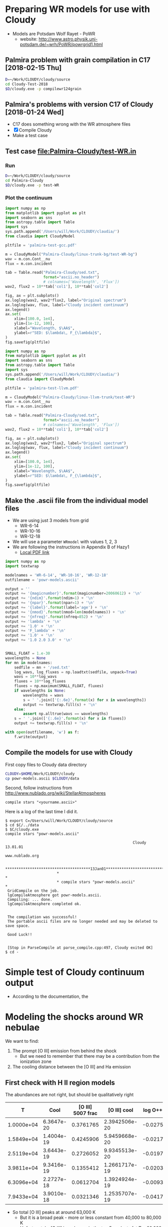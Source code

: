 * Preparing WR models for use with Cloudy
+ Models are Potsdam Wolf Rayet - PoWR
  + website: http://www.astro.physik.uni-potsdam.de/~wrh/PoWR/powrgrid1.html
** Palmira problem with grain compilation in C17 [2018-02-15 Thu]
#+BEGIN_SRC sh
D=~/Work/CLOUDY/cloudy/source
cd Cloudy-Test-2018
$D/cloudy.exe -p compilewr124grain
#+END_SRC


** Palmira's problems with version C17 of Cloudy [2018-01-24 Wed]
+ C17 does something wrong with the WR atmosphere files
+ [X]  Compile Cloudy
+ Make a test case
** Test case [[file:Palmira-Cloudy/test-WR.in]]
*** Run 
#+BEGIN_SRC sh
D=~/Work/CLOUDY/cloudy/source
cd Palmira-Cloudy
$D/cloudy.exe -p test-WR
#+END_SRC
*** Plot the continuum
#+BEGIN_SRC python :results file :return pltfile
  import numpy as np
  from matplotlib import pyplot as plt
  import seaborn as sns
  from astropy.table import Table
  import sys
  sys.path.append('/Users/will/Work/CLOUDY/claudia/')
  from claudia import CloudyModel

  pltfile = 'palmira-test-gcc.pdf'

  m = CloudyModel("Palmira-Cloudy/linux-trunk-bg/test-WR-bg")
  wav = m.con.Cont__nu
  flux = m.con.incident

  tab = Table.read("Palmira-Cloudy/sed.txt",
                   format="ascii.no_header")
                   # colnames=['Wavelength', 'Flux'])
  wav2, flux2 = 10**tab['col1'], 10**tab['col2']

  fig, ax = plt.subplots()
  ax.loglog(wav2, wav2*flux2, label="Original spectrum")
  ax.loglog(wav, flux, label="Cloudy incident continuum")
  ax.legend()
  ax.set(
      xlim=[100.0, 1e4],
      ylim=[1e-12, 100],
      xlabel="Wavelength, $\AA$",
      ylabel=r"SED: $\lambda\, F_{\lambda}$",
  )
  fig.savefig(pltfile)
#+END_SRC

#+RESULTS:
[[file:palmira-test-gcc.pdf]]

#+BEGIN_SRC python :results file :return pltfile
  import numpy as np
  from matplotlib import pyplot as plt
  import seaborn as sns
  from astropy.table import Table
  import sys
  sys.path.append('/Users/will/Work/CLOUDY/claudia/')
  from claudia import CloudyModel

  pltfile = 'palmira-test-llvm.pdf'

  m = CloudyModel("Palmira-Cloudy/linux-llvm-trunk/test-WR")
  wav = m.con.Cont__nu
  flux = m.con.incident

  tab = Table.read("Palmira-Cloudy/sed.txt",
                   format="ascii.no_header")
                   # colnames=['Wavelength', 'Flux'])
  wav2, flux2 = 10**tab['col1'], 10**tab['col2']

  fig, ax = plt.subplots()
  ax.loglog(wav2, wav2*flux2, label="Original spectrum")
  ax.loglog(wav, flux, label="Cloudy incident continuum")
  ax.legend()
  ax.set(
      xlim=[100.0, 1e4],
      ylim=[1e-12, 100],
      xlabel="Wavelength, $\AA$",
      ylabel=r"SED: $\lambda\, F_{\lambda}$",
  )
  fig.savefig(pltfile)
#+END_SRC

#+RESULTS:
[[file:palmira-test-llvm.pdf]]

** Make the .ascii file from the individual model files
:LOGBOOK:  
CLOCK: [2015-03-28 Sat 18:31]--[2015-03-28 Sat 19:39] =>  1:08
:END:      
+ We are using just 3 models from grid
  + WR-6-14
  + WR-10-16
  + WR-12-18
+ We will use a parameter =WRmodel= with values 1, 2, 3
+ We are following the instructions in Appendix B of Hazy1
  + [[file:~/Work/CLOUDY/git-svn/docs/latex/hazy1/hazy1.pdf][Local PDF link]]

#+BEGIN_SRC python :return outfilename :results file :tangle make-powr-models.py
  import numpy as np
  import textwrap

  modelnames = 'WR-6-14', 'WR-10-16', 'WR-12-18'
  outfilename = 'powr-models.ascii'

  output = ''
  output += '{magicnumber}'.format(magicnumber=20060612) + '\n'
  output += '{ndim}'.format(ndim=1) + '\n'
  output += '{npar}'.format(npar=1) + '\n'
  output += '{label}'.format(label='age') + '\n'
  output += '{nmod}'.format(nmod=len(modelnames)) + '\n'
  output += '{nfreq}'.format(nfreq=852) + '\n'
  output += 'lambda' + '\n'
  output += '1.0' + '\n'
  output += 'F_lambda' + '\n'
  output += '1.0' + '\n'
  output += '1.0 2.0 3.0' + '\n'


  SMALL_FLOAT = 1.e-30
  wavelengths = None
  for mn in modelnames:
      sedfile = mn + '/sed.txt'
      log_wavs, log_fluxes = np.loadtxt(sedfile, unpack=True)
      wavs = 10**log_wavs
      fluxes = 10**log_fluxes
      fluxes = np.maximum(SMALL_FLOAT, fluxes)
      if wavelengths is None:
          wavelengths = wavs
          s = ' '.join(['{:.6e}'.format(x) for x in wavelengths])
          output += textwrap.fill(s) + '\n'
      else:
          assert np.alltrue(wavs == wavelengths)
      s = ' '.join(['{:.6e}'.format(x) for x in fluxes])
      output += textwrap.fill(s) + '\n'
      
  with open(outfilename, 'w') as f:
      f.write(output)
#+END_SRC

#+RESULTS:
[[file:powr-models.ascii]]

** Compile the models for use with Cloudy
:LOGBOOK:  
- Note taken on [2015-05-27 Wed 09:03] \\
  Added a fuller description of how to compile the ascii file for Cloudy
- Note taken on [2015-05-27 Wed 08:54] \\
  Updated for new Cloudy installation
CLOCK: [2015-03-28 Sat 19:39]--[2015-03-29 Sun 00:19] =>  4:40
:END:      

First copy files to Cloudy data directory
#+BEGIN_SRC sh :results silent
CLOUDY=$HOME/Work/CLOUDY/cloudy
cp powr-models.ascii $CLOUDY/data
#+END_SRC


Second, follow instructions from http://www.nublado.org/wiki/StellarAtmospheres

: compile stars "<yourname.ascii>"

Here is a log of the last time I did it. 
#+BEGIN_EXAMPLE
$ export C=/Users/will/Work/CLOUDY/cloudy/source
$ cd $C/../data
$ $C/cloudy.exe
compile stars "powr-models.ascii"

                                                         Cloudy 13.01.01
                                                         www.nublado.org

                       **************************************13Jan01**************************************
                       *                                                                                 *
                       * compile stars "powr-models.ascii"                                               *
 GridCompile on the job.
 lgCompileAtmosphere got powr-models.ascii.
 Compiling: ... done.
 lgCompileAtmosphere completed ok.


 The compilation was successful!
 The portable ascii files are no longer needed and may be deleted to save space.

 Good Luck!!


 [Stop in ParseCompile at parse_compile.cpp:497, Cloudy exited OK]
$ cd -
#+END_EXAMPLE






* Simple test of Cloudy continuum output
+ According to the documentation, the 
* Modeling the shocks around WR nebulae

We want to find:
1. The prompt [O III] emission from behind the shock
   - But we need to remember that there may be a contribution from the ionization zone
2. The cooling distance between the [O III] and Ha emission


** First check with H II region models
The abundances are not right, but should be qualitatively right

|          T |       Cool | [O III] 5007 frac |  [O III] cool | log O++ | y(O++) |
|------------+------------+-------------------+---------------+---------+--------|
| 1.0000e+04 | 6.3647e-20 |         0.3761765 | 2.3942506e-20 | -0.0275 |  0.939 |
| 1.5849e+04 | 1.4004e-19 |         0.4245906 | 5.9459668e-20 | -0.0217 |  0.951 |
| 2.5119e+04 | 3.6443e-19 |         0.2726052 | 9.9345513e-20 | -0.0197 |  0.956 |
| 3.9811e+04 | 9.3416e-19 |         0.1355412 | 1.2661717e-19 | -0.0203 |  0.954 |
| 6.3096e+04 | 2.2727e-18 |         0.0612704 | 1.3924924e-19 | -0.0093 |  0.979 |
| 7.9433e+04 | 3.9010e-18 |         0.0321346 | 1.2535707e-19 | -0.0417 |  0.908 |
#+TBLFM: $4=$-1 $-2::$6=10**$-1;f3
+ So total [O III] peaks at around 63,000 K
  + But it is a broad peak - more or less constant from 40,000 to 80,000 K
  + Unfortunately, [O III] is no longer in the top 5 coolants fot T > 80,000 K so we lose track of its value
+ The cooling rates are in erg/s/cm^3, assuming a density of 100 pcc
  + So the \Lambda is 1e4 times smaller
+ Note that O is still over 90% O++ at 80,000 K
  + The ion fraction then falls precipitously between 1e5 K (0.68) and 2e5 K (0.04)


** Compare with the real WR models
:PROPERTIES:
:header-args: :noweb yes
:END:

*** Plot cooling functions
#+name: cool-read-func
#+BEGIN_SRC python
  def get_cooltable(logphi=10.0, logn=0.0, star='wr136', cwd='.'):
      cooldir = os.path.join('JaneCloudy', star.upper() + 'COOL/')
      templ = 'coolfunc-photo-{}-phi{:.2f}-ngc6888-n{:.2f}.dat'
      coolfile = templ.format(star, logphi, logn)
      return Table.read(os.path.join(cwd, cooldir, coolfile),
                        format='ascii.commented_header', delimiter='\t')
#+END_SRC

#+BEGIN_SRC python :return pltfile :results file
  import os
  from matplotlib import pyplot as plt
  from astropy.table import Table
  import seaborn as sns
  <<cool-read-func>>
  fig, ax = plt.subplots(1, 1)
  pltfile = 'wr-coolfunc.pdf'
  for logphi in 9.0, 10.0, 11.0:
      for logn in 0.0, 1.0, 2.0:
          label = 'phi {:.0f}, n {:.0f}'.format(logphi, logn)
          t = get_cooltable(logphi, logn)
          with sns.color_palette("Set2", 9):
              ax.loglog(t['Temperature'], t['Lambda (erg cm3/s)'], '-', label=label)

  ax.legend(loc='lower right', ncol=3)
  fig.savefig(pltfile)
#+END_SRC

#+RESULTS:0
[[file:wr-coolfunc.pdf]]


**** Calculate table of cooling lengths from real cooling function
+ To start with we will assume that T_0 = T_2 and n_2 = 100 pcc
  + [ ] But really we shoud have T_0 = 11,000 K and T_2 = 8000 K

+ Total particle density = n(H) + n(He) + n(e) = n(H) [(1 + yHe) + xH + yHe (xHe+ + 2 xHe++)]
+ Mass density = \rho = m_p [n(H) + 4 n(He)] = (1 + 4 yHe) m_p n(H)
  + or (1 + 3 yHe) m_p n_nuc
+ Now assume xHe++ = 0
  + n_tot = ((1 + xH) + yHe (1 + xHe)) n(H) => P = ((1 + xH) + yHe (1 + xHe)) n(H) k T
  + c^2 = P / \rho = ((1 + xH) + yHe (1 + xHe)) k T / (1 + 4 yHe) m_p 
#+name: cooling-zone-models
#+BEGIN_SRC python :return outtab
  import os
  import numpy as np
  from scipy import interpolate
  from astropy.table import Table

  k = 1.3806503e-16                         # Boltzmann's constant [cgs]
  mp = 1.67262158e-24                       # Proton rest mass [cgs]
  yHe = 0.162                               # He/H abundance
  xHeplus = 1.0                             # He is all singly ionized
  xH = 1.0                                  # H is all ionized
  mu = 1.0 + 3.0*yHe                        # Mean mass per nucleon
  gamma = 5./3.                             # adiabatic index
  yr = 3.15576e7                            # Year in seconds
  pc = 3.085677582e18                       # Parsec in cm

  <<cool-read-func>>

  tab = get_cooltable()

  fLambda = interpolate.interp1d(tab['Temperature'], tab['Lambda (erg cm3/s)'])

  # Density of equilibrium shocked shell n2 = M^2 n0
  n2 = 100.0

  # Equilibrium photoionized temperature before shock
  T0 = 1.e4
  # pre-shock isothermal sound speed
  c0 = np.sqrt((1 + xH + yHe*(1 + xHeplus))*k*T0/((1 + 4*yHe)*mp))  # should be 10.8 km/s

  # Equilibrium photoionized temperature in cool shell
  T2 = T0                         

  outtab = [['M0', 'Ushock, km/s', 'v1, km/s', 'n0', 'n1', 'n2', 'T1', 'dcool, pc', 'tcool, yr'], None]

  for n0 in [3.0, 2.5, 2.0, 1.75, 1.5, 1.25, 1.0, 0.75, 0.5, 0.3]:
      # Mach number
      M0 = np.sqrt(n2/n0)
      # Immediate post-shock density
      n1 = n0 * 4.0 / (1.0 + 3.0/M0**2)
      # Immediate post-shock temperature
      T1 = T0 * (1./16.) * (5*M0**2 - 1.) * (1. + (3/M0**2))
      # Immediate post-shock cooling coefficient
      Lambda1 = fLambda(T1)
      # Immediate post shock velocity (by continuity: M0 c0 n0 = v1 n1)
      v1 = M0*c0*n0/n1
      # Immediate post-shock pressure
      P1 = (1 + xH + yHe*(1 + xHeplus))*n1*k*T1
      # Immediate post-shock radiative energy loss per volume
      L1 = Lambda1*n1**2
      # Finally the cooling distance
      tcool = P1/((gamma - 1.)*L1)
      dcool = v1*tcool

      outtab.append(['{:.3g}'.format(x) for x in [M0, M0*c0/1e5, v1/1e5, n0, n1, n2, T1, dcool/pc, tcool/yr]])

#+END_SRC

#+RESULTS: cooling-zone-models
|   M0 | Ushock, km/s | v1, km/s |   n0 |   n1 |  n2 |       T1 | dcool, pc | tcool, yr |
|------+--------------+----------+------+------+-----+----------+-----------+-----------|
| 5.77 |         62.3 |       17 |    3 |   11 | 100 | 1.13e+05 |   0.00401 |       231 |
| 6.32 |         68.2 |     18.3 |  2.5 |  9.3 | 100 | 1.34e+05 |   0.00766 |       408 |
| 7.07 |         76.3 |     20.2 |    2 | 7.55 | 100 | 1.65e+05 |    0.0167 |       808 |
| 7.56 |         81.6 |     21.5 | 1.75 | 6.65 | 100 | 1.87e+05 |    0.0279 |  1.27e+03 |
| 8.16 |         88.1 |       23 |  1.5 | 5.74 | 100 | 2.17e+05 |    0.0518 |   2.2e+03 |
| 8.94 |         96.5 |       25 | 1.25 | 4.82 | 100 | 2.59e+05 |     0.114 |  4.46e+03 |
|   10 |          108 |     27.8 |    1 | 3.88 | 100 | 3.21e+05 |     0.322 |  1.13e+04 |
| 11.5 |          125 |     31.8 | 0.75 | 2.93 | 100 | 4.25e+05 |      1.19 |  3.65e+04 |
| 14.1 |          153 |     38.7 |  0.5 | 1.97 | 100 | 6.34e+05 |      5.18 |  1.31e+05 |
| 18.3 |          197 |     49.7 |  0.3 | 1.19 | 100 | 1.05e+06 |      23.4 |  4.61e+05 |




**** Cooling zone behind shock
***** Plane parallel steady state flow from blackboard notes
:LOGBOOK:  
CLOCK: [2015-05-22 Fri 16:27]--[2015-05-23 Sat 02:27] => 10:00
:END:      
+ Initial equations
  + \(\rho v = \Phi_{0} \equiv \rho_{1} v_{1}\)
  + \(\rho \, (a^{2} + v^2) = \Pi_{0} \equiv \rho_{1} a_{1}^{2} \, (1 + M_{1}^{2})\)
  + \(\frac52 \rho v a^{2} \, (1 + \frac15 M^{2}) = \mathcal{E}_{0} - \int L\, dx\)
    + where \(\mathcal{E}_{0} \equiv \frac52 \rho_{1} v_{1} a_{1}^{2 }\, (1 + \frac15 M_{1}^{2})\)
+ Can be boiled down to
  1. \( (1 + M^{2}) \, a^{2}/v = \Pi_{0}/\Phi_{0} = (1 + M_{1}^{2}) \, a_{1}^{2}/v_{1} = (1 + M_{0}^{-2}) \, v_{0}\)
     + This is how velocity varies with soundspeed
     + For subsonic limit (\(M^{2} \ll 1\)) it is effectively \(v \propto a^{2}\).  If the particle mass is not changing (constant ionization) then this is \(v \propto T\)
  2. \(a^{2} \, (1 + \frac15 M^{2}) = a_{1}^{2} \left( 1 + \frac15 M_{1}^{2} - \frac32 \int \mathcal{L} \, ds \right)\)
     + This is how the sound speed (or Temperature) varies with distance
     + Where \(\mathcal{L} = L / L_{1} \) is dimensionless cooling function
     + \( s = x / h\) is dimensionless distance in terms of the cooling length: \(h = \frac35 \rho_{1} a_{1}^{2} v_{1} / L_{1} \)
     + And the immediate post-shock cooling function is \(L_{1} = n_{1}^{2} \Lambda(T_{1})\)
****** Try to solve the subsonic-limit case and with power law cooling func
+ Assume \(\Lambda = \Lambda_1 (T/T_1)^a \), where \(a \approx -1\) for 10^5 to 10^6 K
+ So first equation gives \( v/v_1 = T/T_1 \) and \( n/n_1 = T_1/T \)
  + => \(\mathcal{L} = (n/n_1)^2 (T/T_1)^a = (T/T_1)^{a-2 }\)
+ And second equation gives
  + \(\tau = 1 - 1.5 \int \tau{}^{a-2 }\, ds\)
  + where \(\tau \equiv T/T_1 \) is the dimensionless temperature
  + Differentiating: \( d\tau/ds = -1.5 \tau{}^{a-2 }\)
    + => \( \int_1^\tau \tau^{2-a}\, d\tau = -1.5 \int_0^s ds \)
    + => \( (\tau^{3-a} - 1) / (3-a) = -1.5 s \)
    + => \( \tau = (1 - 1.5 (3-a) s)^{1/(3-a)} \)
  + For example, with \(a = -1\)
    + \( \tau = (1 - 6 s)^{1/4 }\)
  + For example, with \(a = +2\)
    + \( \tau = 1 - 1.5 s\)
        
#+name: cooling-shell
#+BEGIN_SRC python :results output 
  ####+BEGIN_SRC python :results file :return pltfile
  import numpy as np
  from matplotlib import pyplot as plt
  pltfile = 'cooling-shell.pdf'
  fig, ax = plt.subplots(1, 1)
  for a in [-1, 2]:
      smax = 1./(1.5*(3 - a))
      s = np.linspace(0, smax, 500)
      tau = (1.0 - 1.5*(3 - a)*s)**(1./(3 - a))
      print(tau[::50])
      rho = 1./tau
      print(rho[::50])
      m = np.isfinite(rho)
      print(rho[m].max())
      ax.plot(s/smax, tau)
      ax.plot(s/smax, rho/rho[m].max())

  ax.set_ylim(0, 1)
  fig.savefig(pltfile)
#+END_SRC

#+RESULTS: cooling-shell
#+begin_example
[ 1.          0.97394952  0.94562313  0.91449476  0.87981763  0.84047481
  0.79467241  0.73921612  0.6673961   0.55978839]
[ 1.          1.02674726  1.05750374  1.09349998  1.13659918  1.18980366
  1.25838017  1.35278435  1.49836058  1.78638933]
4.72634191566
[ 1.          0.8997996   0.7995992   0.6993988   0.5991984   0.498998
  0.3987976   0.29859719  0.19839679  0.09819639]
[  1.           1.11135857   1.25062657   1.42979943   1.66889632
   2.00401606   2.50753769   3.34899329   5.04040404  10.18367347]
499.0
#+end_example

#+RESULTS:
[[file:cooling-shell.pdf]]
****** Use real cooling function instead
:LOGBOOK:  
CLOCK: [2015-05-25 Mon 09:52]--[2015-05-25 Mon 12:33] =>  2:41
:END:      
:PROPERTIES:
:ID:       05FA6299-E408-4935-8237-194ECCA91844
:END:
+ This is an attempt to reconstruct this from memory since I had an emacs disaster last night and lost all my work for the last two days
+ First equation is the same
+ Second equation is \(T / T_{1} = 1 - 1.5 \int (\Lambda / \Lambda_{1})(T_{1}^{2}/T^{2})\, ds\)
  + Differentiating: \((1/T_{1}) dT/ds = -1.5 (\Lambda / \Lambda_{1})(T_{1}^{2}/T^{2}) \)
  + => \(s = \frac23 (\Lambda_{1}/T_{1}^{3}) \, \int_{T}^{T_{1}} (T^{2} / \Lambda) \, dT\)
+ Note that the following needs to be run in python 3
#+name: cooling-shell-table
#+header: :var models=cooling-zone-models
#+BEGIN_SRC python :return pltfile :results file 
  import os
  import numpy as np
  from scipy import interpolate, optimize, integrate
  from astropy.table import Table
  from matplotlib import pyplot as plt
  import seaborn as sns

  <<cool-read-func>>

  # Set up cooling function
  tab = get_cooltable()
  T_tab = tab['Temperature']
  Lambda_tab = (tab['L (erg/cm3/s)'] - tab['H (erg/cm3/s)'])/(tab['Np']*tab['Ne'])
  fLambda = interpolate.interp1d(T_tab, Lambda_tab)

  # Calculate integral on finer grid
  integrand_tab = T_tab**2 / Lambda_tab
  fIntegrand = interpolate.interp1d(T_tab, integrand_tab)

  # Equilibrium T where heating = cooling
  Teq = optimize.fsolve(fLambda, 1e4)
  # Go up to 1e6 K
  logThi = 6.0
  # And down to just above equilibrium T
  logTlo = np.log10(1.001*Teq)
  ngrid = 50
  T_grid = np.logspace(logTlo, logThi, ngrid)

  Lambda_grid = fLambda(T_grid)
  # integrand_grid = fIntegrand(T_grid)

  # Don't interpolate the integrand - rather recalculate it from the
  # interpolated T and Lambda
  integrand_grid = T_grid**2 / Lambda_grid
  integral_grid = integrate.cumtrapz(integrand_grid, T_grid, initial=0.0)
  fIntegral = interpolate.interp1d(T_grid, integral_grid)

  # Set up graph for temperature and density
  pltfile = 'cooling-shell-new-n100.pdf'
  fig, (axtop, axbot) = plt.subplots(2, 1, sharex=True)

  # Loop over all the shock velocities
  for row in models:
      M0, u0, v1, n0, n1, N2, T1, dcool, tcool = [float(x) for x in row]
      label = 'Vs = {:.0f} km/s'.format(u0)
      mask = T_grid < T1
      T = T_grid[mask][::-1]
      s = (2./3.)*(fLambda(T1)/T1**3)*(fIntegral(T1) - integral_grid[mask][::-1])
      x = np.hstack([[-0.05, 0.0, 0.0], dcool*s]) 
      axtop.semilogy(x, np.hstack([[Teq, Teq, T1], T]))
      den = n1*T1/T
      axbot.semilogy(x, np.hstack([[n0, n0, n1], den]), label=label)

  axtop.set_ylim(9000, 1.1e6)
  axbot.set_ylim(0.3, 200.0)
  axbot.set_xlabel('Distance, pc')
  axbot.set_ylabel('Density, pcc')
  axtop.set_ylabel('Temperature, K')
  axbot.legend(ncol=3, fontsize='x-small', loc='upper center')
  fig.savefig(pltfile)

  #return list(zip(T_grid, Lambda_grid, integrand_grid, integral_grid))


#+END_SRC

#+RESULTS: cooling-shell-table
[[file:cooling-shell-new-n100.pdf]]

****** [O III] and Ha emissivities

******* Equilibrium emissivity in the cooling zone

******* Non equilibrium emissivity in the shock




****** Relation of isothermal sound speed and temperature:
  + \rho a^2 = n_tot k T
  + \rho = m_p n_H (1 + 4 y_He)
  + n_tot = n_H (1 + x_H + y_He (1 + x_He + 2 x_HeII))
  + => a^2 = (k / \mu m_p) T
    + where \mu = (1 + 4 y_He) / (1 + x_H + y_He (1 + x_He + 2 x_HeII))
  + Table of \mu values
    |   y_He |  x_H | x_He |    \mu |
    |-------+-----+-----+------|
    |   0.1 | 0.0 | 0.0 | 1.27 |
    |   0.1 | 1.0 | 0.0 | 0.67 |
    |   0.1 | 1.0 | 1.0 | 0.64 |
    |-------+-----+-----+------|
    | 0.162 | 0.0 | 0.0 | 1.42 |
    | 0.162 | 1.0 | 0.0 | 0.76 |
    | 0.162 | 1.0 | 1.0 | 0.71 |
    #+TBLFM: $4=(1 + 4 $1)/(1 + $2 + $1 (1 + $3));f2

** Second, look at the post-shock temperatures and cooling lengths
*** Table copied from llobjects.org
#+TBLNAME: post-shock-quantities
|   |     M0 |    M1 | n1/n0 |   T1/T0 |   n2/n0 | v1/c0 | v2/c0 |   h/R | delta |   n3/n0 |      dcfac |
| ! |     M0 |    M1 | n1/n0 |   T1/T0 |   n2/n0 | v1/c0 | v2/c0 |   h/R | delta |   n3/n0 |      dcfac |
|---+--------+-------+-------+---------+---------+-------+-------+-------+-------+---------+------------|
| # |    1.1 | 0.913 | 1.150 |   1.098 |   1.210 | 0.957 | 0.909 | 0.249 | 0.413 |   1.710 |  6.5131174 |
| # |    1.2 | 0.846 | 1.297 |   1.195 |   1.440 | 0.925 | 0.833 | 0.223 | 0.347 |   1.940 |  3.2648273 |
| # |    1.3 | 0.793 | 1.441 |   1.292 |   1.690 | 0.902 | 0.769 | 0.201 | 0.296 |   2.190 |  2.2066838 |
| # |    1.4 | 0.751 | 1.581 |   1.392 |   1.960 | 0.886 | 0.714 | 0.183 | 0.255 |   2.460 |  1.6836548 |
| # |    1.5 | 0.716 | 1.714 |   1.495 |   2.250 | 0.875 | 0.667 | 0.167 | 0.222 |   2.750 |  1.3793454 |
| # |   1.75 | 0.651 | 2.021 |   1.771 |   3.063 | 0.866 | 0.571 | 0.135 | 0.163 |   3.562 | 0.99266615 |
| # |    2.0 | 0.607 | 2.286 |   2.078 |   4.000 | 0.875 | 0.500 | 0.112 | 0.125 |   4.500 | 0.81763300 |
| # |    2.5 | 0.553 | 2.703 |   2.798 |   6.250 | 0.925 | 0.400 | 0.081 | 0.080 |   6.750 | 0.66908037 |
| # |    3.0 | 0.522 | 3.000 |   3.667 |   9.000 | 1.000 | 0.333 | 0.061 | 0.055 |   9.495 | 0.61547510 |
| # |    3.5 | 0.503 | 3.213 |   4.688 |  12.250 | 1.089 | 0.286 | 0.048 | 0.041 |  12.752 | 0.59706849 |
| # |    4.0 | 0.490 | 3.368 |   5.863 |  16.000 | 1.188 | 0.250 | 0.038 | 0.031 |  16.496 | 0.59396864 |
| # |    4.5 | 0.482 | 3.484 |   7.194 |  20.250 | 1.292 | 0.222 | 0.031 | 0.025 |  20.756 | 0.59832061 |
| # |      5 | 0.475 | 3.571 |   8.680 |      25 | 1.400 | 0.200 | 0.026 | 0.020 |  25.500 | 0.60649545 |
| # |    5.5 | 0.470 | 3.639 |  10.322 |  30.250 | 1.511 | 0.182 | 0.022 | 0.017 |  30.764 | 0.61724921 |
| # |      6 | 0.467 | 3.692 |  12.120 |      36 | 1.625 | 0.167 | 0.019 | 0.014 |  36.504 | 0.78990383 |
| # |    6.5 | 0.464 | 3.735 |  14.074 |  42.250 | 1.740 | 0.154 | 0.016 | 0.012 |  42.757 |  1.3213623 |
| # |      7 | 0.462 | 3.769 |  16.184 |      49 | 1.857 | 0.143 | 0.014 | 0.010 |  49.490 |  2.1404393 |
| # |      8 | 0.458 | 3.821 |  20.872 |      64 | 2.094 | 0.125 | 0.011 | 0.008 |  64.512 |  5.1698640 |
| # |      9 | 0.456 | 3.857 |  26.185 |      81 | 2.333 | 0.111 | 0.009 | 0.006 |  81.486 |  11.364212 |
| # |     10 | 0.454 | 3.883 |  32.123 |     100 | 2.575 | 0.100 | 0.007 | 0.005 | 100.500 |  23.171930 |
| # |     12 | 0.452 | 3.918 |  45.874 |     144 | 3.063 | 0.083 | 0.005 | 0.003 | 144.432 |  80.435950 |
| # |     15 | 0.450 | 3.947 |  71.187 |     225 | 3.800 | 0.067 | 0.003 | 0.002 | 225.450 |  375.55751 |
| # |   20.0 | 0.449 | 3.970 | 125.875 | 400.000 | 5.038 | 0.050 | 0.002 | 0.001 | 400.400 |  2801.1414 |
| # | 22.334 | 0.449 | 3.976 | 156.752 | 498.808 | 5.617 | 0.045 | 0.001 | 0.001 | 499.307 |  6095.8903 |
#+TBLFM: $3=sqrt(($M0**2 + 3) / (5 $M0**2 - 1)) ; f3::$4=4 / (1 + 3/$M0**2) ; f3::$5=(1/16) (5 $M0**2 - 1) (1 + (3/$M0**2)) ; f3::$6=$M0**2 ; f3::$7=$M0/$4;f3::$8=$M0 /$6 ; f3::$9=(3 / 4 $M0**2) (2 / (1 + sqrt(1 + (18/$M0**2)) )) ; f3::$10=0.5 $8**2 ; f3::$11=(1 + $delta) $6 ; f3::$12=$7 $5 $11 / $4 (min(3000/$5, $5**2.3) - 1)

+ And here is the [[/Users/will/Dropbox/Org/shock-quantities.pdf][graph]] of these quantities
+ The =dcfac= is proportional to the cooling length and is calculated as 
  : $12=$7 $5 $11 / $4 (min(3000/$5, $5**2.3) - 1)
  which is what? Considered in detail in the following section. 

*** Calculating the cooling length

**** Cooling length equations
+ Cooling time: \(t_{\mathrm{cool}} = P / (\gamma - 1) L \), where \(P \simeq 2 n_{1} k T_{1}\) and \(L = n_{1}^{2} \Lambda(T_{1})\)
+ Cooling length: \(d_{\mathrm{cool}} =  t_{\mathrm{cool}} v_{1} = 3 v_{1} k T_{1} / n_{1}  \Lambda(T_{1}) \)
+ In the LL Ori notes I rewrote this in terms of the post-shock density:
  + What we measure is n2, so we can write n1 = n2 (n1/n0) / (n2/n0)
  + dcool = 3 (v1/c0) c0 k (T1/T0) T0 (n2/n0) / n2 (n1/n0) Lam0 [(T1/T0)^a - 1]
  + dcool = (3 c0 k T0 / n2 Lam0) (v1/c0) (T1/T0) (n2/n0) / (n1/n0) [(T1/T0)^a - 1]
  + dcool = dcool0 dcfac
    + dcool0 = (3 c0 k T0 / n2 Lam0)
      + [X] /Revisited:/ [2011-10-05 Wed] Assume the following revised variables:
  + T0 = 8700 K
  + n2 = 3500 pcc (as measured from Ha brightness for nose)
  + Lam0 = 2.7e-24 (calculated from [[file:~/Work/Bowshocks/LLobjects/Cloudy/out/LL1-thin-Dfar-n3.6-WM38.cool][cloudy emissivity file]])
  + m c0^2 = 2 k T0 => c = sqrt(2 k T0 / m) = 10.5 km/s
    + => dcool0 = 4.0e14 cm = 26.8 AU = 0.062 arcsec
  + Old value was 7.53e14 cm = 50.3404211798 AU = 0.12 arcsec
    + dcfac = (v1/c0) (T1/T0) (n2/n0) / (n1/n0) [(T1/T0)^a - 1]
+ For NGC 6888, Moore2000a estimate n_2 = 100 pcc
  + Assume T = 1e4 K => c0 = 11.25 km/s
  + => dcool0 = 1.72e16 cm
  + With a shock velocity of 93 km/s, we have M = 8.266
    + => dcfac = 6 or so => dcool = 1.032e17 = 0.033 pc
    + @ D = 1.45 kpc this is 4.75 arcsec
  + This would correspond to n_0 = 100 / 8.266**2 = 1.46 pcc


**** Variations with n_0
+ Assume that driving pressure is constant so that M^2 n_0 is constant:

|   n_0 |      M |    V_s | dcfac | d_cool (arcsec) |
|------+--------+-------+-------+----------------|
| 1.46 |  8.266 |  93.0 |     6 |                |
|  1.0 |  9.988 | 112.4 |    23 |                |
|  0.5 | 14.125 | 158.9 |   300 |                |
|  0.2 | 22.334 | 251.3 |  6095 |                |
#+TBLFM: $2=8.266/sqrt($1/@I$1);f3::$3=11.25 $-1 ;f1

+ These get large very quickly, since we are in the T^-1 portion of the cooling curve

**** Cooling length table copied from llobjects.org
#+name: shell-thickness-arcsec
#+begin_src python :var tab=post-shock-quantities
  import numpy
  R = 2.5                                 # stand-off radius in arcsec
  dcool0 = 0.062                           # fiduciary cooling length in arcsec
  data = numpy.array([row[1:] for row in tab])
  m0 = data[:,0]
  h = R*data[:,7]
  dcool = dcool0*data[:,10]

  def F(a, fmt="%.2f"):
      return [fmt % (x) for x in a]

  return [["M0", "h", "dcool", "h + dc"], None] + zip(F(m0), F(h), F(dcool), F(h+dcool))
#+end_src

#+results: shell-thickness-arcsec
|    M0 |    h |  dcool | h + dc |
|  1.10 | 0.62 |   0.40 |   1.03 |
|  1.20 | 0.56 |   0.20 |   0.76 |
|  1.30 | 0.50 |   0.14 |   0.64 |
|  1.40 | 0.46 |   0.10 |   0.56 |
|  1.50 | 0.42 |   0.09 |   0.50 |
|  1.75 | 0.34 |   0.06 |   0.40 |
|  2.00 | 0.28 |   0.05 |   0.33 |
|  2.50 | 0.20 |   0.04 |   0.24 |
|  3.00 | 0.15 |   0.04 |   0.19 |
|  3.50 | 0.12 |   0.04 |   0.16 |
|  4.00 | 0.10 |   0.04 |   0.13 |
|  4.50 | 0.08 |   0.04 |   0.11 |
|  5.00 | 0.07 |   0.04 |   0.10 |
|  5.50 | 0.05 |   0.04 |   0.09 |
|  6.00 | 0.05 |   0.05 |   0.10 |
|  6.50 | 0.04 |   0.08 |   0.12 |
|  7.00 | 0.04 |   0.13 |   0.17 |
|  8.00 | 0.03 |   0.32 |   0.35 |
|  9.00 | 0.02 |   0.70 |   0.73 |
| 10.00 | 0.02 |   1.44 |   1.45 |
| 12.00 | 0.01 |   4.99 |   5.00 |
| 15.00 | 0.01 |  23.28 |  23.29 |
| 20.00 | 0.01 | 173.67 | 173.67 |

And [[/Users/will/Dropbox/Org/shell-thickness.pdf][here]] is the corresponding graph of the shell thickness as a function of Mach number, assuming that \(R = 2.5''\) and \(n_{3} = 2000 \mathrm{cm^{-3}}\). 
* Tests of time-dependent Cloudy
:PROPERTIES:
:header-args: :noweb yes :dir TimeCloudy
:END:


#+begin_src python
import numpy as np
#+end_src
** Mode for cloudy input files 
#+BEGIN_SRC emacs-lisp
  (require 'generic-x) ;; we need this

  (define-generic-mode 
      'cloudy-input-mode                         ;; name of the mode to create
    '("c ")                           ;; comments start with 'c'
    '("set" "stop" "hden" "table" "blackbody" "title" "element" "constant" "cmb" "table"
      "print" "save" "iterate" "time" "end" "cosmic ray" "coronal" "phi(h)")                     ;; some keywords
    '(("\\(^[cC\*]\\($\\| .*\\)\\)" 1 'font-lock-comment-face t)
      ("\\(//\\($\\| .*\\)\\)" 1 'font-lock-comment-face t)
      ("=" . 'font-lock-operator-face)     ;; '=' is an operator
      ("\\b\\(scale\\|log\\|linear\\|file\\|units\\)\\b" . 'font-lock-constant-face)     
      ("\\b\\(no\\|end\\)\\b" 1 'font-lock-negation-char-face t)     
      ("^title \\(.*\\)$" 1 'font-lock-doc-face t)     
      ("

\\(.*\\)$" 1 'font-lock-doc-face t)     
      )     ;; 
    '("\\.in$")                      ;; files for which to activate this mode 
    nil                              ;; other functions to call
    "A mode for Cloudy input files"            ;; doc string for this mode
    )
#+END_SRC

#+RESULTS:
: cloudy-input-mode

** Cooling model from Cloudy's test suite

Initially copied from [[/Users/will/Work/CLOUDY/cloudy/tsuite/experimental/time_cool_cd.in]]

#+BEGIN_SRC cloudy-input :tangle TimeCloudy/time_cool_cd.in :padline no
  title constant density cooling cloud
  c
  c commands controlling continuum =========
  c 3 keV
  blackbody 3.4e7 K
  ionization parameter -10 time
  coronal 3.4e7 K init time 
  c
  c commands for density & abundances =========
  c want nT = 2e6 K cm-3
  hden 5.88e-2 linear
  C
  c commands controlling geometry  =========
  set dr 0 
  set nend 1
  stop zone 1
  c
  c other commands for details     =========
  c the time dependent calculations will start on iteration 3
  c first two are to relax the calculation
  set dynamics relax 2
  c number of time steps
  iterate 300
  stop time when temperature falls below 1e5 K
  time first timestep 11.5 
  time 10 scale 0    
  time 11 scale=0  recombination
  time 20 scale=0  
  end of times
  cosmic rays background
  c
  c commands controlling output    =========
  print line faint 2 log 
  print line cumulative
  print ages
  save time dependent ".tim" no hash
  save overview ".ovr" no hash
  save cooling ".col" no hash
  save heating ".het" no hash
  save continuum units Angstroms ".con"
  save cumulative continuum units Angstroms last ".concum"
  c
  c commands giving the asserts    =========
  c
  c .in 
  c class dynamics 
  c ========================================
  c 

  test time dependent cooling at constant density

#+END_SRC


#+name: read-in-cloudy-model
#+BEGIN_SRC python
  import sys
  sys.path.append('/Users/will/Work/CLOUDY/claudia/')
  from claudia import CloudyModel
  CloudyModel.skipsaves.append('continuum')
  CloudyModel.skipsaves.remove(".tim")
  m = CloudyModel(prefix, niter=0)
#+END_SRC

+ Table of heating/cooling for every tenth timestep
#+BEGIN_SRC python
  prefix = "time_cool_cd"
  <<read-in-cloudy-model>>
  return [m.col.dtype.names, None] + list(m.col)[::10]
  # return list(zip(m.ovr.Te, m.ovr.HeIII))
  # return list(zip(m.col['Temp K'], m.col['Ctot erg/cm3/s']))
#+END_SRC

#+RESULTS:
| depth_cm |      Temp_K | Htot_ergcm3s | Ctot_ergcm3s |
|---------+------------+-------------+-------------|
|     0.5 | 34000000.0 |  1.3014e-27 |  7.9497e-26 |
|     0.5 | 33883000.0 |  1.3025e-27 |  7.9492e-26 |
|     0.5 | 25251000.0 |  1.3025e-27 |   7.607e-26 |
|     0.5 | 16721000.0 |  1.3025e-27 |  8.4208e-26 |
|     0.5 | 10989000.0 |  1.3023e-27 |  1.1081e-25 |
|     0.5 |  7290500.0 |   1.302e-27 |  1.1439e-25 |
|     0.5 |  4845700.0 |  1.3018e-27 |  1.1507e-25 |
|     0.5 |  3185500.0 |  1.3015e-27 |  1.4874e-25 |
|     0.5 |  2057800.0 |  1.3009e-27 |  2.8848e-25 |
|     0.5 |  1341800.0 |   1.301e-27 |  4.5594e-25 |
|     0.5 |   888800.0 |  1.2998e-27 |  4.9696e-25 |
|     0.5 |   588440.0 |  1.2995e-27 |  5.4858e-25 |
|     0.5 |   387750.0 |  1.2995e-27 |  6.7716e-25 |
|     0.5 |   253730.0 |  1.2997e-27 |  9.8314e-25 |
|     0.5 |   168160.0 |  1.3018e-27 |  1.0576e-24 |
|     0.5 |   112520.0 |  1.3034e-27 |  9.0959e-25 |


+ Plot cooling curve
#+BEGIN_SRC python :results file :return pltfile
  from matplotlib import pyplot as plt
  import seaborn as sns
  pltfile = 'noneq-cooling.pdf'
  <<read-in-cloudy-model>>  
  plt.loglog(m.col.Temp_K, m.col.Ctot_ergcm3s/5.88e-2**2)
  plt.loglog(m.col.Temp_K, m.col.Htot_ergcm3s/5.88e-2**2)
  plt.xlim(1e2, 1e9)
  plt.ylim(1e-25, 1e-21)
  plt.savefig(pltfile)
#+END_SRC

#+RESULTS:
[[file:/Users/will/Dropbox/JaneWR/TimeCloudy/noneq-cooling.pdf]]

** Write out all the line labels
#+BEGIN_SRC cloudy-input :tangle TimeCloudy/save_line_labels.in :padline no
  title Just save the damn line labels
  hden 1 linear
  table star "powr-models.mod" 2 
  phi(h) 11
  save line labels file=".dat"
  set dr 0 
  set nend 1
  stop zone 1
#+END_SRC

** Second cooling test with realistic abundances and radiation field
+ Notes :: 
  + Cooling at constant density from initial coronal equilibrium
  + =:results output= is necessary to avoid unwanted leading tabs in the triple-quoted strings
  + the =phi(h)= comand does not recognise =linear= keyword, so it must always be log
  + we put the =time= keyword on the =phi(h)= continuum command because Cloudy requires that at least one continuum or extra heat must be varying, but the table of (log(time), log(scale)) has a constant scale
  + I tried =iterate to convergence= but it converged immediately

#+BEGIN_SRC python :results output silent
  cloudy_input = """title Non-equilibrium cooling Curve - star=WR136
  constant density // comment
  hden {hden:.2f} linear
  set dr 0
  set nend 1
  stop zone 1
  set dynamics relax 2
  iterate 200
  // stop time when temperature falls below 1e4 K
  time first timestep 9.0 stop at 13.0
  time 8 scale 0     
  time 9 scale=0  recombination
  time 20 scale=0  
  end of times
  cosmic ray background
  cmb
  table ism
  no grain physics
  print line faint 2 log 
  print line cumulative
  print ages
  set save hash "return"
  set save flush
  save time dependent ".tim" no hash
  save overview file=".ovr" no hash
  save heat file=".heat" no hash
  save cool file=".cool" no hash
  save lines, emissivity file=".ems" no hash
  O  3 5006.84A
  O  3 4363.21A
  H  1 6562.85A
  end of lines
  save continuum units Angstroms ".con"
  """

  ngc6888_abundances_input = """* NGC6888 nebula abundances
  element abundance helium      -0.79
  element abundance carbon      -3.14
  element abundance nitrogen    -3.46
  element abundance oxygen      -3.80
  element abundance neon        -4.49
  element abundance magnesium   -5.3
  element abundance silicon     -5.5
  element abundance sulphur     -5.23
  element abundance argon       -5.6
  element abundance calcium     -7.9
  element abundance iron        -5.67
  element abundance nickel      -7.7
  """

  wr136_radiation_input = """* Photoionization equilibrium
  table star "powr-models.mod" 2
  phi(h) {phi:.4g} time
  coronal {T:.4g} K init time
  """

  with open('wr-noneq-cooltest.in', 'w') as f:
      f.write(cloudy_input.format(hden=3.88))
      f.write(ngc6888_abundances_input)
      f.write(wr136_radiation_input.format(phi=11.0, T=3.21e5))

#+END_SRC

Run with 
#+BEGIN_EXAMPLE
$C/cloudy.exe -p wr-noneq-cooltest
#+END_EXAMPLE

+ Table of heating/cooling for every tenth timestep
#+BEGIN_SRC python
  prefix = "wr-noneq-cooltest"
  <<read-in-cloudy-model>>
  return [m.cool.dtype.names, None] + list(m.cool)[::10]
  # return list(zip(m.ovr.Te, m.ovr.HeIII))
  # return list(zip(m.col['Temp K'], m.col['Ctot erg/cm3/s']))
#+END_SRC

#+RESULTS:
| depth_cm |    Temp_K | Htot_ergcm3s | Ctot_ergcm3s |
|---------+----------+-------------+-------------|
|     0.5 | 321000.0 |  2.8502e-24 |  2.1637e-21 |
|     0.5 | 265380.0 |   3.549e-24 |  2.6744e-21 |
|     0.5 | 173010.0 |  5.8004e-24 |  4.2422e-21 |
|     0.5 | 114290.0 |  9.3514e-24 |   4.928e-21 |
|     0.5 |  76631.0 |  1.4213e-23 |  4.0247e-21 |
|     0.5 |  51867.0 |  1.9745e-23 |  2.6018e-21 |
|     0.5 |  35377.0 |  2.6249e-23 |  1.3954e-21 |
|     0.5 |  24339.0 |  3.4392e-23 |  6.1566e-22 |
|     0.5 |  16927.0 |   4.456e-23 |  2.3072e-22 |
|     0.5 |  12029.0 |  5.6184e-23 |  8.8666e-23 |
|     0.5 |  10165.0 |  6.2786e-23 |  6.2786e-23 |

+ Plot cooling curve
#+BEGIN_SRC python :results file :return pltfile
  import os
  from matplotlib import pyplot as plt
  import seaborn as sns
  from astropy.table import Table
  pltfile = 'wr-noneq-coolcurve.pdf'
  prefix = "wr-noneq-cooltest"
  <<read-in-cloudy-model>>
  <<cool-read-func>>
  t = get_cooltable(11.0, 0.0, cwd='..')

  NeNp = m.ovr.HII*m.ovr.hden*m.ovr.eden
  plt.loglog(m.cool.Temp_K, m.cool.Ctot_ergcm3s/NeNp)
  plt.loglog(m.cool.Temp_K, m.cool.Htot_ergcm3s/NeNp)
  plt.loglog(t['Temperature'], t['Lambda (erg cm3/s)'], alpha=0.3, color='k', lw=3)
  plt.xlim(1e2, 1e9)
  plt.ylim(1e-24, 1e-21)
  plt.savefig(pltfile)
#+END_SRC

#+RESULTS:
[[file:/Users/will/Dropbox/JaneWR/TimeCloudy/wr-noneq-coolcurve.pdf]]

Plot T versus time
+ Note that we can't use =m.tim.T= because that is transpose!
#+BEGIN_SRC python :results file :return pltfile
  import os
  from matplotlib import pyplot as plt
  import seaborn as sns
  from astropy.table import Table
  pltfile = 'wr-time-evolution.pdf'
  prefix = "wr-noneq-cooltest"
  <<read-in-cloudy-model>>
  plt.plot(m.tim.elapsed_time/3.15576e7, m.tim['T'], '.')
  plt.xlim(0.0, 5.e11/3.15576e7)
  plt.xlabel('Time, yr')
  plt.ylabel('Temperature, K')
  plt.savefig(pltfile)
#+END_SRC

#+RESULTS:
[[file:/Users/will/Dropbox/JaneWR/TimeCloudy/wr-time-evolution.pdf]]

Plot line emissivities
#+BEGIN_SRC python :results file :return pltfile
  import os
  from matplotlib import pyplot as plt
  import seaborn as sns
  from astropy.table import Table
  pltfile = 'wr-noneq-emissivity.pdf'
  prefix = "wr-noneq-cooltest"
  <<read-in-cloudy-model>>
  for lineid in m.ems.dtype.names[1:]:
      plt.loglog(m.cool.Temp_K, 10**m.ems[lineid], label=lineid)
  plt.xlim(9e3, 1e6)
  plt.xlabel('Temperature, K')
  plt.ylabel('Line emissivity, erg /cm3 /s')
  plt.legend()
  plt.savefig(pltfile)
#+END_SRC

#+RESULTS:
[[file:/Users/will/Dropbox/JaneWR/TimeCloudy/wr-noneq-emissivity.pdf]]


** DONE Third nonequilibrium test with impulsive heating
CLOSED: [2015-05-28 Thu 09:45]
+ Use time-dependent =hextra= command
  + We need to choose the duration of the heating
    + Take 1e7 seconds as comfortably small
      + Actually, we will try making it 10 times smaller: 1e6
    + Units of =hextra= are erg/cm^3/s
    + So this is \(\Delta\mathcal{E}_{0} / (v_{1} \Delta t)\) where \(\Delta\mathcal{E}_{0} = \frac12 (\rho_{0} v_{0}^{3} - \rho_{1} v_{1}^{3})\) is the difference in KE flux on the two sides.
    + m = 1.67262158e-24 (1 + 4 0.162) = 2.75648036384e-24
    + So with M0=10 model: v0 = 108 km/s, v1 = 27.8 km/s, n0 = 1, n1 = 3.88
      + dE_0 = 0.5 2.75648036384e-24 1e5^3 (1 108^3 - 3.88 27.8^3) = 1.6213e-3 erg/cm2/s
      + => hextra = 1.6213e-3 / 27.8 1e5 1e6 = 5.832e-16 erg/cm^3/s
      + This can be compared with 1e-23 to 1e-20 for the actual cooling/heating rates
      + Check what T jump this implies \Delta{}T = hextra \Delta{}t / 1.5  = 5.832e-17 1e7 / 1.5 1.3806503e-16 = 2.8e6 K !!! too much
      + Try it anyway

#+name: templates-for-shock-models
#+BEGIN_SRC python :results output silent
  cloudy_input = """title Non-equilibrium shock heat/cool curve - star=WR136
  constant density // comment
  hden {hden:.2f} linear
  cosmic ray background
  cmb
  table ism
  no grain physics
  print line faint 2 log 
  print line cumulative
  print ages
  set save hash "return"
  set save flush
  save time dependent ".tim" no hash
  save overview file=".ovr" no hash
  save heat file=".heat" no hash
  save cool file=".cool" no hash
  save lines, emissivity file=".ems" no hash
  O  3 5006.84A
  O  3 4363.21A
  H  1 6562.85A
  end of lines
  save continuum units Angstroms ".con"
  save element carbon file=".C" no hash
  save element nitrogen file=".N" no hash
  save element oxygen file=".O" no hash
  save element iron file=".Fe" no hash
  """

  shock_input = """set dr 0
  set nend 1
  stop zone 1
  set dynamics relax 2
  iterate 200
  hextra {logExtraHeat:.2f} time
  // stop time when temperature falls below 1e4 K
  time first timestep 4.0 stop at 13.0
  time 0 scale 0
  time 3.9 scale 0
  time 4 scale 20 ionization
  time 5.04 scale 20    
  time 5.0414 scale 0    
  time 9 scale 0  recombination
  time 20 scale 0  
  end of times
  """

  ngc6888_abundances_input = """* NGC6888 nebula abundances
  element abundance helium      -0.79
  element abundance carbon      -3.14
  element abundance nitrogen    -3.46
  element abundance oxygen      -3.80
  element abundance neon        -4.49
  element abundance magnesium   -5.3
  element abundance silicon     -5.5
  element abundance sulphur     -5.23
  element abundance argon       -5.6
  element abundance calcium     -7.9
  element abundance iron        -5.67
  element abundance nickel      -7.7
  """

  wr136_radiation_input = """* Photoionization equilibrium
  table star "powr-models.mod" 2
  phi(h) {phi:.4g}
  """

#+END_SRC


This is the initial test model
#+BEGIN_SRC python :results output silent
  <<templates-for-shock-models>>
  with open('wr-noneq-shocktest.in', 'w') as f:
      f.write(cloudy_input.format(hden=3.88))
      f.write(ngc6888_abundances_input)
      f.write(shock_input.format(logExtraHeat=-15.23-20))
      f.write(wr136_radiation_input.format(phi=11.0))
#+END_SRC

*** Plotting the shock test model
**** Table of heating/cooling for every tenth timestep
#+BEGIN_SRC python
  prefix = "wr-noneq-shocktest"
  <<read-in-cloudy-model>>
  return [m.cool.dtype.names, None] + list(m.cool)[::5]
  # return list(zip(m.ovr.Te, m.ovr.HeIII))
  # return list(zip(m.col['Temp K'], m.col['Ctot erg/cm3/s']))
#+END_SRC

#+RESULTS:
| depth_cm |    Temp_K | Htot_ergcm3s | Ctot_ergcm3s |
|---------+----------+-------------+-------------|
|     0.5 |  10165.0 |  6.2784e-23 |  6.2784e-23 |
|     0.5 | 136010.0 |  5.8884e-16 |  7.0991e-20 |
|     0.5 | 293260.0 |  5.8884e-16 |  3.7315e-19 |
|     0.5 | 324730.0 |  2.0025e-23 |  4.3549e-19 |
|     0.5 | 321410.0 |  1.4052e-23 |  4.2102e-19 |
|     0.5 | 281260.0 |  1.1353e-23 |  2.6328e-19 |
|     0.5 | 235450.0 |  9.1615e-24 |   1.341e-19 |
|     0.5 | 201690.0 |  8.0762e-24 |  7.2797e-20 |
|     0.5 | 169500.0 |  7.8103e-24 |  3.8648e-20 |
|     0.5 | 141190.0 |  8.4895e-24 |  2.3093e-20 |
|     0.5 | 117010.0 |  9.9626e-24 |  1.5724e-20 |
|     0.5 |  96648.0 |   1.205e-23 |  1.1399e-20 |
|     0.5 |  79808.0 |  1.4452e-23 |  8.3695e-21 |
|     0.5 |  65932.0 |  1.6982e-23 |    6.05e-21 |
|     0.5 |  54521.0 |  1.9583e-23 |  4.2715e-21 |
|     0.5 |  45138.0 |  2.2359e-23 |  2.9272e-21 |
|     0.5 |  37422.0 |  2.5447e-23 |  1.9412e-21 |
|     0.5 |  31069.0 |  2.8965e-23 |  1.2467e-21 |
|     0.5 |  25837.0 |  3.2993e-23 |  7.7507e-22 |
|     0.5 |  21524.0 |   3.758e-23 |  4.6957e-22 |
|     0.5 |  17974.0 |  4.2709e-23 |  2.7865e-22 |
|     0.5 |  15066.0 |  4.8298e-23 |  1.6474e-22 |
|     0.5 |  12710.0 |  5.4169e-23 |  1.0189e-22 |
|     0.5 |  10907.0 |  5.9896e-23 |  7.1224e-23 |
|     0.5 |  10168.0 |  6.2774e-23 |  6.2815e-23 |

**** Plot cooling curve
#+BEGIN_SRC python :results file :return pltfile
  import os
  import numpy as np
  from matplotlib import pyplot as plt
  import seaborn as sns
  from astropy.table import Table
  pltfile = 'wr-noneq-shock-coolcurve.pdf'
  prefix = "wr-noneq-shocktest"
  <<read-in-cloudy-model>>
  <<cool-read-func>>
  t = get_cooltable(11.0, 0.0, cwd='..')

  imax = np.argmax(m.cool.Temp_K)
  NeNp = m.ovr.HII*m.ovr.hden*m.ovr.eden
  plt.loglog(m.cool.Temp_K[:imax], m.cool.Ctot_ergcm3s[:imax]/NeNp[:imax], '.')
  plt.loglog(m.cool.Temp_K[imax:], m.cool.Ctot_ergcm3s[imax:]/NeNp[imax:])
  # plt.loglog(m.cool.Temp_K, m.cool.Htot_ergcm3s/NeNp)
  plt.loglog(t['Temperature'], t['Lambda (erg cm3/s)'], alpha=0.3, color='k', lw=3)
  plt.xlim(1e2, 1e9)
  plt.ylim(1e-24, 1e-19)
  plt.savefig(pltfile)
#+END_SRC

#+RESULTS:
[[file:/Users/will/Dropbox/JaneWR/TimeCloudy/wr-noneq-shock-coolcurve.pdf]]

**** Plot O ion fractions against time
#+BEGIN_SRC python :results file :return pltfile
  import os
  from matplotlib import pyplot as plt
  import seaborn as sns
  from astropy.table import Table
  pltfile = 'wr-shock-oxygen-evolution.pdf'
  prefix = "wr-noneq-shocktest"
  <<read-in-cloudy-model>>
  t_yrs = (m.tim.elapsed_time + 2e4)/3.15576e7
  for j in range(2, 7):
      ion = 'O' + str(j)
      plt.loglog(t_yrs, m.ovr[ion], label=ion)
  plt.loglog(t_yrs, m.ovr.Te/1e4, 'k', alpha=0.1, lw=4, label='T/10^4 K')
  plt.xlabel('Time, yr')
  plt.ylabel('Ion fraction or temperature')
  plt.ylim(1e-4, None)
  plt.legend(ncol=2)
  plt.savefig(pltfile)
#+END_SRC

#+RESULTS:
[[file:/Users/will/Dropbox/JaneWR/TimeCloudy/wr-shock-oxygen-evolution.pdf]]

**** Plot T versus time
#+BEGIN_SRC python :results file :return pltfile
  import os
  from matplotlib import pyplot as plt
  import seaborn as sns
  from astropy.table import Table
  pltfile = 'wr-shock-time-evolution.pdf'
  prefix = "wr-noneq-shocktest"
  <<read-in-cloudy-model>>
  plt.plot(m.tim.elapsed_time/3.15576e7, m.tim['T'], '.')
  plt.xlim(0.0, 5.e11/3.15576e7)
  plt.xlabel('Time, yr')
  plt.ylabel('Temperature, K')
  plt.savefig(pltfile)
#+END_SRC

#+RESULTS:
[[file:/Users/will/Dropbox/JaneWR/TimeCloudy/wr-shock-time-evolution.pdf]]

**** Plot line emissivities vs T
#+BEGIN_SRC python :results file :return pltfile
  import os
  import numpy as np
  from matplotlib import pyplot as plt
  import seaborn as sns
  from astropy.table import Table
  pltfile = 'wr-noneq-shock-emissivity.pdf'
  prefix = "wr-noneq-shocktest"
  <<read-in-cloudy-model>>
  imax = np.argmax(m.cool.Temp_K)
  colors = sns.dark_palette('red', 3)
  for lineid, c in zip(m.ems.dtype.names[1:], colors):
      print(c)
      plt.loglog(m.cool.Temp_K[:imax], 10**m.ems[lineid][:imax], '.', color=c)
      plt.loglog(m.cool.Temp_K[imax:], 10**m.ems[lineid][imax:], color=c, label=lineid)
  plt.xlim(9e3, 1e6)
  plt.xlabel('Temperature, K')
  plt.ylabel('Line emissivity, erg /cm3 /s')
  plt.legend()
  plt.savefig(pltfile)
#+END_SRC

#+RESULTS:
[[file:/Users/will/Dropbox/JaneWR/TimeCloudy/wr-noneq-shock-emissivity.pdf]]

**** Plot line emissivities against time
#+BEGIN_SRC python :results file :return pltfile
  import os
  import numpy as np
  from matplotlib import pyplot as plt
  import seaborn as sns
  from astropy.table import Table
  pltfile = 'wr-noneq-shock-emissivity-evolution.pdf'
  prefix = "wr-noneq-shocktest"
  <<read-in-cloudy-model>>
  t_yrs = (m.tim.elapsed_time + 2e4)/3.15576e7
  imax = np.argmax(m.cool.Temp_K)
  colors = sns.dark_palette('red', 3)
  # colors = 'bgr'

  for lineid, c in zip(m.ems.dtype.names[1:], colors):
      print(c)
      plt.loglog(t_yrs[:imax], 10**m.ems[lineid][:imax], '.', color=c, alpha=0.3)
      plt.loglog(t_yrs[imax:], 10**m.ems[lineid][imax:], color=c, label=lineid, alpha=0.6)
  plt.xlabel('Time, yr')
  plt.ylabel('Line emissivity, erg /cm3 /s')
  plt.legend()
  plt.savefig(pltfile)
#+END_SRC

#+RESULTS:
[[file:/Users/will/Dropbox/JaneWR/TimeCloudy/wr-noneq-shock-emissivity-evolution.pdf]]


* [2/3] Production runs of Cloudy shock models
:PROPERTIES:
:header-args: :dir TimeCloudy :noweb yes    
:END:

** DONE Writing the Cloudy input files
CLOSED: [2015-05-28 Thu 11:51]
#+header: :var models=cooling-zone-models
#+BEGIN_SRC python :results output
  import numpy as np

  <<templates-for-shock-models>>

  # Shock heating time in seconds
  theat = 1e5

  mp = 1.67262158e-24                       # Proton rest mass [cgs]
  yHe = 0.162                               # He/H abundance
  km = 1.e5                                 # kilometer in cm

  phiH = 11.0                     # log10 H ionizing photon flux

  for row in models:
      M0, u0, v1, n0, n1, N2, T1, dcool, tcool = [float(x) for x in row]
      model_id = 'wr-phi{:02.0f}-shock-v{:03.0f}'.format(phiH, u0)

      # Energy flux dissipated in shock
      dE0 = 0.5*mp*(1.0 + 4.0*yHe)*km**3 * (n0*u0**3 - n1*v1**3)

      # erg/cm3/s
      extra_heat = dE0/(v1*km*theat)

      with open(model_id + '.in', 'w') as f:
          f.write(cloudy_input.format(hden=n1))
          f.write(ngc6888_abundances_input)
          f.write(shock_input.format(logExtraHeat=np.log10(extra_heat)-20))
          f.write(wr136_radiation_input.format(phi=phiH))

      print(model_id, u0, T1, extra_heat)
#+END_SRC

#+RESULTS:
#+begin_example
wr-phi11-shock-v062 62.3 113000.0 5.442995589046405e-15
wr-phi11-shock-v068 68.2 134000.0 5.5433986793370724e-15
wr-phi11-shock-v076 76.3 165000.0 5.636863930529897e-15
wr-phi11-shock-v082 81.6 187000.0 5.6716325469415616e-15
wr-phi11-shock-v088 88.1 217000.0 5.727835452001219e-15
wr-phi11-shock-v096 96.5 259000.0 5.7774596623923815e-15
wr-phi11-shock-v108 108.0 321000.0 5.831990540766476e-15
wr-phi11-shock-v125 125.0 425000.0 5.94039927119553e-15
wr-phi11-shock-v153 153.0 634000.0 5.970971351253502e-15
wr-phi11-shock-v197 197.0 1050000.0 5.9553380205044314e-15
#+end_example


** DONE Running the models
CLOSED: [2015-05-28 Thu 11:51]
Do this interactively in a shell, just to be on the safe side

** TODO Making the plots

#+BEGIN_SRC python :results file :return pltfile
  import os
  import glob
  import numpy as np
  from matplotlib import pyplot as plt
  import seaborn as sns
  from astropy.table import Table
  import sys
  sys.path.append('/Users/will/Work/CLOUDY/claudia/')
  from claudia import CloudyModel

  CloudyModel.skipsaves.append('continuum')
  CloudyModel.skipsaves.remove(".tim")


  pltfile = 'wr-multi-shock-coolcurve.pdf'
  <<cool-read-func>>
  t = get_cooltable(11.0, 0.0, cwd='..')

  ovr_files = glob.glob('wr-phi11-shock-*.ovr')
  colors = sns.dark_palette('orange', len(ovr_files))
  for ovr_file, c in zip(ovr_files, colors):
      prefix = ovr_file.replace('.ovr', '')
      label = 'V = ' + prefix.split('-')[-1][1:] + ' km/s'
      m = CloudyModel(prefix, niter=0)
      imax = np.argmax(m.cool.Temp_K)
      NeNp = m.ovr.HII*m.ovr.hden*m.ovr.eden
      plt.loglog(m.cool.Temp_K[:imax:imax-1],
                 m.cool.Ctot_ergcm3s[:imax:imax-1]/NeNp[:imax:imax-1],
                 'o', color=c)
      plt.loglog(m.cool.Temp_K[imax:],
                 m.cool.Ctot_ergcm3s[imax:]/NeNp[imax:],
                 label=label, color=c)
  # plt.loglog(m.cool.Temp_K, m.cool.Htot_ergcm3s/NeNp)
  plt.loglog(t['Temperature'], t['Lambda (erg cm3/s)'],
             label='CIE', color=(0.3, 0.3, 0.3, 0.3), lw=5, zorder=100)
  plt.xlim(1e2, 1e9)
  plt.ylim(1e-24, 1e-19)
  plt.xlabel('Temperature, K')
  plt.ylabel('Cooling, Λ(T), erg·cm³/s')
  plt.legend(title='Shock velocity')
  plt.savefig(pltfile)
#+END_SRC

#+RESULTS:
[[file:/Users/will/Dropbox/JaneWR/TimeCloudy/wr-multi-shock-coolcurve.pdf]]


#+BEGIN_SRC python :results file :return pltfile
  import os
  import glob
  import numpy as np
  from matplotlib import pyplot as plt
  import seaborn as sns
  from astropy.table import Table
  import sys
  sys.path.append('/Users/will/Work/CLOUDY/claudia/')
  from claudia import CloudyModel

  CloudyModel.skipsaves.append('continuum')
  CloudyModel.skipsaves.remove(".tim")

  pltfile = 'wr-multi-shock-time-evolution.pdf'


  ovr_files = glob.glob('wr-phi11-shock-*.ovr')
  colors = sns.dark_palette('orange', len(ovr_files))
  for ovr_file, c in zip(ovr_files, colors):
      prefix = ovr_file.replace('.ovr', '')
      label = 'V = ' + prefix.split('-')[-1][1:] + ' km/s'
      m = CloudyModel(prefix, niter=0)

      plt.loglog(m.tim.elapsed_time/3.15576e7, m.tim['T'], color=c)
      plt.xlabel('Time, yr')
      plt.ylabel('Temperature, K')
      plt.savefig(pltfile)
#+END_SRC

#+RESULTS:
[[file:/Users/will/Dropbox/JaneWR/TimeCloudy/wr-multi-shock-time-evolution.pdf]]

*** Looking at this again [2016-09-10 Sat]
+ I want to do similar models for the Orion West knots 
+ We can do plot the cooling versus time again, but line up the last part of the cooling curve. 

#+BEGIN_SRC python :results file :return pltfile
  import os
  import glob
  import numpy as np
  from matplotlib import pyplot as plt
  import seaborn as sns
  from astropy.table import Table
  import sys
  sys.path.append('/Users/will/Work/CLOUDY/claudia/')
  from claudia import CloudyModel

  CloudyModel.skipsaves.append('continuum')
  CloudyModel.skipsaves.remove(".tim")

  pltfile = 'wr-multi-shock-time-evolution-align.pdf'


  ovr_files = glob.glob('wr-phi11-shock-*.ovr')
  colors = sns.dark_palette('orange', len(ovr_files))
  for ovr_file, c in zip(ovr_files, colors):
      prefix = ovr_file.replace('.ovr', '')
      m = CloudyModel(prefix, niter=0)
      still_cooling = m.tim['T'] > 12000.0
      tcool = m.tim.elapsed_time/3.15576e7
      t0 = tcool[still_cooling].max()
      tcool -= t0
      
      label = 'V = ' + prefix.split('-')[-1][1:] + ' km/s'

      plt.plot(tcool, m.tim['T'], color=c)
      plt.xlabel('Time, yr')
      plt.ylabel('Temperature, K')
      plt.xlim(-5000, 5000)
      plt.ylim(0.0, 5e4)
      plt.savefig(pltfile)
#+END_SRC

#+RESULTS:
[[file:/Users/will/Dropbox/JaneWR/TimeCloudy/wr-multi-shock-time-evolution-align.pdf]]

** Mapping onto distance

This is the same as I [[id:05FA6299-E408-4935-8237-194ECCA91844][did above]] but now I have to do the integral separately for each model because the cooling function is different

## #+BEGIN_SRC python :results file :return pltfile


#+name: cooling-shock-table
#+header: :var models=cooling-zone-models
#+BEGIN_SRC python :results file :return pltfile :tangle TimeCloudy/wr-multi-shock-plot.py
  import os
  import numpy as np
  from scipy import interpolate, optimize, integrate
  from astropy.table import Table
  from matplotlib import pyplot as plt
  import seaborn as sns
  import sys
  sys.path.append('/Users/will/Work/CLOUDY/claudia/')
  from claudia import CloudyModel

  CloudyModel.skipsaves.append('continuum')
  CloudyModel.skipsaves.remove(".tim")


  k = 1.3806503e-16                         # Boltzmann's constant [cgs]
  mp = 1.67262158e-24                       # Proton rest mass [cgs]
  yHe = 0.162                               # He/H abundance
  xHeplus = 1.0                             # He is all singly ionized
  xH = 1.0                                  # H is all ionized
  mu = 1.0 + 3.0*yHe                        # Mean mass per nucleon
  gamma = 5./3.                             # adiabatic index
  yr = 3.15576e7                            # Year in seconds
  pc = 3.085677582e18                       # Parsec in cm
  km = 1e5

  phiH = 11.0

  # Set up graph for temperature and density
  pltfile = 'wr-multi-shock-distance.pdf'
  fig, (axtop, axbot) = plt.subplots(2, 1, sharex=True)

  pltfile_em = pltfile.replace('distance', 'em-distance')
  fig_em, axes_em = plt.subplots(9, 1, sharex=True)
  fig_em.set_size_inches(10, 27)
  ax6563, ax5007, ax4363, axO3Ha, axLcool, ax5007frac, axOcharge, axTagain, axNagain = axes_em

  pltfile_em2 = pltfile.replace('distance', 'em2-distance')
  fig_em2, (ax6563_2, ax5007_2) = plt.subplots(2, 1, sharex=True)

  pltfile_emcum = pltfile.replace('distance', 'emcum')
  fig_cum, [
      ax5007_cum,
      ax4363_cum,
      axLc_cum,
      axO3frac_cum,
      axOcharge_cum,
      axs_cum,
      axden_cum,
      axT_cum,
  ] = plt.subplots(8, 1, sharex=True, figsize=(6, 16))

  # Loop over all the shock velocities
  colors = sns.dark_palette('orange', len(models[:-1]))
  for row, c in reversed(list(zip(models[:-1], colors))):
      M0, u0, v1, n0, n1, N2, T1, dcool, tcool = [float(x) for x in row]
      model_id = 'wr-phi{:02.0f}-shock-v{:03.0f}'.format(phiH, u0)
      label = 'Vs = {:.0f} km/s'.format(u0)

      try:
          m = CloudyModel(model_id, niter=0)
      except:
          print('Failed to read', model_id)
          continue
      # Net cooling coefficient for all times
      NeNp = m.ovr.HII*m.ovr.hden*m.ovr.eden
      Lambda_full = (m.cool.Ctot_ergcm3s - m.cool.Htot_ergcm3s)/NeNp
      # index corresponding to initial post-shock state
      # Heuristic is that it is point where net cooling is highest
      istart = np.argmax(Lambda_full)
      # And corresponding T, which should be more or less T1
      Tstart = m.cool.Temp_K[istart]
      # Photoionization equilibrium T
      Teq = m.cool.Temp_K.min()
      print(istart, Teq, Tstart)
      # Now restrict to the post-shock zone
      T_grid = m.cool.Temp_K[istart:]
      Lambda_grid = Lambda_full[istart:]
      integrand_grid = T_grid**2 / Lambda_grid
      integral_grid = integrate.cumtrapz(integrand_grid, T_grid, initial=0.0)
      T = T_grid
      s = (2./3.)*(Lambda_grid[0]/Tstart**3)*(integral_grid[0] - integral_grid)

      # We need to recalculate tcool and dcool because the Lambda(T1) is
      # now very different - it is much higher because of the under-ionization
      Lambda1 = Lambda_grid[0]
      Pressure = (m.ovr.hden*(1.0 + yHe) + m.ovr.eden)*k*m.cool.Temp_K
      P1 = Pressure[istart]
      L1 = Lambda1*NeNp[istart]
      # Cooling time in seconds
      tcool = P1/((gamma - 1.)*L1)
      # Cooling distance in parsecs
      dcool = v1*km*tcool/pc

      x = np.hstack([[-0.05, 0.0], dcool*s]) 
      axtop.semilogy(x, np.hstack([[Teq, Teq], T]), color=c)
      den = n1*Tstart/T
      axbot.semilogy(x, np.hstack([[n0, n0], den]), label=label, color=c)

      # And plot the emissivities too
      Lcool = m.cool.Ctot_ergcm3s[istart:]*(den/n1)**2
      em5007 = (10**m.ems.O__3_500684A[istart:])*(den/n1)**2 
      em4363 = (10**m.ems.O__3_436321A[istart:])*(den/n1)**2 
      em6563 = (10**m.ems.H__1_656285A[istart:])*(den/n1)**2 
      Ostack = np.vstack([m.ovr["O"+j] for j in "123456"])
      O789 = 1.0 - Ostack.sum(axis=0)
      Ostack = np.vstack([m.ovr["O"+j] for j in "123456"] + [O789])
      Ocharge = np.sum(Ostack*np.arange(7)[:, None], axis=0)[istart:]
      istop = np.nanargmax(s[T > 1.01*Teq])
      ss = s/s[istop]

      # Fractional cumulative emissivity of [O III]
      cumem = integrate.cumtrapz(em5007, s*dcool, initial=0.0)
      tot5007 = cumem[istop]
      cumem = tot5007 - cumem
      #cumem /= cumem[istop]

      T0 = np.average(T[:istop], weights=em5007[:istop])
      t2 = np.average(((T[:istop]-T0)/T0)**2, weights=em5007[:istop])
      tlabel = f"{label} $T = {T0/1e3:.1f}$ kK, $t^2 = {t2:.3f}$"

      ax5007.plot(ss, em5007, color=c)
      ax6563.plot(ss, em6563, color=c)
      ax5007_2.plot(ss, em5007, label=label, color=c)
      ax6563_2.plot(ss, em6563, color=c)
      ax4363.plot(ss, em4363/em5007, label=label, color=c)
      axO3Ha.plot(ss, em5007/em6563, color=c)
      axLcool.plot(ss, Lcool, color=c)
      ax5007frac.plot(ss, em5007/Lcool, color=c)
      axOcharge.plot(ss, Ocharge, color=c)
      axTagain.plot(ss, T, color=c)
      axNagain.plot(ss, den, color=c)

      xx = dcool*(s[istop]-s)
      ax5007_cum.plot(xx, em5007, label=tlabel, color=c)
      ax4363_cum.plot(xx, em4363/em5007, color=c)
      axLc_cum.plot(xx, Lcool, color=c)
      axO3frac_cum.plot(xx, em5007/Lcool, color=c)
      axOcharge_cum.plot(xx, Ocharge, color=c)
      axs_cum.plot(xx, cumem, color=c)
      axden_cum.plot(xx, den, color=c)
      axT_cum.plot(xx, T, color=c)


  axtop.set_ylim(9000, 1.5e6)
  axbot.set_ylim(0.3, 200.0)
  axbot.set_xlabel('Distance, pc')
  axbot.set_ylabel('Density, pcc')
  axtop.set_ylabel('Temperature, K')
  axbot.set_xscale('symlog', linthreshx=1.e-5)
  axtop.set_xscale('symlog', linthreshx=1.e-5)
  axbot.legend(ncol=2, fontsize='x-small', loc='upper left')
  fig.savefig(pltfile)

  axes_em[-1].set_xlabel('Fraction of total cooling distance')
  ax6563.set_ylabel('Hα 6563 emissivity')
  ax4363.legend(ncol=2, fontsize='x-small', loc='lower left')
  ax4363.set_ylabel('[O III] 4363/5007 ratio')
  axO3Ha.set_ylabel('[O III] 5007/Hα ratio')
  ax5007.set_ylabel('[O III] 5007 emissivity')
  axLcool.set_ylabel('Total cooling, erg/cm³/s')
  axTagain.set_ylabel('Temperature, K')
  axNagain.set_ylabel('Total Hydrogen density, /cm³')
  ax5007frac.set_ylabel('[O III] 5007 fraction of cooling')
  axOcharge.set_ylabel('Mean charge of Oxygen')
  for ax in axes_em:
      ax.set_xscale('linear')
      ax.set_yscale('log')
      ax.set_xlim(0.0, 1.2)
  ax5007.set_ylim(3e-25, 1.5e-20)
  axO3Ha.set_ylim(0.1, 150)
  axOcharge.set_yscale('linear')
  axOcharge.set_ylim(0.0, 8.0)
  for ax in axLcool, ax4363, ax5007, ax6563, axNagain, axTagain, ax5007frac, axO3Ha:
      ax.set_yscale('linear')
      ax.set_ylim(0.0, None)
  axO3Ha.set_ylim(0.0, 40.0)



  fig_em.tight_layout()
  fig_em.savefig(pltfile_em)


  ax5007_2.set_ylim(0.0, None)
  ax6563_2.set_ylim(0.0, None)
  ax5007_2.set_xlabel('Fraction of total cooling distance')
  ax5007_2.set_ylabel('[O III] 5007 emissivity')
  ax6563_2.set_ylabel('Hα 6563 emissivity')
  ax5007_2.set_xlim(0.0, 1.2)
  ax5007_2.legend(ncol=2, fontsize='x-small', loc='upper left')
  fig_em2.savefig(pltfile_em2)

  ax5007_cum.set_xlim(-0.1e-3, 1.6e-3)
  ax5007_cum.set_ylim(0.0, None)
  ax4363_cum.set_ylim(0.0, None)
  axLc_cum.set_ylim(0.0, 3e-19)
  axOcharge_cum.set_ylim(1.9, 3.1)
  axs_cum.set_ylim(0.0, None)
  axT_cum.set_ylim(0.0, 15e4)
  ax5007_cum.legend(ncol=2, fontsize='x-small', loc='lower right')
  axT_cum.set_xlabel("Distance from equilibrium shell")
  ax5007_cum.set_ylabel('[O III] 5007')
  ax4363_cum.set_ylabel('[O III] 4363 / 5007')
  axden_cum.set_ylabel('Density, pcc')
  axT_cum.set_ylabel('Temperature, K')
  axLc_cum.set_ylabel("Cooling, erg/cm³/s")
  axO3frac_cum.set_ylabel("5007 cool frac")
  axOcharge_cum.set_ylabel('Mean O charge')
  axs_cum.set_ylabel('Cumulative 5007')
  fig_cum.tight_layout()
  fig_cum.savefig(pltfile_emcum)

#+END_SRC

#+RESULTS:

#+RESULTS: cooling-shock-table
[[file:TimeCloudy/wr-multi-shock-distance.pdf]]

#+begin_src sh :results verbatim
python wr-multi-shock-plot.py
#+end_src

#+RESULTS:
#+begin_example
[['5.77', '62.3', '17', '3', '11', '100', '1.13e+05', '0.00401', '231'], ['6.32', '68.2', '18.3', '2.5', '9.3', '100', '1.34e+05', '0.00766', '408'], ['7.07', '76.3', '20.2', '2', '7.55', '100', '1.65e+05', '0.0167', '808'], ['7.56', '81.6', '21.5', '1.75', '6.65', '100', '1.87e+05', '0.0279', '1.27e+03'], ['8.16', '88.1', '23', '1.5', '5.74', '100', '2.17e+05', '0.0518', '2.2e+03'], ['8.94', '96.5', '25', '1.25', '4.82', '100', '2.59e+05', '0.114', '4.46e+03'], ['10', '108', '27.8', '1', '3.88', '100', '3.21e+05', '0.322', '1.13e+04'], ['11.5', '125', '31.8', '0.75', '2.93', '100', '4.25e+05', '1.19', '3.65e+04'], ['14.1', '153', '38.7', '0.5', '1.97', '100', '6.34e+05', '5.18', '1.31e+05'], ['18.3', '197', '49.7', '0.3', '1.19', '100', '1.05e+06', '23.4', '4.61e+05']]
Failed to read from ./wr-phi11-shock-v062.tim
Failed to read from ./wr-phi11-shock-v062.ovr
Failed to read wr-phi11-shock-v062
<claudia.CloudyModel object at 0x7f7f3253acd0>
14 10107.0 132660.0
[0.         0.00266843 0.0177542  0.04602424 0.09813467 0.18436765
 0.32945758 0.57998185 1.27369655]
<claudia.CloudyModel object at 0x7f7f325da190>
13 10115.0 164580.0
[0.00000000e+00 1.19828591e-03 8.92995169e-03 2.34754622e-02
 5.55110022e-02 1.12490547e-01 2.09913048e-01 3.78129244e-01
 6.80456415e-01 3.29083277e+00]
<claudia.CloudyModel object at 0x7f7f325f2640>
13 10122.0 185490.0
[0.00000000e+00 1.01452663e-03 6.58920836e-03 1.66735963e-02
 4.14612199e-02 8.90641196e-02 1.72187175e-01 3.16587284e-01
 5.68354087e-01 1.30656701e+00]
<claudia.CloudyModel object at 0x7f7f32609af0>
14 10131.0 218000.0
[0.         0.0011795  0.00469014 0.01097494 0.02943828 0.06937617
 0.14149214 0.26696202 0.48290044 0.91362226        nan]
<claudia.CloudyModel object at 0x7f7f326310a0>
13 10144.0 257690.0
[0.00000000e+00 6.57222782e-04 2.69685114e-03 5.62290579e-03
 1.69986884e-02 4.77449145e-02 1.06874989e-01 2.09038106e-01
 3.80304435e-01 6.67396555e-01 1.91457426e+00]
<claudia.CloudyModel object at 0x7f7f3265a280>
13 10165.0 324810.0
[0.00000000e+00 4.19917176e-04 1.26058541e-03 2.48211726e-03
 1.13694289e-02 4.17487616e-02 1.00985559e-01 1.94476373e-01
 3.33065009e-01 5.35284648e-01 8.74729450e-01            nan]
<claudia.CloudyModel object at 0x7f7f326a3130>
14 10198.0 426460.0
[0.00000000e+00 3.14883072e-04 5.20540277e-04 1.93385137e-03
 1.56829213e-02 6.23201465e-02 1.42976392e-01 2.42969546e-01
 3.61819420e-01 5.08480520e-01 7.08188928e-01 1.17187690e+00]
<claudia.CloudyModel object at 0x7f7f326b0070>
13 10261.0 630360.0
[0.00000000e+00 1.52976116e-04 2.70679392e-04 2.79299345e-04
 1.02235863e-03 9.91298907e-03 4.42434396e-02 1.10582937e-01
 1.97353744e-01 3.01989022e-01 4.33222665e-01 6.12262927e-01
 9.35753730e-01]
#+end_example

* Notes on interpretation of NGC 6888

+ There are outer [O III] emitting filaments
+ And then inner brighter flocculent shell that emits Ha, [S II] and a bit of [O III]
+ The original idea was that the outer filaments are the leading edge of the shock
  + And then there is a cooling zone, followed by the equilibrium shell
  + This was somewhat based on Moore et al 2000
    + But now I reread it, they were not saying exactly that
+ Anyway, the models show that there is NO [O III] emission from the shock itself
+ And the Alba paper shows that the outer filaments have a lower N abundance
+ So the natural interpretation is that we have two shocked shells:
  1. An outer shock that accelerates some RGB wind - emits mainly [O III] and a little Ha
  2. An inner shock that decelerates the WR wind (maybe an earlier, denser phase of the wind)
+ The problem with this is that the pressures in the two shells should be approximately the same
  + There is no significant temperature difference apparently, so 

* Making videos for Jane's talk
:PROPERTIES:
:dir:      Movies
:END:

** Assemble the parts
:LOGBOOK:  
CLOCK: [2015-06-04 Thu 12:11]
:END:      
+ I am getting things from /Users/will/Work/Garrelt/cap-post/src/
+ What we need:
  + myfitsutils.py for converting a fits file to an image using PIL
  + mencoder to convert fig list to movie

*** DONE Testing FITS -> PNG
CLOSED: [2015-06-04 Thu 12:33]
#+BEGIN_SRC python :return imname :results file
  from myfitsutils import FitsImage
  from PIL import Image

  imname = 'test.png'
  im = FitsImage('F40L/F40L1000_0039.save_d.fits', None, None, takelog=True)
  im.transpose(Image.FLIP_TOP_BOTTOM).save(imname)
#+END_SRC

#+RESULTS:
[[file:/Users/will/Dropbox/JaneWR/Movies/test.png]]

*** Production line FITS -> PNG
#+header: :var model="F40L" var="d"
#+BEGIN_SRC python :results output
  from myfitsutils import FitsImage
  from PIL import Image

  fn_template = '{model}/{model}1000_{it:04d}.save_{var}.fits'
  takelog = {'d': True, 'di': True, 't': True, 's': False}
  fmin = {'d': 0.01, 'di': 0.01, 't': 1e2, 's': 0.0}
  fmax = {'d': 3000, 'di': 3000, 't': 2e8, 's': 1.0}
  #for model in 'F40L', 'G40L', 'G40C':
  for model in 'F43L',:
      for var in 'd', 'di', 't', 's':
          for it in range(39, 78):
              fn = fn_template.format(model=model, var=var, it=it)
              im = FitsImage(fn, fmin[var], fmax[var], takelog=takelog[var])
              im.transpose(Image.FLIP_TOP_BOTTOM).save(fn.replace('.fits', '.png'))
      
#+END_SRC

#+RESULTS:

*** Testing PNG list to movie
#+BEGIN_SRC sh :results verbatim
  for MODEL in F40L G40L G40C F43L; do
      cd $MODEL
      for VAR in d di t s; do
          mencoder -ovc lavc -lavcopts vbitrate=5000:vcodec=wmv2 -oac copy -o ${MODEL}_$VAR.avi mf://${MODEL}1000_00*.save_$VAR.png -mf fps=10:type=png
      done
      cd ..
  done
#+END_SRC

#+RESULTS:
#+begin_example
MEncoder 1.1-4.2.1 (C) 2000-2012 MPlayer Team
success: format: 16  data: 0x0 - 0x0
MF file format detected.
[mf] search expr: F40L1000_00*.save_d.png
[mf] number of files: 39 (312)
VIDEO:  [MPNG]  0x0  24bpp  10.000 fps    0.0 kbps ( 0.0 kbyte/s)
[V] filefmt:16  fourcc:0x474E504D  size:0x0  fps:10.000  ftime:=0.1000
libavcodec version 54.23.100 (internal)
Opening video filter: [expand osd=1]
Expand: -1 x -1, -1 ; -1, osd: 1, aspect: 0.000000, round: 1
==========================================================================
Opening video decoder: [ffmpeg] FFmpeg's libavcodec codec family
Selected video codec: [ffpng] vfm: ffmpeg (FFmpeg PNG)
==========================================================================
Could not find matching colorspace - retrying with -vf scale...
Opening video filter: [scale]
Movie-Aspect is undefined - no prescaling applied.
[swscaler @ 0x10b727f70]BICUBIC scaler, from gray to yuv420p using MMX2
videocodec: libavcodec (500x500 fourcc=32564d57 [WMV2])
Writing header...
ODML: Aspect information not (yet?) available or unspecified, not writing vprp header.
Writing header...
ODML: Aspect information not (yet?) available or unspecified, not writing vprp header.
Pos:   0.1s      1f ( 2%)  0.00fps Trem:   0min   0mb  A-V:0.000 [0:0]Pos:   0.2s      2f ( 5%)  0.00fps Trem:   0min   0mb  A-V:0.000 [0:0]Pos:   0.3s      3f ( 7%)  0.00fps Trem:   0min   0mb  A-V:0.000 [0:0]Pos:   0.4s      4f (10%)  0.00fps Trem:   0min   0mb  A-V:0.000 [0:0]Pos:   0.5s      5f (13%)  0.00fps Trem:   0min   0mb  A-V:0.000 [0:0]Pos:   0.6s      6f (15%)  0.00fps Trem:   0min   0mb  A-V:0.000 [0:0]Pos:   0.7s      7f (18%)  0.00fps Trem:   0min   0mb  A-V:0.000 [0:0]Pos:   0.8s      8f (21%)  0.00fps Trem:   0min   0mb  A-V:0.000 [0:0]Pos:   0.9s      9f (23%)  0.00fps Trem:   0min   0mb  A-V:0.000 [0:0]Pos:   1.0s     10f (26%)  0.00fps Trem:   0min   0mb  A-V:0.000 [0:0]Pos:   1.1s     11f (28%)  0.00fps Trem:   0min   0mb  A-V:0.000 [348:0]Pos:   1.2s     12f (31%)  0.00fps Trem:   0min   0mb  A-V:0.000 [366:0]Pos:   1.3s     13f (34%)  0.00fps Trem:   0min   0mb  A-V:0.000 [386:0]Pos:   1.4s     14f (36%)  0.00fps Trem:   0min   0mb  A-V:0.000 [407:0]Pos:   1.5s     15f (39%)  0.00fps Trem:   0min   0mb  A-V:0.000 [426:0]Pos:   1.6s     16f (42%)  0.00fps Trem:   0min   0mb  A-V:0.000 [446:0]Pos:   1.7s     17f (44%)  0.00fps Trem:   0min   0mb  A-V:0.000 [466:0]Pos:   1.8s     18f (47%)  0.00fps Trem:   0min   0mb  A-V:0.000 [486:0]Pos:   1.9s     19f (50%)  0.00fps Trem:   0min   0mb  A-V:0.000 [506:0]Pos:   2.0s     20f (52%)  0.00fps Trem:   0min   0mb  A-V:0.000 [527:0]Pos:   2.1s     21f (55%)  0.00fps Trem:   0min   0mb  A-V:0.000 [547:0]Pos:   2.2s     22f (57%)  0.00fps Trem:   0min   0mb  A-V:0.000 [567:0]Pos:   2.3s     23f (60%)  0.00fps Trem:   0min   0mb  A-V:0.000 [589:0]Pos:   2.4s     24f (63%)  0.00fps Trem:   0min   0mb  A-V:0.000 [613:0]Pos:   2.5s     25f (65%)  0.00fps Trem:   0min   0mb  A-V:0.000 [637:0]Pos:   2.6s     26f (68%)  0.00fps Trem:   0min   0mb  A-V:0.000 [663:0]Pos:   2.7s     27f (71%)  0.00fps Trem:   0min   0mb  A-V:0.000 [688:0]Pos:   2.8s     28f (73%)  0.00fps Trem:   0min   0mb  A-V:0.000 [715:0]Pos:   2.9s     29f (76%)  0.00fps Trem:   0min   0mb  A-V:0.000 [743:0]Pos:   3.0s     30f (78%)  0.00fps Trem:   0min   0mb  A-V:0.000 [774:0]Pos:   3.1s     31f (81%)  0.00fps Trem:   0min   0mb  A-V:0.000 [807:0]Pos:   3.2s     32f (84%)  0.00fps Trem:   0min   0mb  A-V:0.000 [839:0]Pos:   3.3s     33f (86%)  0.00fps Trem:   0min   0mb  A-V:0.000 [869:0]Pos:   3.4s     34f (89%)  0.00fps Trem:   0min   0mb  A-V:0.000 [897:0]Pos:   3.5s     35f (92%)  0.00fps Trem:   0min   0mb  A-V:0.000 [923:0]Pos:   3.6s     36f (94%)  0.00fps Trem:   0min   0mb  A-V:0.000 [945:0]Pos:   3.7s     37f (97%)  0.00fps Trem:   0min   0mb  A-V:0.000 [963:0]Pos:   3.8s     38f (100%)  0.00fps Trem:   0min   0mb  A-V:0.000 [979:0]Pos:   3.9s     39f (100%)  0.00fps Trem:   0min   0mb  A-V:0.000 [993:0]Pos:   3.9s     40f (100%)  0.00fps Trem:   0min   0mb  A-V:0.000 [993:0]

Flushing video frames.
Writing index...
Writing header...
ODML: Aspect information not (yet?) available or unspecified, not writing vprp header.

Video stream:  993.992 kbit/s  (124248 B/s)  size: 484571 bytes  3.900 secs  40 frames
MEncoder 1.1-4.2.1 (C) 2000-2012 MPlayer Team
success: format: 16  data: 0x0 - 0x0
MF file format detected.
[mf] search expr: F40L1000_00*.save_di.png
[mf] number of files: 39 (312)
VIDEO:  [MPNG]  0x0  24bpp  10.000 fps    0.0 kbps ( 0.0 kbyte/s)
[V] filefmt:16  fourcc:0x474E504D  size:0x0  fps:10.000  ftime:=0.1000
libavcodec version 54.23.100 (internal)
Opening video filter: [expand osd=1]
Expand: -1 x -1, -1 ; -1, osd: 1, aspect: 0.000000, round: 1
==========================================================================
Opening video decoder: [ffmpeg] FFmpeg's libavcodec codec family
Selected video codec: [ffpng] vfm: ffmpeg (FFmpeg PNG)
==========================================================================
Could not find matching colorspace - retrying with -vf scale...
Opening video filter: [scale]
Movie-Aspect is undefined - no prescaling applied.
[swscaler @ 0x103d00f70]BICUBIC scaler, from gray to yuv420p using MMX2
videocodec: libavcodec (500x500 fourcc=32564d57 [WMV2])
Writing header...
ODML: Aspect information not (yet?) available or unspecified, not writing vprp header.
Writing header...
ODML: Aspect information not (yet?) available or unspecified, not writing vprp header.
Pos:   0.1s      1f ( 2%)  0.00fps Trem:   0min   0mb  A-V:0.000 [0:0]Pos:   0.2s      2f ( 5%)  0.00fps Trem:   0min   0mb  A-V:0.000 [0:0]Pos:   0.3s      3f ( 7%)  0.00fps Trem:   0min   0mb  A-V:0.000 [0:0]Pos:   0.4s      4f (10%)  0.00fps Trem:   0min   0mb  A-V:0.000 [0:0]Pos:   0.5s      5f (13%)  0.00fps Trem:   0min   0mb  A-V:0.000 [0:0]Pos:   0.6s      6f (15%)  0.00fps Trem:   0min   0mb  A-V:0.000 [0:0]Pos:   0.7s      7f (18%)  0.00fps Trem:   0min   0mb  A-V:0.000 [0:0]
[wmv2 @ 0x103cf7cc0]warning, clipping 1 dct coefficients to -255..255
[wmv2 @ 0x103cf7cc0]warning, clipping 1 dct coefficients to -255..255
Pos:   0.8s      8f (21%)  0.00fps Trem:   0min   0mb  A-V:0.000 [0:0]
[wmv2 @ 0x103cf7cc0]warning, clipping 1 dct coefficients to -255..255
Pos:   0.9s      9f (23%)  0.00fps Trem:   0min   0mb  A-V:0.000 [0:0]
[wmv2 @ 0x103cf7cc0]warning, clipping 1 dct coefficients to -255..255
[wmv2 @ 0x103cf7cc0]warning, clipping 1 dct coefficients to -255..255
Pos:   1.0s     10f (26%)  0.00fps Trem:   0min   0mb  A-V:0.000 [0:0]Pos:   1.1s     11f (28%)  0.00fps Trem:   0min   0mb  A-V:0.000 [433:0]Pos:   1.2s     12f (31%)  0.00fps Trem:   0min   0mb  A-V:0.000 [453:0]
[wmv2 @ 0x103cf7cc0]warning, clipping 1 dct coefficients to -255..255
Pos:   1.3s     13f (34%)  0.00fps Trem:   0min   0mb  A-V:0.000 [474:0]Pos:   1.4s     14f (36%)  0.00fps Trem:   0min   0mb  A-V:0.000 [496:0]Pos:   1.5s     15f (39%)  0.00fps Trem:   0min   0mb  A-V:0.000 [518:0]Pos:   1.6s     16f (42%)  0.00fps Trem:   0min   0mb  A-V:0.000 [541:0]Pos:   1.7s     17f (44%)  0.00fps Trem:   0min   0mb  A-V:0.000 [563:0]Pos:   1.8s     18f (47%)  0.00fps Trem:   0min   0mb  A-V:0.000 [585:0]Pos:   1.9s     19f (50%)  0.00fps Trem:   0min   0mb  A-V:0.000 [607:0]Pos:   2.0s     20f (52%)  0.00fps Trem:   0min   0mb  A-V:0.000 [629:0]Pos:   2.1s     21f (55%)  0.00fps Trem:   0min   0mb  A-V:0.000 [648:0]Pos:   2.2s     22f (57%)  0.00fps Trem:   0min   0mb  A-V:0.000 [667:0]Pos:   2.3s     23f (60%)  0.00fps Trem:   0min   0mb  A-V:0.000 [686:0]Pos:   2.4s     24f (63%)  0.00fps Trem:   0min   0mb  A-V:0.000 [706:0]Pos:   2.5s     25f (65%)  0.00fps Trem:   0min   0mb  A-V:0.000 [727:0]Pos:   2.6s     26f (68%)  0.00fps Trem:   0min   0mb  A-V:0.000 [750:0]Pos:   2.7s     27f (71%)  0.00fps Trem:   0min   0mb  A-V:0.000 [771:0]Pos:   2.8s     28f (73%)  0.00fps Trem:   0min   0mb  A-V:0.000 [795:0]Pos:   2.9s     29f (76%)  0.00fps Trem:   0min   0mb  A-V:0.000 [820:0]Pos:   3.0s     30f (78%)  0.00fps Trem:   0min   0mb  A-V:0.000 [848:0]Pos:   3.1s     31f (81%)  0.00fps Trem:   0min   0mb  A-V:0.000 [878:0]Pos:   3.2s     32f (84%)  0.00fps Trem:   0min   0mb  A-V:0.000 [908:0]Pos:   3.3s     33f (86%)  0.00fps Trem:   0min   0mb  A-V:0.000 [936:0]Pos:   3.4s     34f (89%)  0.00fps Trem:   0min   0mb  A-V:0.000 [962:0]Pos:   3.5s     35f (92%)  0.00fps Trem:   0min   0mb  A-V:0.000 [985:0]Pos:   3.6s     36f (94%)  0.00fps Trem:   0min   0mb  A-V:0.000 [1005:0]Pos:   3.7s     37f (97%)  0.00fps Trem:   0min   0mb  A-V:0.000 [1022:0]Pos:   3.8s     38f (100%)  0.00fps Trem:   0min   0mb  A-V:0.000 [1036:0]Pos:   3.9s     39f (100%)  0.00fps Trem:   0min   0mb  A-V:0.000 [1048:0]Pos:   3.9s     40f (100%)  0.00fps Trem:   0min   0mb  A-V:0.000 [1048:0]

Flushing video frames.
Writing index...
Writing header...
ODML: Aspect information not (yet?) available or unspecified, not writing vprp header.

Video stream: 1048.866 kbit/s  (131108 B/s)  size: 511322 bytes  3.900 secs  40 frames
MEncoder 1.1-4.2.1 (C) 2000-2012 MPlayer Team
success: format: 16  data: 0x0 - 0x0
MF file format detected.
[mf] search expr: F40L1000_00*.save_t.png
[mf] number of files: 39 (312)
VIDEO:  [MPNG]  0x0  24bpp  10.000 fps    0.0 kbps ( 0.0 kbyte/s)
[V] filefmt:16  fourcc:0x474E504D  size:0x0  fps:10.000  ftime:=0.1000
libavcodec version 54.23.100 (internal)
Opening video filter: [expand osd=1]
Expand: -1 x -1, -1 ; -1, osd: 1, aspect: 0.000000, round: 1
==========================================================================
Opening video decoder: [ffmpeg] FFmpeg's libavcodec codec family
Selected video codec: [ffpng] vfm: ffmpeg (FFmpeg PNG)
==========================================================================
Could not find matching colorspace - retrying with -vf scale...
Opening video filter: [scale]
Movie-Aspect is undefined - no prescaling applied.
[swscaler @ 0x10ad54f70]BICUBIC scaler, from gray to yuv420p using MMX2
videocodec: libavcodec (500x500 fourcc=32564d57 [WMV2])
Writing header...
ODML: Aspect information not (yet?) available or unspecified, not writing vprp header.
Writing header...
ODML: Aspect information not (yet?) available or unspecified, not writing vprp header.
Pos:   0.1s      1f ( 2%)  0.00fps Trem:   0min   0mb  A-V:0.000 [0:0]Pos:   0.2s      2f ( 5%)  0.00fps Trem:   0min   0mb  A-V:0.000 [0:0]Pos:   0.3s      3f ( 7%)  0.00fps Trem:   0min   0mb  A-V:0.000 [0:0]Pos:   0.4s      4f (10%)  0.00fps Trem:   0min   0mb  A-V:0.000 [0:0]Pos:   0.5s      5f (13%)  0.00fps Trem:   0min   0mb  A-V:0.000 [0:0]Pos:   0.6s      6f (15%)  0.00fps Trem:   0min   0mb  A-V:0.000 [0:0]
[wmv2 @ 0x10ad4bcc0]warning, clipping 1 dct coefficients to -255..255
[wmv2 @ 0x10ad4bcc0]warning, clipping 1 dct coefficients to -255..255
Pos:   0.7s      7f (18%)  0.00fps Trem:   0min   0mb  A-V:0.000 [0:0]
[wmv2 @ 0x10ad4bcc0]warning, clipping 1 dct coefficients to -255..255
[wmv2 @ 0x10ad4bcc0]warning, clipping 1 dct coefficients to -255..255
Pos:   0.8s      8f (21%)  0.00fps Trem:   0min   0mb  A-V:0.000 [0:0]
[wmv2 @ 0x10ad4bcc0]warning, clipping 1 dct coefficients to -255..255
[wmv2 @ 0x10ad4bcc0]warning, clipping 1 dct coefficients to -255..255
Pos:   0.9s      9f (23%)  0.00fps Trem:   0min   0mb  A-V:0.000 [0:0]Pos:   1.0s     10f (26%)  0.00fps Trem:   0min   0mb  A-V:0.000 [0:0]Pos:   1.1s     11f (28%)  0.00fps Trem:   0min   0mb  A-V:0.000 [481:0]
[wmv2 @ 0x10ad4bcc0]warning, clipping 1 dct coefficients to -255..255
Pos:   1.2s     12f (31%)  0.00fps Trem:   0min   0mb  A-V:0.000 [506:0]
[wmv2 @ 0x10ad4bcc0]warning, clipping 1 dct coefficients to -255..255
[wmv2 @ 0x10ad4bcc0]warning, clipping 1 dct coefficients to -255..255
Pos:   1.3s     13f (34%)  0.00fps Trem:   0min   0mb  A-V:0.000 [529:0]Pos:   1.4s     14f (36%)  0.00fps Trem:   0min   0mb  A-V:0.000 [556:0]
[wmv2 @ 0x10ad4bcc0]warning, clipping 1 dct coefficients to -255..255
Pos:   1.5s     15f (39%)  0.00fps Trem:   0min   0mb  A-V:0.000 [583:0]
[wmv2 @ 0x10ad4bcc0]warning, clipping 1 dct coefficients to -255..255
Pos:   1.6s     16f (42%)  0.00fps Trem:   0min   0mb  A-V:0.000 [610:0]
[wmv2 @ 0x10ad4bcc0]warning, clipping 1 dct coefficients to -255..255
[wmv2 @ 0x10ad4bcc0]warning, clipping 1 dct coefficients to -255..255
[wmv2 @ 0x10ad4bcc0]warning, clipping 1 dct coefficients to -255..255
Pos:   1.7s     17f (44%)  0.00fps Trem:   0min   0mb  A-V:0.000 [636:0]
[wmv2 @ 0x10ad4bcc0]warning, clipping 1 dct coefficients to -255..255
[wmv2 @ 0x10ad4bcc0]warning, clipping 1 dct coefficients to -255..255
Pos:   1.8s     18f (47%)  0.00fps Trem:   0min   0mb  A-V:0.000 [662:0]Pos:   1.9s     19f (50%)  0.00fps Trem:   0min   0mb  A-V:0.000 [687:0]Pos:   2.0s     20f (52%)  0.00fps Trem:   0min   0mb  A-V:0.000 [711:0]Pos:   2.1s     21f (55%)  0.00fps Trem:   0min   0mb  A-V:0.000 [731:0]Pos:   2.2s     22f (57%)  0.00fps Trem:   0min   0mb  A-V:0.000 [751:0]
[wmv2 @ 0x10ad4bcc0]warning, clipping 1 dct coefficients to -255..255
Pos:   2.3s     23f (60%)  0.00fps Trem:   0min   0mb  A-V:0.000 [771:0]Pos:   2.4s     24f (63%)  0.00fps Trem:   0min   0mb  A-V:0.000 [791:0]Pos:   2.5s     25f (65%)  0.00fps Trem:   0min   0mb  A-V:0.000 [812:0]Pos:   2.6s     26f (68%)  0.00fps Trem:   0min   0mb  A-V:0.000 [835:0]Pos:   2.7s     27f (71%)  0.00fps Trem:   0min   0mb  A-V:0.000 [858:0]Pos:   2.8s     28f (73%)  0.00fps Trem:   0min   0mb  A-V:0.000 [883:0]Pos:   2.9s     29f (76%)  0.00fps Trem:   0min   0mb  A-V:0.000 [910:0]Pos:   3.0s     30f (78%)  0.00fps Trem:   0min   0mb  A-V:0.000 [939:0]Pos:   3.1s     31f (81%)  0.00fps Trem:   0min   0mb  A-V:0.000 [970:0]
[wmv2 @ 0x10ad4bcc0]warning, clipping 1 dct coefficients to -255..255
[wmv2 @ 0x10ad4bcc0]warning, clipping 1 dct coefficients to -255..255
Pos:   3.2s     32f (84%)  0.00fps Trem:   0min   0mb  A-V:0.000 [1001:0]Pos:   3.3s     33f (86%)  0.00fps Trem:   0min   0mb  A-V:0.000 [1030:0]Pos:   3.4s     34f (89%)  0.00fps Trem:   0min   0mb  A-V:0.000 [1057:0]Pos:   3.5s     35f (92%)  0.00fps Trem:   0min   0mb  A-V:0.000 [1083:0]
[wmv2 @ 0x10ad4bcc0]warning, clipping 1 dct coefficients to -255..255
[wmv2 @ 0x10ad4bcc0]warning, clipping 1 dct coefficients to -255..255
Pos:   3.6s     36f (94%)  0.00fps Trem:   0min   0mb  A-V:0.000 [1103:0]
[wmv2 @ 0x10ad4bcc0]warning, clipping 1 dct coefficients to -255..255
[wmv2 @ 0x10ad4bcc0]warning, clipping 1 dct coefficients to -255..255
Pos:   3.7s     37f (97%)  0.00fps Trem:   0min   0mb  A-V:0.000 [1121:0]Pos:   3.8s     38f (100%)  0.00fps Trem:   0min   0mb  A-V:0.000 [1137:0]Pos:   3.9s     39f (100%)  0.00fps Trem:   0min   0mb  A-V:0.000 [1150:0]Pos:   3.9s     40f (100%)  0.00fps Trem:   0min   0mb  A-V:0.000 [1150:0]

Flushing video frames.
Writing index...
Writing header...
ODML: Aspect information not (yet?) available or unspecified, not writing vprp header.

Video stream: 1150.903 kbit/s  (143862 B/s)  size: 561065 bytes  3.900 secs  40 frames
MEncoder 1.1-4.2.1 (C) 2000-2012 MPlayer Team
success: format: 16  data: 0x0 - 0x0
MF file format detected.
[mf] search expr: F40L1000_00*.save_s.png
[mf] number of files: 39 (312)
VIDEO:  [MPNG]  0x0  24bpp  10.000 fps    0.0 kbps ( 0.0 kbyte/s)
[V] filefmt:16  fourcc:0x474E504D  size:0x0  fps:10.000  ftime:=0.1000
libavcodec version 54.23.100 (internal)
Opening video filter: [expand osd=1]
Expand: -1 x -1, -1 ; -1, osd: 1, aspect: 0.000000, round: 1
==========================================================================
Opening video decoder: [ffmpeg] FFmpeg's libavcodec codec family
Selected video codec: [ffpng] vfm: ffmpeg (FFmpeg PNG)
==========================================================================
Could not find matching colorspace - retrying with -vf scale...
Opening video filter: [scale]
Movie-Aspect is undefined - no prescaling applied.
[swscaler @ 0x107dfef70]BICUBIC scaler, from gray to yuv420p using MMX2
videocodec: libavcodec (500x500 fourcc=32564d57 [WMV2])
Writing header...
ODML: Aspect information not (yet?) available or unspecified, not writing vprp header.
Writing header...
ODML: Aspect information not (yet?) available or unspecified, not writing vprp header.
Pos:   0.1s      1f ( 2%)  0.00fps Trem:   0min   0mb  A-V:0.000 [0:0]Pos:   0.2s      2f ( 5%)  0.00fps Trem:   0min   0mb  A-V:0.000 [0:0]Pos:   0.3s      3f ( 7%)  0.00fps Trem:   0min   0mb  A-V:0.000 [0:0]Pos:   0.4s      4f (10%)  0.00fps Trem:   0min   0mb  A-V:0.000 [0:0]
[wmv2 @ 0x107df5cc0]warning, clipping 1 dct coefficients to -255..255
Pos:   0.5s      5f (13%)  0.00fps Trem:   0min   0mb  A-V:0.000 [0:0]
[wmv2 @ 0x107df5cc0]warning, clipping 1 dct coefficients to -255..255
[wmv2 @ 0x107df5cc0]warning, clipping 1 dct coefficients to -255..255
[wmv2 @ 0x107df5cc0]warning, clipping 1 dct coefficients to -255..255
[wmv2 @ 0x107df5cc0]warning, clipping 1 dct coefficients to -255..255
Pos:   0.6s      6f (15%)  0.00fps Trem:   0min   0mb  A-V:0.000 [0:0]Pos:   0.7s      7f (18%)  0.00fps Trem:   0min   0mb  A-V:0.000 [0:0]Pos:   0.8s      8f (21%)  0.00fps Trem:   0min   0mb  A-V:0.000 [0:0]
[wmv2 @ 0x107df5cc0]warning, clipping 1 dct coefficients to -255..255
[wmv2 @ 0x107df5cc0]warning, clipping 1 dct coefficients to -255..255
[wmv2 @ 0x107df5cc0]warning, clipping 1 dct coefficients to -255..255
[wmv2 @ 0x107df5cc0]warning, clipping 1 dct coefficients to -255..255
Pos:   0.9s      9f (23%)  0.00fps Trem:   0min   0mb  A-V:0.000 [0:0]Pos:   1.0s     10f (26%)  0.00fps Trem:   0min   0mb  A-V:0.000 [0:0]Pos:   1.1s     11f (28%)  0.00fps Trem:   0min   0mb  A-V:0.000 [323:0]Pos:   1.2s     12f (31%)  0.00fps Trem:   0min   0mb  A-V:0.000 [351:0]Pos:   1.3s     13f (34%)  0.00fps Trem:   0min   0mb  A-V:0.000 [383:0]Pos:   1.4s     14f (36%)  0.00fps Trem:   0min   0mb  A-V:0.000 [414:0]
[wmv2 @ 0x107df5cc0]warning, clipping 1 dct coefficients to -255..255
Pos:   1.5s     15f (39%)  0.00fps Trem:   0min   0mb  A-V:0.000 [443:0]
[wmv2 @ 0x107df5cc0]warning, clipping 1 dct coefficients to -255..255
[wmv2 @ 0x107df5cc0]warning, clipping 1 dct coefficients to -255..255
Pos:   1.6s     16f (42%)  0.00fps Trem:   0min   0mb  A-V:0.000 [471:0]Pos:   1.7s     17f (44%)  0.00fps Trem:   0min   0mb  A-V:0.000 [499:0]Pos:   1.8s     18f (47%)  0.00fps Trem:   0min   0mb  A-V:0.000 [528:0]
[wmv2 @ 0x107df5cc0]warning, clipping 1 dct coefficients to -255..255
Pos:   1.9s     19f (50%)  0.00fps Trem:   0min   0mb  A-V:0.000 [557:0]
[wmv2 @ 0x107df5cc0]warning, clipping 1 dct coefficients to -255..255
[wmv2 @ 0x107df5cc0]warning, clipping 1 dct coefficients to -255..255
Pos:   2.0s     20f (52%)  0.00fps Trem:   0min   0mb  A-V:0.000 [586:0]Pos:   2.1s     21f (55%)  0.00fps Trem:   0min   0mb  A-V:0.000 [617:0]Pos:   2.2s     22f (57%)  0.00fps Trem:   0min   0mb  A-V:0.000 [650:0]Pos:   2.3s     23f (60%)  0.00fps Trem:   0min   0mb  A-V:0.000 [683:0]Pos:   2.4s     24f (63%)  0.00fps Trem:   0min   0mb  A-V:0.000 [718:0]
[wmv2 @ 0x107df5cc0]warning, clipping 1 dct coefficients to -255..255
[wmv2 @ 0x107df5cc0]warning, clipping 1 dct coefficients to -255..255
Pos:   2.5s     25f (65%)  0.00fps Trem:   0min   0mb  A-V:0.000 [757:0]
[wmv2 @ 0x107df5cc0]warning, clipping 1 dct coefficients to -255..255
[wmv2 @ 0x107df5cc0]warning, clipping 1 dct coefficients to -255..255
Pos:   2.6s     26f (68%)  0.00fps Trem:   0min   0mb  A-V:0.000 [796:0]Pos:   2.7s     27f (71%)  0.00fps Trem:   0min   0mb  A-V:0.000 [834:0]Pos:   2.8s     28f (73%)  0.00fps Trem:   0min   0mb  A-V:0.000 [873:0]Pos:   2.9s     29f (76%)  0.00fps Trem:   0min   0mb  A-V:0.000 [914:0]Pos:   3.0s     30f (78%)  0.00fps Trem:   0min   0mb  A-V:0.000 [960:0]Pos:   3.1s     31f (81%)  0.00fps Trem:   0min   0mb  A-V:0.000 [1012:0]
[wmv2 @ 0x107df5cc0]warning, clipping 1 dct coefficients to -255..255
[wmv2 @ 0x107df5cc0]warning, clipping 1 dct coefficients to -255..255
Pos:   3.2s     32f (84%)  0.00fps Trem:   0min   0mb  A-V:0.000 [1066:0]
[wmv2 @ 0x107df5cc0]warning, clipping 1 dct coefficients to -255..255
Pos:   3.3s     33f (86%)  0.00fps Trem:   0min   0mb  A-V:0.000 [1120:0]
[wmv2 @ 0x107df5cc0]warning, clipping 1 dct coefficients to -255..255
[wmv2 @ 0x107df5cc0]warning, clipping 1 dct coefficients to -255..255
[wmv2 @ 0x107df5cc0]warning, clipping 1 dct coefficients to -255..255
[wmv2 @ 0x107df5cc0]warning, clipping 1 dct coefficients to -255..255
[wmv2 @ 0x107df5cc0]warning, clipping 1 dct coefficients to -255..255
[wmv2 @ 0x107df5cc0]warning, clipping 1 dct coefficients to -255..255
[wmv2 @ 0x107df5cc0]warning, clipping 1 dct coefficients to -255..255
[wmv2 @ 0x107df5cc0]warning, clipping 1 dct coefficients to -255..255
[wmv2 @ 0x107df5cc0]warning, clipping 1 dct coefficients to -255..255
[wmv2 @ 0x107df5cc0]warning, clipping 1 dct coefficients to -255..255
[wmv2 @ 0x107df5cc0]warning, clipping 1 dct coefficients to -255..255
[wmv2 @ 0x107df5cc0]warning, clipping 1 dct coefficients to -255..255
[wmv2 @ 0x107df5cc0]warning, clipping 1 dct coefficients to -255..255
[wmv2 @ 0x107df5cc0]warning, clipping 1 dct coefficients to -255..255
Pos:   3.4s     34f (89%)  0.00fps Trem:   0min   0mb  A-V:0.000 [1171:0]
[wmv2 @ 0x107df5cc0]warning, clipping 1 dct coefficients to -255..255
Pos:   3.5s     35f (92%)  0.00fps Trem:   0min   0mb  A-V:0.000 [1220:0]
[wmv2 @ 0x107df5cc0]warning, clipping 1 dct coefficients to -255..255
Pos:   3.6s     36f (94%)  0.00fps Trem:   0min   0mb  A-V:0.000 [1263:0]Pos:   3.7s     37f (97%)  0.00fps Trem:   0min   0mb  A-V:0.000 [1301:0]
[wmv2 @ 0x107df5cc0]warning, clipping 1 dct coefficients to -255..255
Pos:   3.8s     38f (100%)  0.00fps Trem:   0min   0mb  A-V:0.000 [1335:0]
[wmv2 @ 0x107df5cc0]warning, clipping 1 dct coefficients to -255..255
[wmv2 @ 0x107df5cc0]warning, clipping 1 dct coefficients to -255..255
[wmv2 @ 0x107df5cc0]warning, clipping 1 dct coefficients to -255..255
[wmv2 @ 0x107df5cc0]warning, clipping 1 dct coefficients to -255..255
[wmv2 @ 0x107df5cc0]warning, clipping 1 dct coefficients to -255..255
Pos:   3.9s     39f (100%)  0.00fps Trem:   0min   0mb  A-V:0.000 [1366:0]Pos:   3.9s     40f (100%)  0.00fps Trem:   0min   0mb  A-V:0.000 [1366:0]

Flushing video frames.
Writing index...
Writing header...
ODML: Aspect information not (yet?) available or unspecified, not writing vprp header.

Video stream: 1366.587 kbit/s  (170823 B/s)  size: 666211 bytes  3.900 secs  40 frames
MEncoder 1.1-4.2.1 (C) 2000-2012 MPlayer Team
success: format: 16  data: 0x0 - 0x0
MF file format detected.
[mf] search expr: G40L1000_00*.save_d.png
[mf] number of files: 39 (312)
VIDEO:  [MPNG]  0x0  24bpp  10.000 fps    0.0 kbps ( 0.0 kbyte/s)
[V] filefmt:16  fourcc:0x474E504D  size:0x0  fps:10.000  ftime:=0.1000
libavcodec version 54.23.100 (internal)
Opening video filter: [expand osd=1]
Expand: -1 x -1, -1 ; -1, osd: 1, aspect: 0.000000, round: 1
==========================================================================
Opening video decoder: [ffmpeg] FFmpeg's libavcodec codec family
Selected video codec: [ffpng] vfm: ffmpeg (FFmpeg PNG)
==========================================================================
Could not find matching colorspace - retrying with -vf scale...
Opening video filter: [scale]
Movie-Aspect is undefined - no prescaling applied.
[swscaler @ 0x105980f70]BICUBIC scaler, from gray to yuv420p using MMX2
videocodec: libavcodec (500x500 fourcc=32564d57 [WMV2])
Writing header...
ODML: Aspect information not (yet?) available or unspecified, not writing vprp header.
Writing header...
ODML: Aspect information not (yet?) available or unspecified, not writing vprp header.
Pos:   0.1s      1f ( 2%)  0.00fps Trem:   0min   0mb  A-V:0.000 [0:0]Pos:   0.2s      2f ( 5%)  0.00fps Trem:   0min   0mb  A-V:0.000 [0:0]Pos:   0.3s      3f ( 7%)  0.00fps Trem:   0min   0mb  A-V:0.000 [0:0]Pos:   0.4s      4f (10%)  0.00fps Trem:   0min   0mb  A-V:0.000 [0:0]Pos:   0.5s      5f (13%)  0.00fps Trem:   0min   0mb  A-V:0.000 [0:0]Pos:   0.6s      6f (15%)  0.00fps Trem:   0min   0mb  A-V:0.000 [0:0]Pos:   0.7s      7f (18%)  0.00fps Trem:   0min   0mb  A-V:0.000 [0:0]Pos:   0.8s      8f (21%)  0.00fps Trem:   0min   0mb  A-V:0.000 [0:0]Pos:   0.9s      9f (23%)  0.00fps Trem:   0min   0mb  A-V:0.000 [0:0]Pos:   1.0s     10f (26%)  0.00fps Trem:   0min   0mb  A-V:0.000 [0:0]Pos:   1.1s     11f (28%)  0.00fps Trem:   0min   0mb  A-V:0.000 [339:0]Pos:   1.2s     12f (31%)  0.00fps Trem:   0min   0mb  A-V:0.000 [356:0]Pos:   1.3s     13f (34%)  0.00fps Trem:   0min   0mb  A-V:0.000 [373:0]Pos:   1.4s     14f (36%)  0.00fps Trem:   0min   0mb  A-V:0.000 [390:0]Pos:   1.5s     15f (39%)  0.00fps Trem:   0min   0mb  A-V:0.000 [405:0]Pos:   1.6s     16f (42%)  0.00fps Trem:   0min   0mb  A-V:0.000 [420:0]Pos:   1.7s     17f (44%)  0.00fps Trem:   0min   0mb  A-V:0.000 [435:0]Pos:   1.8s     18f (47%)  0.00fps Trem:   0min   0mb  A-V:0.000 [450:0]Pos:   1.9s     19f (50%)  0.00fps Trem:   0min   0mb  A-V:0.000 [465:0]Pos:   2.0s     20f (52%)  0.00fps Trem:   0min   0mb  A-V:0.000 [481:0]Pos:   2.1s     21f (55%)  0.00fps Trem:   0min   0mb  A-V:0.000 [497:0]Pos:   2.2s     22f (57%)  0.00fps Trem:   0min   0mb  A-V:0.000 [513:0]Pos:   2.3s     23f (60%)  0.00fps Trem:   0min   0mb  A-V:0.000 [530:0]Pos:   2.4s     24f (63%)  0.00fps Trem:   0min   0mb  A-V:0.000 [548:0]Pos:   2.5s     25f (65%)  0.00fps Trem:   0min   0mb  A-V:0.000 [566:0]Pos:   2.6s     26f (68%)  0.00fps Trem:   0min   0mb  A-V:0.000 [584:0]Pos:   2.7s     27f (71%)  0.00fps Trem:   0min   0mb  A-V:0.000 [604:0]Pos:   2.8s     28f (73%)  0.00fps Trem:   0min   0mb  A-V:0.000 [625:0]Pos:   2.9s     29f (76%)  0.00fps Trem:   0min   0mb  A-V:0.000 [649:0]Pos:   3.0s     30f (78%)  0.00fps Trem:   0min   0mb  A-V:0.000 [674:0]Pos:   3.1s     31f (81%)  0.00fps Trem:   0min   0mb  A-V:0.000 [701:0]Pos:   3.2s     32f (84%)  0.00fps Trem:   0min   0mb  A-V:0.000 [730:0]Pos:   3.3s     33f (86%)  0.00fps Trem:   0min   0mb  A-V:0.000 [759:0]Pos:   3.4s     34f (89%)  0.00fps Trem:   0min   0mb  A-V:0.000 [786:0]Pos:   3.5s     35f (92%)  0.00fps Trem:   0min   0mb  A-V:0.000 [810:0]Pos:   3.6s     36f (94%)  0.00fps Trem:   0min   0mb  A-V:0.000 [831:0]Pos:   3.7s     37f (97%)  0.00fps Trem:   0min   0mb  A-V:0.000 [849:0]Pos:   3.8s     38f (100%)  0.00fps Trem:   0min   0mb  A-V:0.000 [864:0]Pos:   3.9s     39f (100%)  0.00fps Trem:   0min   0mb  A-V:0.000 [877:0]Pos:   3.9s     40f (100%)  0.00fps Trem:   0min   0mb  A-V:0.000 [877:0]

Flushing video frames.
Writing index...
Writing header...
ODML: Aspect information not (yet?) available or unspecified, not writing vprp header.

Video stream:  877.776 kbit/s  (109722 B/s)  size: 427916 bytes  3.900 secs  40 frames
MEncoder 1.1-4.2.1 (C) 2000-2012 MPlayer Team
success: format: 16  data: 0x0 - 0x0
MF file format detected.
[mf] search expr: G40L1000_00*.save_di.png
[mf] number of files: 39 (312)
VIDEO:  [MPNG]  0x0  24bpp  10.000 fps    0.0 kbps ( 0.0 kbyte/s)
[V] filefmt:16  fourcc:0x474E504D  size:0x0  fps:10.000  ftime:=0.1000
libavcodec version 54.23.100 (internal)
Opening video filter: [expand osd=1]
Expand: -1 x -1, -1 ; -1, osd: 1, aspect: 0.000000, round: 1
==========================================================================
Opening video decoder: [ffmpeg] FFmpeg's libavcodec codec family
Selected video codec: [ffpng] vfm: ffmpeg (FFmpeg PNG)
==========================================================================
Could not find matching colorspace - retrying with -vf scale...
Opening video filter: [scale]
Movie-Aspect is undefined - no prescaling applied.
[swscaler @ 0x106cdff70]BICUBIC scaler, from gray to yuv420p using MMX2
videocodec: libavcodec (500x500 fourcc=32564d57 [WMV2])
Writing header...
ODML: Aspect information not (yet?) available or unspecified, not writing vprp header.
Writing header...
ODML: Aspect information not (yet?) available or unspecified, not writing vprp header.
Pos:   0.1s      1f ( 2%)  0.00fps Trem:   0min   0mb  A-V:0.000 [0:0]Pos:   0.2s      2f ( 5%)  0.00fps Trem:   0min   0mb  A-V:0.000 [0:0]Pos:   0.3s      3f ( 7%)  0.00fps Trem:   0min   0mb  A-V:0.000 [0:0]Pos:   0.4s      4f (10%)  0.00fps Trem:   0min   0mb  A-V:0.000 [0:0]Pos:   0.5s      5f (13%)  0.00fps Trem:   0min   0mb  A-V:0.000 [0:0]Pos:   0.6s      6f (15%)  0.00fps Trem:   0min   0mb  A-V:0.000 [0:0]
[wmv2 @ 0x106cd6cc0]warning, clipping 1 dct coefficients to -255..255
Pos:   0.7s      7f (18%)  0.00fps Trem:   0min   0mb  A-V:0.000 [0:0]
[wmv2 @ 0x106cd6cc0]warning, clipping 1 dct coefficients to -255..255
[wmv2 @ 0x106cd6cc0]warning, clipping 1 dct coefficients to -255..255
Pos:   0.8s      8f (21%)  0.00fps Trem:   0min   0mb  A-V:0.000 [0:0]Pos:   0.9s      9f (23%)  0.00fps Trem:   0min   0mb  A-V:0.000 [0:0]Pos:   1.0s     10f (26%)  0.00fps Trem:   0min   0mb  A-V:0.000 [0:0]Pos:   1.1s     11f (28%)  0.00fps Trem:   0min   0mb  A-V:0.000 [414:0]Pos:   1.2s     12f (31%)  0.00fps Trem:   0min   0mb  A-V:0.000 [433:0]Pos:   1.3s     13f (34%)  0.00fps Trem:   0min   0mb  A-V:0.000 [451:0]Pos:   1.4s     14f (36%)  0.00fps Trem:   0min   0mb  A-V:0.000 [468:0]Pos:   1.5s     15f (39%)  0.00fps Trem:   0min   0mb  A-V:0.000 [486:0]Pos:   1.6s     16f (42%)  0.00fps Trem:   0min   0mb  A-V:0.000 [502:0]Pos:   1.7s     17f (44%)  0.00fps Trem:   0min   0mb  A-V:0.000 [519:0]Pos:   1.8s     18f (47%)  0.00fps Trem:   0min   0mb  A-V:0.000 [535:0]Pos:   1.9s     19f (50%)  0.00fps Trem:   0min   0mb  A-V:0.000 [553:0]Pos:   2.0s     20f (52%)  0.00fps Trem:   0min   0mb  A-V:0.000 [571:0]Pos:   2.1s     21f (55%)  0.00fps Trem:   0min   0mb  A-V:0.000 [589:0]Pos:   2.2s     22f (57%)  0.00fps Trem:   0min   0mb  A-V:0.000 [606:0]Pos:   2.3s     23f (60%)  0.00fps Trem:   0min   0mb  A-V:0.000 [623:0]Pos:   2.4s     24f (63%)  0.00fps Trem:   0min   0mb  A-V:0.000 [639:0]Pos:   2.5s     25f (65%)  0.00fps Trem:   0min   0mb  A-V:0.000 [655:0]Pos:   2.6s     26f (68%)  0.00fps Trem:   0min   0mb  A-V:0.000 [671:0]Pos:   2.7s     27f (71%)  0.00fps Trem:   0min   0mb  A-V:0.000 [688:0]Pos:   2.8s     28f (73%)  0.00fps Trem:   0min   0mb  A-V:0.000 [706:0]Pos:   2.9s     29f (76%)  0.00fps Trem:   0min   0mb  A-V:0.000 [727:0]Pos:   3.0s     30f (78%)  0.00fps Trem:   0min   0mb  A-V:0.000 [749:0]Pos:   3.1s     31f (81%)  0.00fps Trem:   0min   0mb  A-V:0.000 [774:0]Pos:   3.2s     32f (84%)  0.00fps Trem:   0min   0mb  A-V:0.000 [800:0]Pos:   3.3s     33f (86%)  0.00fps Trem:   0min   0mb  A-V:0.000 [827:0]Pos:   3.4s     34f (89%)  0.00fps Trem:   0min   0mb  A-V:0.000 [851:0]Pos:   3.5s     35f (92%)  0.00fps Trem:   0min   0mb  A-V:0.000 [873:0]Pos:   3.6s     36f (94%)  0.00fps Trem:   0min   0mb  A-V:0.000 [892:0]Pos:   3.7s     37f (97%)  0.00fps Trem:   0min   0mb  A-V:0.000 [909:0]Pos:   3.8s     38f (100%)  0.00fps Trem:   0min   0mb  A-V:0.000 [922:0]Pos:   3.9s     39f (100%)  0.00fps Trem:   0min   0mb  A-V:0.000 [933:0]Pos:   3.9s     40f (100%)  0.00fps Trem:   0min   0mb  A-V:0.000 [933:0]

Flushing video frames.
Writing index...
Writing header...
ODML: Aspect information not (yet?) available or unspecified, not writing vprp header.

Video stream:  933.850 kbit/s  (116731 B/s)  size: 455252 bytes  3.900 secs  40 frames
MEncoder 1.1-4.2.1 (C) 2000-2012 MPlayer Team
success: format: 16  data: 0x0 - 0x0
MF file format detected.
[mf] search expr: G40L1000_00*.save_t.png
[mf] number of files: 39 (312)
VIDEO:  [MPNG]  0x0  24bpp  10.000 fps    0.0 kbps ( 0.0 kbyte/s)
[V] filefmt:16  fourcc:0x474E504D  size:0x0  fps:10.000  ftime:=0.1000
libavcodec version 54.23.100 (internal)
Opening video filter: [expand osd=1]
Expand: -1 x -1, -1 ; -1, osd: 1, aspect: 0.000000, round: 1
==========================================================================
Opening video decoder: [ffmpeg] FFmpeg's libavcodec codec family
Selected video codec: [ffpng] vfm: ffmpeg (FFmpeg PNG)
==========================================================================
Could not find matching colorspace - retrying with -vf scale...
Opening video filter: [scale]
Movie-Aspect is undefined - no prescaling applied.
[swscaler @ 0x1044a4f70]BICUBIC scaler, from gray to yuv420p using MMX2
videocodec: libavcodec (500x500 fourcc=32564d57 [WMV2])
Writing header...
ODML: Aspect information not (yet?) available or unspecified, not writing vprp header.
Writing header...
ODML: Aspect information not (yet?) available or unspecified, not writing vprp header.
Pos:   0.1s      1f ( 2%)  0.00fps Trem:   0min   0mb  A-V:0.000 [0:0]Pos:   0.2s      2f ( 5%)  0.00fps Trem:   0min   0mb  A-V:0.000 [0:0]Pos:   0.3s      3f ( 7%)  0.00fps Trem:   0min   0mb  A-V:0.000 [0:0]Pos:   0.4s      4f (10%)  0.00fps Trem:   0min   0mb  A-V:0.000 [0:0]Pos:   0.5s      5f (13%)  0.00fps Trem:   0min   0mb  A-V:0.000 [0:0]Pos:   0.6s      6f (15%)  0.00fps Trem:   0min   0mb  A-V:0.000 [0:0]
[wmv2 @ 0x10449bcc0]warning, clipping 1 dct coefficients to -255..255
Pos:   0.7s      7f (18%)  0.00fps Trem:   0min   0mb  A-V:0.000 [0:0]
[wmv2 @ 0x10449bcc0]warning, clipping 1 dct coefficients to -255..255
[wmv2 @ 0x10449bcc0]warning, clipping 1 dct coefficients to -255..255
Pos:   0.8s      8f (21%)  0.00fps Trem:   0min   0mb  A-V:0.000 [0:0]
[wmv2 @ 0x10449bcc0]warning, clipping 1 dct coefficients to -255..255
[wmv2 @ 0x10449bcc0]warning, clipping 1 dct coefficients to -255..255
Pos:   0.9s      9f (23%)  0.00fps Trem:   0min   0mb  A-V:0.000 [0:0]Pos:   1.0s     10f (26%)  0.00fps Trem:   0min   0mb  A-V:0.000 [0:0]Pos:   1.1s     11f (28%)  0.00fps Trem:   0min   0mb  A-V:0.000 [463:0]Pos:   1.2s     12f (31%)  0.00fps Trem:   0min   0mb  A-V:0.000 [482:0]Pos:   1.3s     13f (34%)  0.00fps Trem:   0min   0mb  A-V:0.000 [504:0]Pos:   1.4s     14f (36%)  0.00fps Trem:   0min   0mb  A-V:0.000 [525:0]Pos:   1.5s     15f (39%)  0.00fps Trem:   0min   0mb  A-V:0.000 [546:0]Pos:   1.6s     16f (42%)  0.00fps Trem:   0min   0mb  A-V:0.000 [566:0]
[wmv2 @ 0x10449bcc0]warning, clipping 1 dct coefficients to -255..255
Pos:   1.7s     17f (44%)  0.00fps Trem:   0min   0mb  A-V:0.000 [585:0]
[wmv2 @ 0x10449bcc0]warning, clipping 1 dct coefficients to -255..255
Pos:   1.8s     18f (47%)  0.00fps Trem:   0min   0mb  A-V:0.000 [606:0]
[wmv2 @ 0x10449bcc0]warning, clipping 1 dct coefficients to -255..255
Pos:   1.9s     19f (50%)  0.00fps Trem:   0min   0mb  A-V:0.000 [628:0]
[wmv2 @ 0x10449bcc0]warning, clipping 1 dct coefficients to -255..255
Pos:   2.0s     20f (52%)  0.00fps Trem:   0min   0mb  A-V:0.000 [649:0]
[wmv2 @ 0x10449bcc0]warning, clipping 1 dct coefficients to -255..255
[wmv2 @ 0x10449bcc0]warning, clipping 1 dct coefficients to -255..255
Pos:   2.1s     21f (55%)  0.00fps Trem:   0min   0mb  A-V:0.000 [670:0]Pos:   2.2s     22f (57%)  0.00fps Trem:   0min   0mb  A-V:0.000 [691:0]
[wmv2 @ 0x10449bcc0]warning, clipping 1 dct coefficients to -255..255
[wmv2 @ 0x10449bcc0]warning, clipping 1 dct coefficients to -255..255
Pos:   2.3s     23f (60%)  0.00fps Trem:   0min   0mb  A-V:0.000 [712:0]Pos:   2.4s     24f (63%)  0.00fps Trem:   0min   0mb  A-V:0.000 [731:0]Pos:   2.5s     25f (65%)  0.00fps Trem:   0min   0mb  A-V:0.000 [747:0]Pos:   2.6s     26f (68%)  0.00fps Trem:   0min   0mb  A-V:0.000 [765:0]Pos:   2.7s     27f (71%)  0.00fps Trem:   0min   0mb  A-V:0.000 [784:0]
[wmv2 @ 0x10449bcc0]warning, clipping 1 dct coefficients to -255..255
[wmv2 @ 0x10449bcc0]warning, clipping 1 dct coefficients to -255..255
Pos:   2.8s     28f (73%)  0.00fps Trem:   0min   0mb  A-V:0.000 [805:0]Pos:   2.9s     29f (76%)  0.00fps Trem:   0min   0mb  A-V:0.000 [828:0]Pos:   3.0s     30f (78%)  0.00fps Trem:   0min   0mb  A-V:0.000 [855:0]
[wmv2 @ 0x10449bcc0]warning, clipping 1 dct coefficients to -255..255
[wmv2 @ 0x10449bcc0]warning, clipping 1 dct coefficients to -255..255
Pos:   3.1s     31f (81%)  0.00fps Trem:   0min   0mb  A-V:0.000 [884:0]Pos:   3.2s     32f (84%)  0.00fps Trem:   0min   0mb  A-V:0.000 [914:0]
[wmv2 @ 0x10449bcc0]warning, clipping 1 dct coefficients to -255..255
[wmv2 @ 0x10449bcc0]warning, clipping 1 dct coefficients to -255..255
Pos:   3.3s     33f (86%)  0.00fps Trem:   0min   0mb  A-V:0.000 [941:0]Pos:   3.4s     34f (89%)  0.00fps Trem:   0min   0mb  A-V:0.000 [966:0]Pos:   3.5s     35f (92%)  0.00fps Trem:   0min   0mb  A-V:0.000 [990:0]Pos:   3.6s     36f (94%)  0.00fps Trem:   0min   0mb  A-V:0.000 [1009:0]
[wmv2 @ 0x10449bcc0]warning, clipping 1 dct coefficients to -255..255
[wmv2 @ 0x10449bcc0]warning, clipping 1 dct coefficients to -255..255
Pos:   3.7s     37f (97%)  0.00fps Trem:   0min   0mb  A-V:0.000 [1027:0]Pos:   3.8s     38f (100%)  0.00fps Trem:   0min   0mb  A-V:0.000 [1042:0]
[wmv2 @ 0x10449bcc0]warning, clipping 1 dct coefficients to -255..255
[wmv2 @ 0x10449bcc0]warning, clipping 1 dct coefficients to -255..255
Pos:   3.9s     39f (100%)  0.00fps Trem:   0min   0mb  A-V:0.000 [1055:0]Pos:   3.9s     40f (100%)  0.00fps Trem:   0min   0mb  A-V:0.000 [1055:0]

Flushing video frames.
Writing index...
Writing header...
ODML: Aspect information not (yet?) available or unspecified, not writing vprp header.

Video stream: 1055.508 kbit/s  (131938 B/s)  size: 514560 bytes  3.900 secs  40 frames
MEncoder 1.1-4.2.1 (C) 2000-2012 MPlayer Team
success: format: 16  data: 0x0 - 0x0
MF file format detected.
[mf] search expr: G40L1000_00*.save_s.png
[mf] number of files: 39 (312)
VIDEO:  [MPNG]  0x0  24bpp  10.000 fps    0.0 kbps ( 0.0 kbyte/s)
[V] filefmt:16  fourcc:0x474E504D  size:0x0  fps:10.000  ftime:=0.1000
libavcodec version 54.23.100 (internal)
Opening video filter: [expand osd=1]
Expand: -1 x -1, -1 ; -1, osd: 1, aspect: 0.000000, round: 1
==========================================================================
Opening video decoder: [ffmpeg] FFmpeg's libavcodec codec family
Selected video codec: [ffpng] vfm: ffmpeg (FFmpeg PNG)
==========================================================================
Could not find matching colorspace - retrying with -vf scale...
Opening video filter: [scale]
Movie-Aspect is undefined - no prescaling applied.
[swscaler @ 0x103119f70]BICUBIC scaler, from gray to yuv420p using MMX2
videocodec: libavcodec (500x500 fourcc=32564d57 [WMV2])
Writing header...
ODML: Aspect information not (yet?) available or unspecified, not writing vprp header.
Writing header...
ODML: Aspect information not (yet?) available or unspecified, not writing vprp header.
Pos:   0.1s      1f ( 2%)  0.00fps Trem:   0min   0mb  A-V:0.000 [0:0]Pos:   0.2s      2f ( 5%)  0.00fps Trem:   0min   0mb  A-V:0.000 [0:0]Pos:   0.3s      3f ( 7%)  0.00fps Trem:   0min   0mb  A-V:0.000 [0:0]Pos:   0.4s      4f (10%)  0.00fps Trem:   0min   0mb  A-V:0.000 [0:0]Pos:   0.5s      5f (13%)  0.00fps Trem:   0min   0mb  A-V:0.000 [0:0]Pos:   0.6s      6f (15%)  0.00fps Trem:   0min   0mb  A-V:0.000 [0:0]
[wmv2 @ 0x103110cc0]warning, clipping 1 dct coefficients to -255..255
[wmv2 @ 0x103110cc0]warning, clipping 1 dct coefficients to -255..255
Pos:   0.7s      7f (18%)  0.00fps Trem:   0min   0mb  A-V:0.000 [0:0]
[wmv2 @ 0x103110cc0]warning, clipping 1 dct coefficients to -255..255
[wmv2 @ 0x103110cc0]warning, clipping 1 dct coefficients to -255..255
Pos:   0.8s      8f (21%)  0.00fps Trem:   0min   0mb  A-V:0.000 [0:0]
[wmv2 @ 0x103110cc0]warning, clipping 1 dct coefficients to -255..255
[wmv2 @ 0x103110cc0]warning, clipping 1 dct coefficients to -255..255
Pos:   0.9s      9f (23%)  0.00fps Trem:   0min   0mb  A-V:0.000 [0:0]
[wmv2 @ 0x103110cc0]warning, clipping 1 dct coefficients to -255..255
[wmv2 @ 0x103110cc0]warning, clipping 1 dct coefficients to -255..255
Pos:   1.0s     10f (26%)  0.00fps Trem:   0min   0mb  A-V:0.000 [0:0]
[wmv2 @ 0x103110cc0]warning, clipping 1 dct coefficients to -255..255
Pos:   1.1s     11f (28%)  0.00fps Trem:   0min   0mb  A-V:0.000 [302:0]Pos:   1.2s     12f (31%)  0.00fps Trem:   0min   0mb  A-V:0.000 [328:0]
[wmv2 @ 0x103110cc0]warning, clipping 1 dct coefficients to -255..255
[wmv2 @ 0x103110cc0]warning, clipping 1 dct coefficients to -255..255
Pos:   1.3s     13f (34%)  0.00fps Trem:   0min   0mb  A-V:0.000 [350:0]Pos:   1.4s     14f (36%)  0.00fps Trem:   0min   0mb  A-V:0.000 [373:0]Pos:   1.5s     15f (39%)  0.00fps Trem:   0min   0mb  A-V:0.000 [395:0]Pos:   1.6s     16f (42%)  0.00fps Trem:   0min   0mb  A-V:0.000 [416:0]
[wmv2 @ 0x103110cc0]warning, clipping 1 dct coefficients to -255..255
[wmv2 @ 0x103110cc0]warning, clipping 1 dct coefficients to -255..255
Pos:   1.7s     17f (44%)  0.00fps Trem:   0min   0mb  A-V:0.000 [434:0]
[wmv2 @ 0x103110cc0]warning, clipping 1 dct coefficients to -255..255
[wmv2 @ 0x103110cc0]warning, clipping 1 dct coefficients to -255..255
[wmv2 @ 0x103110cc0]warning, clipping 1 dct coefficients to -255..255
[wmv2 @ 0x103110cc0]warning, clipping 1 dct coefficients to -255..255
Pos:   1.8s     18f (47%)  0.00fps Trem:   0min   0mb  A-V:0.000 [456:0]
[wmv2 @ 0x103110cc0]warning, clipping 1 dct coefficients to -255..255
Pos:   1.9s     19f (50%)  0.00fps Trem:   0min   0mb  A-V:0.000 [480:0]
[wmv2 @ 0x103110cc0]warning, clipping 1 dct coefficients to -255..255
Pos:   2.0s     20f (52%)  0.00fps Trem:   0min   0mb  A-V:0.000 [504:0]
[wmv2 @ 0x103110cc0]warning, clipping 1 dct coefficients to -255..255
[wmv2 @ 0x103110cc0]warning, clipping 1 dct coefficients to -255..255
Pos:   2.1s     21f (55%)  0.00fps Trem:   0min   0mb  A-V:0.000 [528:0]
[wmv2 @ 0x103110cc0]warning, clipping 1 dct coefficients to -255..255
Pos:   2.2s     22f (57%)  0.00fps Trem:   0min   0mb  A-V:0.000 [554:0]
[wmv2 @ 0x103110cc0]warning, clipping 1 dct coefficients to -255..255
Pos:   2.3s     23f (60%)  0.00fps Trem:   0min   0mb  A-V:0.000 [580:0]Pos:   2.4s     24f (63%)  0.00fps Trem:   0min   0mb  A-V:0.000 [607:0]Pos:   2.5s     25f (65%)  0.00fps Trem:   0min   0mb  A-V:0.000 [632:0]Pos:   2.6s     26f (68%)  0.00fps Trem:   0min   0mb  A-V:0.000 [659:0]Pos:   2.7s     27f (71%)  0.00fps Trem:   0min   0mb  A-V:0.000 [687:0]Pos:   2.8s     28f (73%)  0.00fps Trem:   0min   0mb  A-V:0.000 [714:0]
[wmv2 @ 0x103110cc0]warning, clipping 1 dct coefficients to -255..255
Pos:   2.9s     29f (76%)  0.00fps Trem:   0min   0mb  A-V:0.000 [743:0]
[wmv2 @ 0x103110cc0]warning, clipping 1 dct coefficients to -255..255
Pos:   3.0s     30f (78%)  0.00fps Trem:   0min   0mb  A-V:0.000 [778:0]
[wmv2 @ 0x103110cc0]warning, clipping 1 dct coefficients to -255..255
[wmv2 @ 0x103110cc0]warning, clipping 1 dct coefficients to -255..255
[wmv2 @ 0x103110cc0]warning, clipping 1 dct coefficients to -255..255
[wmv2 @ 0x103110cc0]warning, clipping 1 dct coefficients to -255..255
[wmv2 @ 0x103110cc0]warning, clipping 1 dct coefficients to -255..255
[wmv2 @ 0x103110cc0]warning, clipping 1 dct coefficients to -255..255
[wmv2 @ 0x103110cc0]warning, clipping 1 dct coefficients to -255..255
[wmv2 @ 0x103110cc0]warning, clipping 1 dct coefficients to -255..255
Pos:   3.1s     31f (81%)  0.00fps Trem:   0min   0mb  A-V:0.000 [818:0]
[wmv2 @ 0x103110cc0]warning, clipping 1 dct coefficients to -255..255
[wmv2 @ 0x103110cc0]warning, clipping 1 dct coefficients to -255..255
[wmv2 @ 0x103110cc0]warning, clipping 1 dct coefficients to -255..255
[wmv2 @ 0x103110cc0]warning, clipping 1 dct coefficients to -255..255
[wmv2 @ 0x103110cc0]warning, clipping 1 dct coefficients to -255..255
[wmv2 @ 0x103110cc0]warning, clipping 1 dct coefficients to -255..255
[wmv2 @ 0x103110cc0]warning, clipping 1 dct coefficients to -255..255
[wmv2 @ 0x103110cc0]warning, clipping 1 dct coefficients to -255..255
[wmv2 @ 0x103110cc0]warning, clipping 1 dct coefficients to -255..255
[wmv2 @ 0x103110cc0]warning, clipping 1 dct coefficients to -255..255
[wmv2 @ 0x103110cc0]warning, clipping 1 dct coefficients to -255..255
Pos:   3.2s     32f (84%)  0.00fps Trem:   0min   0mb  A-V:0.000 [862:0]
[wmv2 @ 0x103110cc0]warning, clipping 1 dct coefficients to -255..255
[wmv2 @ 0x103110cc0]warning, clipping 1 dct coefficients to -255..255
Pos:   3.3s     33f (86%)  0.00fps Trem:   0min   0mb  A-V:0.000 [908:0]
[wmv2 @ 0x103110cc0]warning, clipping 1 dct coefficients to -255..255
[wmv2 @ 0x103110cc0]warning, clipping 1 dct coefficients to -255..255
[wmv2 @ 0x103110cc0]warning, clipping 1 dct coefficients to -255..255
[wmv2 @ 0x103110cc0]warning, clipping 1 dct coefficients to -255..255
[wmv2 @ 0x103110cc0]warning, clipping 1 dct coefficients to -255..255
[wmv2 @ 0x103110cc0]warning, clipping 1 dct coefficients to -255..255
Pos:   3.4s     34f (89%)  0.00fps Trem:   0min   0mb  A-V:0.000 [954:0]
[wmv2 @ 0x103110cc0]warning, clipping 1 dct coefficients to -255..255
[wmv2 @ 0x103110cc0]warning, clipping 1 dct coefficients to -255..255
Pos:   3.5s     35f (92%)  0.00fps Trem:   0min   0mb  A-V:0.000 [999:0]
[wmv2 @ 0x103110cc0]warning, clipping 1 dct coefficients to -255..255
Pos:   3.6s     36f (94%)  0.00fps Trem:   0min   0mb  A-V:0.000 [1040:0]
[wmv2 @ 0x103110cc0]warning, clipping 1 dct coefficients to -255..255
[wmv2 @ 0x103110cc0]warning, clipping 1 dct coefficients to -255..255
[wmv2 @ 0x103110cc0]warning, clipping 1 dct coefficients to -255..255
[wmv2 @ 0x103110cc0]warning, clipping 1 dct coefficients to -255..255
Pos:   3.7s     37f (97%)  0.00fps Trem:   0min   0mb  A-V:0.000 [1077:0]
[wmv2 @ 0x103110cc0]warning, clipping 1 dct coefficients to -255..255
[wmv2 @ 0x103110cc0]warning, clipping 1 dct coefficients to -255..255
[wmv2 @ 0x103110cc0]warning, clipping 1 dct coefficients to -255..255
[wmv2 @ 0x103110cc0]warning, clipping 1 dct coefficients to -255..255
[wmv2 @ 0x103110cc0]warning, clipping 1 dct coefficients to -255..255
[wmv2 @ 0x103110cc0]warning, clipping 1 dct coefficients to -255..255
Pos:   3.8s     38f (100%)  0.00fps Trem:   0min   0mb  A-V:0.000 [1108:0]
[wmv2 @ 0x103110cc0]warning, clipping 1 dct coefficients to -255..255
[wmv2 @ 0x103110cc0]warning, clipping 1 dct coefficients to -255..255
[wmv2 @ 0x103110cc0]warning, clipping 1 dct coefficients to -255..255
[wmv2 @ 0x103110cc0]warning, clipping 1 dct coefficients to -255..255
[wmv2 @ 0x103110cc0]warning, clipping 1 dct coefficients to -255..255
[wmv2 @ 0x103110cc0]warning, clipping 1 dct coefficients to -255..255
Pos:   3.9s     39f (100%)  0.00fps Trem:   0min   0mb  A-V:0.000 [1137:0]Pos:   3.9s     40f (100%)  0.00fps Trem:   0min   0mb  A-V:0.000 [1137:0]

Flushing video frames.
Writing index...
Writing header...
ODML: Aspect information not (yet?) available or unspecified, not writing vprp header.

Video stream: 1137.099 kbit/s  (142137 B/s)  size: 554336 bytes  3.900 secs  40 frames
MEncoder 1.1-4.2.1 (C) 2000-2012 MPlayer Team
success: format: 16  data: 0x0 - 0x0
MF file format detected.
[mf] search expr: G40C1000_00*.save_d.png
[mf] number of files: 39 (312)
VIDEO:  [MPNG]  0x0  24bpp  10.000 fps    0.0 kbps ( 0.0 kbyte/s)
[V] filefmt:16  fourcc:0x474E504D  size:0x0  fps:10.000  ftime:=0.1000
libavcodec version 54.23.100 (internal)
Opening video filter: [expand osd=1]
Expand: -1 x -1, -1 ; -1, osd: 1, aspect: 0.000000, round: 1
==========================================================================
Opening video decoder: [ffmpeg] FFmpeg's libavcodec codec family
Selected video codec: [ffpng] vfm: ffmpeg (FFmpeg PNG)
==========================================================================
Could not find matching colorspace - retrying with -vf scale...
Opening video filter: [scale]
Movie-Aspect is undefined - no prescaling applied.
[swscaler @ 0x10a324f70]BICUBIC scaler, from gray to yuv420p using MMX2
videocodec: libavcodec (500x500 fourcc=32564d57 [WMV2])
Writing header...
ODML: Aspect information not (yet?) available or unspecified, not writing vprp header.
Writing header...
ODML: Aspect information not (yet?) available or unspecified, not writing vprp header.
Pos:   0.1s      1f ( 2%)  0.00fps Trem:   0min   0mb  A-V:0.000 [0:0]Pos:   0.2s      2f ( 5%)  0.00fps Trem:   0min   0mb  A-V:0.000 [0:0]Pos:   0.3s      3f ( 7%)  0.00fps Trem:   0min   0mb  A-V:0.000 [0:0]Pos:   0.4s      4f (10%)  0.00fps Trem:   0min   0mb  A-V:0.000 [0:0]Pos:   0.5s      5f (13%)  0.00fps Trem:   0min   0mb  A-V:0.000 [0:0]Pos:   0.6s      6f (15%)  0.00fps Trem:   0min   0mb  A-V:0.000 [0:0]Pos:   0.7s      7f (18%)  0.00fps Trem:   0min   0mb  A-V:0.000 [0:0]Pos:   0.8s      8f (21%)  0.00fps Trem:   0min   0mb  A-V:0.000 [0:0]Pos:   0.9s      9f (23%)  0.00fps Trem:   0min   0mb  A-V:0.000 [0:0]Pos:   1.0s     10f (26%)  0.00fps Trem:   0min   0mb  A-V:0.000 [0:0]Pos:   1.1s     11f (28%)  0.00fps Trem:   0min   0mb  A-V:0.000 [338:0]Pos:   1.2s     12f (31%)  0.00fps Trem:   0min   0mb  A-V:0.000 [349:0]Pos:   1.3s     13f (34%)  0.00fps Trem:   0min   0mb  A-V:0.000 [357:0]Pos:   1.4s     14f (36%)  0.00fps Trem:   0min   0mb  A-V:0.000 [363:0]Pos:   1.5s     15f (39%)  0.00fps Trem:   0min   0mb  A-V:0.000 [369:0]Pos:   1.6s     16f (42%)  0.00fps Trem:   0min   0mb  A-V:0.000 [374:0]Pos:   1.7s     17f (44%)  0.00fps Trem:   0min   0mb  A-V:0.000 [381:0]Pos:   1.8s     18f (47%)  0.00fps Trem:   0min   0mb  A-V:0.000 [390:0]Pos:   1.9s     19f (50%)  0.00fps Trem:   0min   0mb  A-V:0.000 [403:0]Pos:   2.0s     20f (52%)  0.00fps Trem:   0min   0mb  A-V:0.000 [419:0]Pos:   2.1s     21f (55%)  0.00fps Trem:   0min   0mb  A-V:0.000 [437:0]Pos:   2.2s     22f (57%)  0.00fps Trem:   0min   0mb  A-V:0.000 [453:0]Pos:   2.3s     23f (60%)  0.00fps Trem:   0min   0mb  A-V:0.000 [466:0]Pos:   2.4s     24f (63%)  0.00fps Trem:   0min   0mb  A-V:0.000 [477:0]Pos:   2.5s     25f (65%)  0.00fps Trem:   0min   0mb  A-V:0.000 [486:0]Pos:   2.6s     26f (68%)  0.00fps Trem:   0min   0mb  A-V:0.000 [491:0]Pos:   2.7s     27f (71%)  0.00fps Trem:   0min   0mb  A-V:0.000 [495:0]Pos:   2.8s     28f (73%)  0.00fps Trem:   0min   0mb  A-V:0.000 [499:0]Pos:   2.9s     29f (76%)  0.00fps Trem:   0min   0mb  A-V:0.000 [502:0]Pos:   3.0s     30f (78%)  0.00fps Trem:   0min   0mb  A-V:0.000 [504:0]Pos:   3.1s     31f (81%)  0.00fps Trem:   0min   0mb  A-V:0.000 [507:0]Pos:   3.2s     32f (84%)  0.00fps Trem:   0min   0mb  A-V:0.000 [509:0]Pos:   3.3s     33f (86%)  0.00fps Trem:   0min   0mb  A-V:0.000 [511:0]Pos:   3.4s     34f (89%)  0.00fps Trem:   0min   0mb  A-V:0.000 [513:0]Pos:   3.5s     35f (92%)  0.00fps Trem:   0min   0mb  A-V:0.000 [514:0]Pos:   3.6s     36f (94%)  0.00fps Trem:   0min   0mb  A-V:0.000 [515:0]Pos:   3.7s     37f (97%)  0.00fps Trem:   0min   0mb  A-V:0.000 [515:0]Pos:   3.8s     38f (100%)  0.00fps Trem:   0min   0mb  A-V:0.000 [515:0]Pos:   3.9s     39f (100%)  0.00fps Trem:   0min   0mb  A-V:0.000 [515:0]Pos:   3.9s     40f (100%)  0.00fps Trem:   0min   0mb  A-V:0.000 [515:0]

Flushing video frames.
Writing index...
Writing header...
ODML: Aspect information not (yet?) available or unspecified, not writing vprp header.

Video stream:  515.022 kbit/s  (64377 B/s)  size: 251073 bytes  3.900 secs  40 frames
MEncoder 1.1-4.2.1 (C) 2000-2012 MPlayer Team
success: format: 16  data: 0x0 - 0x0
MF file format detected.
[mf] search expr: G40C1000_00*.save_di.png
[mf] number of files: 39 (312)
VIDEO:  [MPNG]  0x0  24bpp  10.000 fps    0.0 kbps ( 0.0 kbyte/s)
[V] filefmt:16  fourcc:0x474E504D  size:0x0  fps:10.000  ftime:=0.1000
libavcodec version 54.23.100 (internal)
Opening video filter: [expand osd=1]
Expand: -1 x -1, -1 ; -1, osd: 1, aspect: 0.000000, round: 1
==========================================================================
Opening video decoder: [ffmpeg] FFmpeg's libavcodec codec family
Selected video codec: [ffpng] vfm: ffmpeg (FFmpeg PNG)
==========================================================================
Could not find matching colorspace - retrying with -vf scale...
Opening video filter: [scale]
Movie-Aspect is undefined - no prescaling applied.
[swscaler @ 0x101fa5f70]BICUBIC scaler, from gray to yuv420p using MMX2
videocodec: libavcodec (500x500 fourcc=32564d57 [WMV2])
Writing header...
ODML: Aspect information not (yet?) available or unspecified, not writing vprp header.
Writing header...
ODML: Aspect information not (yet?) available or unspecified, not writing vprp header.
Pos:   0.1s      1f ( 2%)  0.00fps Trem:   0min   0mb  A-V:0.000 [0:0]Pos:   0.2s      2f ( 5%)  0.00fps Trem:   0min   0mb  A-V:0.000 [0:0]Pos:   0.3s      3f ( 7%)  0.00fps Trem:   0min   0mb  A-V:0.000 [0:0]Pos:   0.4s      4f (10%)  0.00fps Trem:   0min   0mb  A-V:0.000 [0:0]Pos:   0.5s      5f (13%)  0.00fps Trem:   0min   0mb  A-V:0.000 [0:0]Pos:   0.6s      6f (15%)  0.00fps Trem:   0min   0mb  A-V:0.000 [0:0]
[wmv2 @ 0x101f9ccc0]warning, clipping 1 dct coefficients to -255..255
Pos:   0.7s      7f (18%)  0.00fps Trem:   0min   0mb  A-V:0.000 [0:0]
[wmv2 @ 0x101f9ccc0]warning, clipping 1 dct coefficients to -255..255
[wmv2 @ 0x101f9ccc0]warning, clipping 1 dct coefficients to -255..255
Pos:   0.8s      8f (21%)  0.00fps Trem:   0min   0mb  A-V:0.000 [0:0]Pos:   0.9s      9f (23%)  0.00fps Trem:   0min   0mb  A-V:0.000 [0:0]Pos:   1.0s     10f (26%)  0.00fps Trem:   0min   0mb  A-V:0.000 [0:0]Pos:   1.1s     11f (28%)  0.00fps Trem:   0min   0mb  A-V:0.000 [412:0]
[wmv2 @ 0x101f9ccc0]warning, clipping 1 dct coefficients to -255..255
Pos:   1.2s     12f (31%)  0.00fps Trem:   0min   0mb  A-V:0.000 [427:0]Pos:   1.3s     13f (34%)  0.00fps Trem:   0min   0mb  A-V:0.000 [438:0]Pos:   1.4s     14f (36%)  0.00fps Trem:   0min   0mb  A-V:0.000 [448:0]Pos:   1.5s     15f (39%)  0.00fps Trem:   0min   0mb  A-V:0.000 [457:0]Pos:   1.6s     16f (42%)  0.00fps Trem:   0min   0mb  A-V:0.000 [466:0]Pos:   1.7s     17f (44%)  0.00fps Trem:   0min   0mb  A-V:0.000 [475:0]Pos:   1.8s     18f (47%)  0.00fps Trem:   0min   0mb  A-V:0.000 [482:0]Pos:   1.9s     19f (50%)  0.00fps Trem:   0min   0mb  A-V:0.000 [489:0]Pos:   2.0s     20f (52%)  0.00fps Trem:   0min   0mb  A-V:0.000 [501:0]Pos:   2.1s     21f (55%)  0.00fps Trem:   0min   0mb  A-V:0.000 [515:0]Pos:   2.2s     22f (57%)  0.00fps Trem:   0min   0mb  A-V:0.000 [527:0]Pos:   2.3s     23f (60%)  0.00fps Trem:   0min   0mb  A-V:0.000 [537:0]Pos:   2.4s     24f (63%)  0.00fps Trem:   0min   0mb  A-V:0.000 [545:0]Pos:   2.5s     25f (65%)  0.00fps Trem:   0min   0mb  A-V:0.000 [550:0]Pos:   2.6s     26f (68%)  0.00fps Trem:   0min   0mb  A-V:0.000 [553:0]Pos:   2.7s     27f (71%)  0.00fps Trem:   0min   0mb  A-V:0.000 [555:0]Pos:   2.8s     28f (73%)  0.00fps Trem:   0min   0mb  A-V:0.000 [557:0]Pos:   2.9s     29f (76%)  0.00fps Trem:   0min   0mb  A-V:0.000 [557:0]Pos:   3.0s     30f (78%)  0.00fps Trem:   0min   0mb  A-V:0.000 [557:0]Pos:   3.1s     31f (81%)  0.00fps Trem:   0min   0mb  A-V:0.000 [558:0]Pos:   3.2s     32f (84%)  0.00fps Trem:   0min   0mb  A-V:0.000 [559:0]Pos:   3.3s     33f (86%)  0.00fps Trem:   0min   0mb  A-V:0.000 [559:0]Pos:   3.4s     34f (89%)  0.00fps Trem:   0min   0mb  A-V:0.000 [559:0]Pos:   3.5s     35f (92%)  0.00fps Trem:   0min   0mb  A-V:0.000 [559:0]Pos:   3.6s     36f (94%)  0.00fps Trem:   0min   0mb  A-V:0.000 [558:0]Pos:   3.7s     37f (97%)  0.00fps Trem:   0min   0mb  A-V:0.000 [557:0]Pos:   3.8s     38f (100%)  0.00fps Trem:   0min   0mb  A-V:0.000 [556:0]Pos:   3.9s     39f (100%)  0.00fps Trem:   0min   0mb  A-V:0.000 [554:0]Pos:   3.9s     40f (100%)  0.00fps Trem:   0min   0mb  A-V:0.000 [554:0]

Flushing video frames.
Writing index...
Writing header...
ODML: Aspect information not (yet?) available or unspecified, not writing vprp header.

Video stream:  554.466 kbit/s  (69308 B/s)  size: 270302 bytes  3.900 secs  40 frames
MEncoder 1.1-4.2.1 (C) 2000-2012 MPlayer Team
success: format: 16  data: 0x0 - 0x0
MF file format detected.
[mf] search expr: G40C1000_00*.save_t.png
[mf] number of files: 39 (312)
VIDEO:  [MPNG]  0x0  24bpp  10.000 fps    0.0 kbps ( 0.0 kbyte/s)
[V] filefmt:16  fourcc:0x474E504D  size:0x0  fps:10.000  ftime:=0.1000
libavcodec version 54.23.100 (internal)
Opening video filter: [expand osd=1]
Expand: -1 x -1, -1 ; -1, osd: 1, aspect: 0.000000, round: 1
==========================================================================
Opening video decoder: [ffmpeg] FFmpeg's libavcodec codec family
Selected video codec: [ffpng] vfm: ffmpeg (FFmpeg PNG)
==========================================================================
Could not find matching colorspace - retrying with -vf scale...
Opening video filter: [scale]
Movie-Aspect is undefined - no prescaling applied.
[swscaler @ 0x1074d4f70]BICUBIC scaler, from gray to yuv420p using MMX2
videocodec: libavcodec (500x500 fourcc=32564d57 [WMV2])
Writing header...
ODML: Aspect information not (yet?) available or unspecified, not writing vprp header.
Writing header...
ODML: Aspect information not (yet?) available or unspecified, not writing vprp header.
Pos:   0.1s      1f ( 2%)  0.00fps Trem:   0min   0mb  A-V:0.000 [0:0]Pos:   0.2s      2f ( 5%)  0.00fps Trem:   0min   0mb  A-V:0.000 [0:0]Pos:   0.3s      3f ( 7%)  0.00fps Trem:   0min   0mb  A-V:0.000 [0:0]Pos:   0.4s      4f (10%)  0.00fps Trem:   0min   0mb  A-V:0.000 [0:0]Pos:   0.5s      5f (13%)  0.00fps Trem:   0min   0mb  A-V:0.000 [0:0]Pos:   0.6s      6f (15%)  0.00fps Trem:   0min   0mb  A-V:0.000 [0:0]
[wmv2 @ 0x1074cbcc0]warning, clipping 1 dct coefficients to -255..255
Pos:   0.7s      7f (18%)  0.00fps Trem:   0min   0mb  A-V:0.000 [0:0]
[wmv2 @ 0x1074cbcc0]warning, clipping 1 dct coefficients to -255..255
[wmv2 @ 0x1074cbcc0]warning, clipping 1 dct coefficients to -255..255
Pos:   0.8s      8f (21%)  0.00fps Trem:   0min   0mb  A-V:0.000 [0:0]
[wmv2 @ 0x1074cbcc0]warning, clipping 1 dct coefficients to -255..255
[wmv2 @ 0x1074cbcc0]warning, clipping 1 dct coefficients to -255..255
Pos:   0.9s      9f (23%)  0.00fps Trem:   0min   0mb  A-V:0.000 [0:0]Pos:   1.0s     10f (26%)  0.00fps Trem:   0min   0mb  A-V:0.000 [0:0]
[wmv2 @ 0x1074cbcc0]warning, clipping 1 dct coefficients to -255..255
Pos:   1.1s     11f (28%)  0.00fps Trem:   0min   0mb  A-V:0.000 [466:0]
[wmv2 @ 0x1074cbcc0]warning, clipping 1 dct coefficients to -255..255
[wmv2 @ 0x1074cbcc0]warning, clipping 1 dct coefficients to -255..255
[wmv2 @ 0x1074cbcc0]warning, clipping 1 dct coefficients to -255..255
[wmv2 @ 0x1074cbcc0]warning, clipping 1 dct coefficients to -255..255
[wmv2 @ 0x1074cbcc0]warning, clipping 1 dct coefficients to -255..255
[wmv2 @ 0x1074cbcc0]warning, clipping 1 dct coefficients to -255..255
[wmv2 @ 0x1074cbcc0]warning, clipping 1 dct coefficients to -255..255
Pos:   1.2s     12f (31%)  0.00fps Trem:   0min   0mb  A-V:0.000 [484:0]
[wmv2 @ 0x1074cbcc0]warning, clipping 1 dct coefficients to -255..255
Pos:   1.3s     13f (34%)  0.00fps Trem:   0min   0mb  A-V:0.000 [495:0]
[wmv2 @ 0x1074cbcc0]warning, clipping 1 dct coefficients to -255..255
[wmv2 @ 0x1074cbcc0]warning, clipping 1 dct coefficients to -255..255
[wmv2 @ 0x1074cbcc0]warning, clipping 1 dct coefficients to -255..255
[wmv2 @ 0x1074cbcc0]warning, clipping 1 dct coefficients to -255..255
Pos:   1.4s     14f (36%)  0.00fps Trem:   0min   0mb  A-V:0.000 [508:0]
[wmv2 @ 0x1074cbcc0]warning, clipping 1 dct coefficients to -255..255
[wmv2 @ 0x1074cbcc0]warning, clipping 1 dct coefficients to -255..255
[wmv2 @ 0x1074cbcc0]warning, clipping 1 dct coefficients to -255..255
[wmv2 @ 0x1074cbcc0]warning, clipping 1 dct coefficients to -255..255
[wmv2 @ 0x1074cbcc0]warning, clipping 1 dct coefficients to -255..255
[wmv2 @ 0x1074cbcc0]warning, clipping 1 dct coefficients to -255..255
[wmv2 @ 0x1074cbcc0]warning, clipping 1 dct coefficients to -255..255
[wmv2 @ 0x1074cbcc0]warning, clipping 1 dct coefficients to -255..255
Pos:   1.5s     15f (39%)  0.00fps Trem:   0min   0mb  A-V:0.000 [522:0]
[wmv2 @ 0x1074cbcc0]warning, clipping 1 dct coefficients to -255..255
[wmv2 @ 0x1074cbcc0]warning, clipping 1 dct coefficients to -255..255
Pos:   1.6s     16f (42%)  0.00fps Trem:   0min   0mb  A-V:0.000 [537:0]
[wmv2 @ 0x1074cbcc0]warning, clipping 1 dct coefficients to -255..255
[wmv2 @ 0x1074cbcc0]warning, clipping 1 dct coefficients to -255..255
[wmv2 @ 0x1074cbcc0]warning, clipping 1 dct coefficients to -255..255
Pos:   1.7s     17f (44%)  0.00fps Trem:   0min   0mb  A-V:0.000 [548:0]Pos:   1.8s     18f (47%)  0.00fps Trem:   0min   0mb  A-V:0.000 [557:0]Pos:   1.9s     19f (50%)  0.00fps Trem:   0min   0mb  A-V:0.000 [566:0]Pos:   2.0s     20f (52%)  0.00fps Trem:   0min   0mb  A-V:0.000 [581:0]Pos:   2.1s     21f (55%)  0.00fps Trem:   0min   0mb  A-V:0.000 [598:0]Pos:   2.2s     22f (57%)  0.00fps Trem:   0min   0mb  A-V:0.000 [612:0]
[wmv2 @ 0x1074cbcc0]warning, clipping 1 dct coefficients to -255..255
[wmv2 @ 0x1074cbcc0]warning, clipping 1 dct coefficients to -255..255
Pos:   2.3s     23f (60%)  0.00fps Trem:   0min   0mb  A-V:0.000 [622:0]Pos:   2.4s     24f (63%)  0.00fps Trem:   0min   0mb  A-V:0.000 [630:0]Pos:   2.5s     25f (65%)  0.00fps Trem:   0min   0mb  A-V:0.000 [634:0]Pos:   2.6s     26f (68%)  0.00fps Trem:   0min   0mb  A-V:0.000 [638:0]
[wmv2 @ 0x1074cbcc0]warning, clipping 1 dct coefficients to -255..255
[wmv2 @ 0x1074cbcc0]warning, clipping 1 dct coefficients to -255..255
[wmv2 @ 0x1074cbcc0]warning, clipping 1 dct coefficients to -255..255
Pos:   2.7s     27f (71%)  0.00fps Trem:   0min   0mb  A-V:0.000 [641:0]
[wmv2 @ 0x1074cbcc0]warning, clipping 1 dct coefficients to -255..255
[wmv2 @ 0x1074cbcc0]warning, clipping 1 dct coefficients to -255..255
[wmv2 @ 0x1074cbcc0]warning, clipping 1 dct coefficients to -255..255
[wmv2 @ 0x1074cbcc0]warning, clipping 1 dct coefficients to -255..255
[wmv2 @ 0x1074cbcc0]warning, clipping 1 dct coefficients to -255..255
Pos:   2.8s     28f (73%)  0.00fps Trem:   0min   0mb  A-V:0.000 [643:0]Pos:   2.9s     29f (76%)  0.00fps Trem:   0min   0mb  A-V:0.000 [643:0]Pos:   3.0s     30f (78%)  0.00fps Trem:   0min   0mb  A-V:0.000 [643:0]
[wmv2 @ 0x1074cbcc0]warning, clipping 1 dct coefficients to -255..255
[wmv2 @ 0x1074cbcc0]warning, clipping 1 dct coefficients to -255..255
[wmv2 @ 0x1074cbcc0]warning, clipping 1 dct coefficients to -255..255
[wmv2 @ 0x1074cbcc0]warning, clipping 1 dct coefficients to -255..255
Pos:   3.1s     31f (81%)  0.00fps Trem:   0min   0mb  A-V:0.000 [644:0]Pos:   3.2s     32f (84%)  0.00fps Trem:   0min   0mb  A-V:0.000 [645:0]Pos:   3.3s     33f (86%)  0.00fps Trem:   0min   0mb  A-V:0.000 [647:0]Pos:   3.4s     34f (89%)  0.00fps Trem:   0min   0mb  A-V:0.000 [648:0]Pos:   3.5s     35f (92%)  0.00fps Trem:   0min   0mb  A-V:0.000 [650:0]Pos:   3.6s     36f (94%)  0.00fps Trem:   0min   0mb  A-V:0.000 [652:0]
[wmv2 @ 0x1074cbcc0]warning, clipping 1 dct coefficients to -255..255
[wmv2 @ 0x1074cbcc0]warning, clipping 1 dct coefficients to -255..255
[wmv2 @ 0x1074cbcc0]warning, clipping 1 dct coefficients to -255..255
[wmv2 @ 0x1074cbcc0]warning, clipping 1 dct coefficients to -255..255
[wmv2 @ 0x1074cbcc0]warning, clipping 1 dct coefficients to -255..255
[wmv2 @ 0x1074cbcc0]warning, clipping 1 dct coefficients to -255..255
Pos:   3.7s     37f (97%)  0.00fps Trem:   0min   0mb  A-V:0.000 [653:0]
[wmv2 @ 0x1074cbcc0]warning, clipping 1 dct coefficients to -255..255
[wmv2 @ 0x1074cbcc0]warning, clipping 1 dct coefficients to -255..255
Pos:   3.8s     38f (100%)  0.00fps Trem:   0min   0mb  A-V:0.000 [654:0]Pos:   3.9s     39f (100%)  0.00fps Trem:   0min   0mb  A-V:0.000 [655:0]Pos:   3.9s     40f (100%)  0.00fps Trem:   0min   0mb  A-V:0.000 [655:0]

Flushing video frames.
Writing index...
Writing header...
ODML: Aspect information not (yet?) available or unspecified, not writing vprp header.

Video stream:  655.411 kbit/s  (81926 B/s)  size: 319513 bytes  3.900 secs  40 frames
MEncoder 1.1-4.2.1 (C) 2000-2012 MPlayer Team
success: format: 16  data: 0x0 - 0x0
MF file format detected.
[mf] search expr: G40C1000_00*.save_s.png
[mf] number of files: 39 (312)
VIDEO:  [MPNG]  0x0  24bpp  10.000 fps    0.0 kbps ( 0.0 kbyte/s)
[V] filefmt:16  fourcc:0x474E504D  size:0x0  fps:10.000  ftime:=0.1000
libavcodec version 54.23.100 (internal)
Opening video filter: [expand osd=1]
Expand: -1 x -1, -1 ; -1, osd: 1, aspect: 0.000000, round: 1
==========================================================================
Opening video decoder: [ffmpeg] FFmpeg's libavcodec codec family
Selected video codec: [ffpng] vfm: ffmpeg (FFmpeg PNG)
==========================================================================
Could not find matching colorspace - retrying with -vf scale...
Opening video filter: [scale]
Movie-Aspect is undefined - no prescaling applied.
[swscaler @ 0x10935cf70]BICUBIC scaler, from gray to yuv420p using MMX2
videocodec: libavcodec (500x500 fourcc=32564d57 [WMV2])
Writing header...
ODML: Aspect information not (yet?) available or unspecified, not writing vprp header.
Writing header...
ODML: Aspect information not (yet?) available or unspecified, not writing vprp header.
Pos:   0.1s      1f ( 2%)  0.00fps Trem:   0min   0mb  A-V:0.000 [0:0]Pos:   0.2s      2f ( 5%)  0.00fps Trem:   0min   0mb  A-V:0.000 [0:0]Pos:   0.3s      3f ( 7%)  0.00fps Trem:   0min   0mb  A-V:0.000 [0:0]Pos:   0.4s      4f (10%)  0.00fps Trem:   0min   0mb  A-V:0.000 [0:0]Pos:   0.5s      5f (13%)  0.00fps Trem:   0min   0mb  A-V:0.000 [0:0]Pos:   0.6s      6f (15%)  0.00fps Trem:   0min   0mb  A-V:0.000 [0:0]
[wmv2 @ 0x109353cc0]warning, clipping 1 dct coefficients to -255..255
[wmv2 @ 0x109353cc0]warning, clipping 1 dct coefficients to -255..255
Pos:   0.7s      7f (18%)  0.00fps Trem:   0min   0mb  A-V:0.000 [0:0]
[wmv2 @ 0x109353cc0]warning, clipping 1 dct coefficients to -255..255
[wmv2 @ 0x109353cc0]warning, clipping 1 dct coefficients to -255..255
Pos:   0.8s      8f (21%)  0.00fps Trem:   0min   0mb  A-V:0.000 [0:0]
[wmv2 @ 0x109353cc0]warning, clipping 1 dct coefficients to -255..255
[wmv2 @ 0x109353cc0]warning, clipping 1 dct coefficients to -255..255
Pos:   0.9s      9f (23%)  0.00fps Trem:   0min   0mb  A-V:0.000 [0:0]
[wmv2 @ 0x109353cc0]warning, clipping 1 dct coefficients to -255..255
[wmv2 @ 0x109353cc0]warning, clipping 1 dct coefficients to -255..255
Pos:   1.0s     10f (26%)  0.00fps Trem:   0min   0mb  A-V:0.000 [0:0]Pos:   1.1s     11f (28%)  0.00fps Trem:   0min   0mb  A-V:0.000 [290:0]Pos:   1.2s     12f (31%)  0.00fps Trem:   0min   0mb  A-V:0.000 [298:0]Pos:   1.3s     13f (34%)  0.00fps Trem:   0min   0mb  A-V:0.000 [305:0]
[wmv2 @ 0x109353cc0]warning, clipping 1 dct coefficients to -255..255
[wmv2 @ 0x109353cc0]warning, clipping 1 dct coefficients to -255..255
Pos:   1.4s     14f (36%)  0.00fps Trem:   0min   0mb  A-V:0.000 [313:0]
[wmv2 @ 0x109353cc0]warning, clipping 1 dct coefficients to -255..255
[wmv2 @ 0x109353cc0]warning, clipping 1 dct coefficients to -255..255
[wmv2 @ 0x109353cc0]warning, clipping 1 dct coefficients to -255..255
[wmv2 @ 0x109353cc0]warning, clipping 1 dct coefficients to -255..255
Pos:   1.5s     15f (39%)  0.00fps Trem:   0min   0mb  A-V:0.000 [321:0]Pos:   1.6s     16f (42%)  0.00fps Trem:   0min   0mb  A-V:0.000 [330:0]Pos:   1.7s     17f (44%)  0.00fps Trem:   0min   0mb  A-V:0.000 [339:0]
[wmv2 @ 0x109353cc0]warning, clipping 1 dct coefficients to -255..255
[wmv2 @ 0x109353cc0]warning, clipping 1 dct coefficients to -255..255
Pos:   1.8s     18f (47%)  0.00fps Trem:   0min   0mb  A-V:0.000 [351:0]Pos:   1.9s     19f (50%)  0.00fps Trem:   0min   0mb  A-V:0.000 [365:0]Pos:   2.0s     20f (52%)  0.00fps Trem:   0min   0mb  A-V:0.000 [380:0]Pos:   2.1s     21f (55%)  0.00fps Trem:   0min   0mb  A-V:0.000 [396:0]Pos:   2.2s     22f (57%)  0.00fps Trem:   0min   0mb  A-V:0.000 [414:0]
[wmv2 @ 0x109353cc0]warning, clipping 1 dct coefficients to -255..255
[wmv2 @ 0x109353cc0]warning, clipping 1 dct coefficients to -255..255
[wmv2 @ 0x109353cc0]warning, clipping 1 dct coefficients to -255..255
Pos:   2.3s     23f (60%)  0.00fps Trem:   0min   0mb  A-V:0.000 [432:0]Pos:   2.4s     24f (63%)  0.00fps Trem:   0min   0mb  A-V:0.000 [449:0]Pos:   2.5s     25f (65%)  0.00fps Trem:   0min   0mb  A-V:0.000 [468:0]Pos:   2.6s     26f (68%)  0.00fps Trem:   0min   0mb  A-V:0.000 [487:0]Pos:   2.7s     27f (71%)  0.00fps Trem:   0min   0mb  A-V:0.000 [508:0]Pos:   2.8s     28f (73%)  0.00fps Trem:   0min   0mb  A-V:0.000 [532:0]Pos:   2.9s     29f (76%)  0.00fps Trem:   0min   0mb  A-V:0.000 [555:0]Pos:   3.0s     30f (78%)  0.00fps Trem:   0min   0mb  A-V:0.000 [579:0]Pos:   3.1s     31f (81%)  0.00fps Trem:   0min   0mb  A-V:0.000 [601:0]Pos:   3.2s     32f (84%)  0.00fps Trem:   0min   0mb  A-V:0.000 [622:0]Pos:   3.3s     33f (86%)  0.00fps Trem:   0min   0mb  A-V:0.000 [641:0]
[wmv2 @ 0x109353cc0]warning, clipping 1 dct coefficients to -255..255
[wmv2 @ 0x109353cc0]warning, clipping 1 dct coefficients to -255..255
Pos:   3.4s     34f (89%)  0.00fps Trem:   0min   0mb  A-V:0.000 [658:0]Pos:   3.5s     35f (92%)  0.00fps Trem:   0min   0mb  A-V:0.000 [672:0]Pos:   3.6s     36f (94%)  0.00fps Trem:   0min   0mb  A-V:0.000 [684:0]Pos:   3.7s     37f (97%)  0.00fps Trem:   0min   0mb  A-V:0.000 [695:0]Pos:   3.8s     38f (100%)  0.00fps Trem:   0min   0mb  A-V:0.000 [702:0]
[wmv2 @ 0x109353cc0]warning, clipping 1 dct coefficients to -255..255
[wmv2 @ 0x109353cc0]warning, clipping 1 dct coefficients to -255..255
[wmv2 @ 0x109353cc0]warning, clipping 1 dct coefficients to -255..255
[wmv2 @ 0x109353cc0]warning, clipping 1 dct coefficients to -255..255
[wmv2 @ 0x109353cc0]warning, clipping 1 dct coefficients to -255..255
[wmv2 @ 0x109353cc0]warning, clipping 1 dct coefficients to -255..255
[wmv2 @ 0x109353cc0]warning, clipping 1 dct coefficients to -255..255
[wmv2 @ 0x109353cc0]warning, clipping 1 dct coefficients to -255..255
[wmv2 @ 0x109353cc0]warning, clipping 1 dct coefficients to -255..255
[wmv2 @ 0x109353cc0]warning, clipping 1 dct coefficients to -255..255
[wmv2 @ 0x109353cc0]warning, clipping 1 dct coefficients to -255..255
[wmv2 @ 0x109353cc0]warning, clipping 1 dct coefficients to -255..255
Pos:   3.9s     39f (100%)  0.00fps Trem:   0min   0mb  A-V:0.000 [706:0]Pos:   3.9s     40f (100%)  0.00fps Trem:   0min   0mb  A-V:0.000 [706:0]

Flushing video frames.
Writing index...
Writing header...
ODML: Aspect information not (yet?) available or unspecified, not writing vprp header.

Video stream:  706.566 kbit/s  (88320 B/s)  size: 344451 bytes  3.900 secs  40 frames
MEncoder 1.1-4.2.1 (C) 2000-2012 MPlayer Team
success: format: 16  data: 0x0 - 0x0
MF file format detected.
[mf] search expr: F43L1000_00*.save_d.png
[mf] number of files: 39 (312)
VIDEO:  [MPNG]  0x0  24bpp  10.000 fps    0.0 kbps ( 0.0 kbyte/s)
[V] filefmt:16  fourcc:0x474E504D  size:0x0  fps:10.000  ftime:=0.1000
libavcodec version 54.23.100 (internal)
Opening video filter: [expand osd=1]
Expand: -1 x -1, -1 ; -1, osd: 1, aspect: 0.000000, round: 1
==========================================================================
Opening video decoder: [ffmpeg] FFmpeg's libavcodec codec family
Selected video codec: [ffpng] vfm: ffmpeg (FFmpeg PNG)
==========================================================================
Could not find matching colorspace - retrying with -vf scale...
Opening video filter: [scale]
Movie-Aspect is undefined - no prescaling applied.
[swscaler @ 0x108b59f70]BICUBIC scaler, from gray to yuv420p using MMX2
videocodec: libavcodec (500x500 fourcc=32564d57 [WMV2])
Writing header...
ODML: Aspect information not (yet?) available or unspecified, not writing vprp header.
Writing header...
ODML: Aspect information not (yet?) available or unspecified, not writing vprp header.
Pos:   0.1s      1f ( 2%)  0.00fps Trem:   0min   0mb  A-V:0.000 [0:0]Pos:   0.2s      2f ( 5%)  0.00fps Trem:   0min   0mb  A-V:0.000 [0:0]Pos:   0.3s      3f ( 7%)  0.00fps Trem:   0min   0mb  A-V:0.000 [0:0]Pos:   0.4s      4f (10%)  0.00fps Trem:   0min   0mb  A-V:0.000 [0:0]Pos:   0.5s      5f (13%)  0.00fps Trem:   0min   0mb  A-V:0.000 [0:0]Pos:   0.6s      6f (15%)  0.00fps Trem:   0min   0mb  A-V:0.000 [0:0]Pos:   0.7s      7f (18%)  0.00fps Trem:   0min   0mb  A-V:0.000 [0:0]Pos:   0.8s      8f (21%)  0.00fps Trem:   0min   0mb  A-V:0.000 [0:0]Pos:   0.9s      9f (23%)  0.00fps Trem:   0min   0mb  A-V:0.000 [0:0]Pos:   1.0s     10f (26%)  0.00fps Trem:   0min   0mb  A-V:0.000 [0:0]Pos:   1.1s     11f (28%)  0.00fps Trem:   0min   0mb  A-V:0.000 [362:0]Pos:   1.2s     12f (31%)  0.00fps Trem:   0min   0mb  A-V:0.000 [380:0]Pos:   1.3s     13f (34%)  0.00fps Trem:   0min   0mb  A-V:0.000 [399:0]Pos:   1.4s     14f (36%)  0.00fps Trem:   0min   0mb  A-V:0.000 [417:0]Pos:   1.5s     15f (39%)  0.00fps Trem:   0min   0mb  A-V:0.000 [436:0]Pos:   1.6s     16f (42%)  0.00fps Trem:   0min   0mb  A-V:0.000 [455:0]Pos:   1.7s     17f (44%)  0.00fps Trem:   0min   0mb  A-V:0.000 [474:0]Pos:   1.8s     18f (47%)  0.00fps Trem:   0min   0mb  A-V:0.000 [494:0]Pos:   1.9s     19f (50%)  0.00fps Trem:   0min   0mb  A-V:0.000 [515:0]Pos:   2.0s     20f (52%)  0.00fps Trem:   0min   0mb  A-V:0.000 [536:0]Pos:   2.1s     21f (55%)  0.00fps Trem:   0min   0mb  A-V:0.000 [559:0]Pos:   2.2s     22f (57%)  0.00fps Trem:   0min   0mb  A-V:0.000 [583:0]Pos:   2.3s     23f (60%)  0.00fps Trem:   0min   0mb  A-V:0.000 [607:0]Pos:   2.4s     24f (63%)  0.00fps Trem:   0min   0mb  A-V:0.000 [633:0]Pos:   2.5s     25f (65%)  0.00fps Trem:   0min   0mb  A-V:0.000 [659:0]Pos:   2.6s     26f (68%)  0.00fps Trem:   0min   0mb  A-V:0.000 [686:0]Pos:   2.7s     27f (71%)  0.00fps Trem:   0min   0mb  A-V:0.000 [714:0]Pos:   2.8s     28f (73%)  0.00fps Trem:   0min   0mb  A-V:0.000 [744:0]Pos:   2.9s     29f (76%)  0.00fps Trem:   0min   0mb  A-V:0.000 [774:0]Pos:   3.0s     30f (78%)  0.00fps Trem:   0min   0mb  A-V:0.000 [804:0]Pos:   3.1s     31f (81%)  0.00fps Trem:   0min   0mb  A-V:0.000 [833:0]Pos:   3.2s     32f (84%)  0.00fps Trem:   0min   0mb  A-V:0.000 [862:0]Pos:   3.3s     33f (86%)  0.00fps Trem:   0min   0mb  A-V:0.000 [890:0]Pos:   3.4s     34f (89%)  0.00fps Trem:   0min   0mb  A-V:0.000 [916:0]Pos:   3.5s     35f (92%)  0.00fps Trem:   0min   0mb  A-V:0.000 [942:0]Pos:   3.6s     36f (94%)  0.00fps Trem:   0min   0mb  A-V:0.000 [965:0]Pos:   3.7s     37f (97%)  0.00fps Trem:   0min   0mb  A-V:0.000 [986:0]Pos:   3.8s     38f (100%)  0.00fps Trem:   0min   0mb  A-V:0.000 [1004:0]Pos:   3.9s     39f (100%)  0.00fps Trem:   0min   0mb  A-V:0.000 [1020:0]Pos:   3.9s     40f (100%)  0.00fps Trem:   0min   0mb  A-V:0.000 [1020:0]

Flushing video frames.
Writing index...
Writing header...
ODML: Aspect information not (yet?) available or unspecified, not writing vprp header.

Video stream: 1020.968 kbit/s  (127621 B/s)  size: 497722 bytes  3.900 secs  40 frames
MEncoder 1.1-4.2.1 (C) 2000-2012 MPlayer Team
success: format: 16  data: 0x0 - 0x0
MF file format detected.
[mf] search expr: F43L1000_00*.save_di.png
[mf] number of files: 39 (312)
VIDEO:  [MPNG]  0x0  24bpp  10.000 fps    0.0 kbps ( 0.0 kbyte/s)
[V] filefmt:16  fourcc:0x474E504D  size:0x0  fps:10.000  ftime:=0.1000
libavcodec version 54.23.100 (internal)
Opening video filter: [expand osd=1]
Expand: -1 x -1, -1 ; -1, osd: 1, aspect: 0.000000, round: 1
==========================================================================
Opening video decoder: [ffmpeg] FFmpeg's libavcodec codec family
Selected video codec: [ffpng] vfm: ffmpeg (FFmpeg PNG)
==========================================================================
Could not find matching colorspace - retrying with -vf scale...
Opening video filter: [scale]
Movie-Aspect is undefined - no prescaling applied.
[swscaler @ 0x10be1df70]BICUBIC scaler, from gray to yuv420p using MMX2
videocodec: libavcodec (500x500 fourcc=32564d57 [WMV2])
Writing header...
ODML: Aspect information not (yet?) available or unspecified, not writing vprp header.
Writing header...
ODML: Aspect information not (yet?) available or unspecified, not writing vprp header.
Pos:   0.1s      1f ( 2%)  0.00fps Trem:   0min   0mb  A-V:0.000 [0:0]Pos:   0.2s      2f ( 5%)  0.00fps Trem:   0min   0mb  A-V:0.000 [0:0]Pos:   0.3s      3f ( 7%)  0.00fps Trem:   0min   0mb  A-V:0.000 [0:0]Pos:   0.4s      4f (10%)  0.00fps Trem:   0min   0mb  A-V:0.000 [0:0]Pos:   0.5s      5f (13%)  0.00fps Trem:   0min   0mb  A-V:0.000 [0:0]Pos:   0.6s      6f (15%)  0.00fps Trem:   0min   0mb  A-V:0.000 [0:0]Pos:   0.7s      7f (18%)  0.00fps Trem:   0min   0mb  A-V:0.000 [0:0]Pos:   0.8s      8f (21%)  0.00fps Trem:   0min   0mb  A-V:0.000 [0:0]Pos:   0.9s      9f (23%)  0.00fps Trem:   0min   0mb  A-V:0.000 [0:0]Pos:   1.0s     10f (26%)  0.00fps Trem:   0min   0mb  A-V:0.000 [0:0]Pos:   1.1s     11f (28%)  0.00fps Trem:   0min   0mb  A-V:0.000 [448:0]
[wmv2 @ 0x10be14cc0]warning, clipping 1 dct coefficients to -255..255
Pos:   1.2s     12f (31%)  0.00fps Trem:   0min   0mb  A-V:0.000 [469:0]Pos:   1.3s     13f (34%)  0.00fps Trem:   0min   0mb  A-V:0.000 [490:0]Pos:   1.4s     14f (36%)  0.00fps Trem:   0min   0mb  A-V:0.000 [512:0]Pos:   1.5s     15f (39%)  0.00fps Trem:   0min   0mb  A-V:0.000 [532:0]Pos:   1.6s     16f (42%)  0.00fps Trem:   0min   0mb  A-V:0.000 [552:0]Pos:   1.7s     17f (44%)  0.00fps Trem:   0min   0mb  A-V:0.000 [573:0]Pos:   1.8s     18f (47%)  0.00fps Trem:   0min   0mb  A-V:0.000 [594:0]Pos:   1.9s     19f (50%)  0.00fps Trem:   0min   0mb  A-V:0.000 [615:0]Pos:   2.0s     20f (52%)  0.00fps Trem:   0min   0mb  A-V:0.000 [636:0]Pos:   2.1s     21f (55%)  0.00fps Trem:   0min   0mb  A-V:0.000 [658:0]Pos:   2.2s     22f (57%)  0.00fps Trem:   0min   0mb  A-V:0.000 [679:0]Pos:   2.3s     23f (60%)  0.00fps Trem:   0min   0mb  A-V:0.000 [701:0]Pos:   2.4s     24f (63%)  0.00fps Trem:   0min   0mb  A-V:0.000 [723:0]Pos:   2.5s     25f (65%)  0.00fps Trem:   0min   0mb  A-V:0.000 [746:0]Pos:   2.6s     26f (68%)  0.00fps Trem:   0min   0mb  A-V:0.000 [770:0]Pos:   2.7s     27f (71%)  0.00fps Trem:   0min   0mb  A-V:0.000 [795:0]Pos:   2.8s     28f (73%)  0.00fps Trem:   0min   0mb  A-V:0.000 [821:0]Pos:   2.9s     29f (76%)  0.00fps Trem:   0min   0mb  A-V:0.000 [848:0]Pos:   3.0s     30f (78%)  0.00fps Trem:   0min   0mb  A-V:0.000 [876:0]Pos:   3.1s     31f (81%)  0.00fps Trem:   0min   0mb  A-V:0.000 [903:0]Pos:   3.2s     32f (84%)  0.00fps Trem:   0min   0mb  A-V:0.000 [929:0]Pos:   3.3s     33f (86%)  0.00fps Trem:   0min   0mb  A-V:0.000 [954:0]Pos:   3.4s     34f (89%)  0.00fps Trem:   0min   0mb  A-V:0.000 [978:0]Pos:   3.5s     35f (92%)  0.00fps Trem:   0min   0mb  A-V:0.000 [1001:0]Pos:   3.6s     36f (94%)  0.00fps Trem:   0min   0mb  A-V:0.000 [1023:0]Pos:   3.7s     37f (97%)  0.00fps Trem:   0min   0mb  A-V:0.000 [1042:0]Pos:   3.8s     38f (100%)  0.00fps Trem:   0min   0mb  A-V:0.000 [1059:0]Pos:   3.9s     39f (100%)  0.00fps Trem:   0min   0mb  A-V:0.000 [1073:0]Pos:   3.9s     40f (100%)  0.00fps Trem:   0min   0mb  A-V:0.000 [1073:0]

Flushing video frames.
Writing index...
Writing header...
ODML: Aspect information not (yet?) available or unspecified, not writing vprp header.

Video stream: 1073.627 kbit/s  (134203 B/s)  size: 523393 bytes  3.900 secs  40 frames
MEncoder 1.1-4.2.1 (C) 2000-2012 MPlayer Team
success: format: 16  data: 0x0 - 0x0
MF file format detected.
[mf] search expr: F43L1000_00*.save_t.png
[mf] number of files: 39 (312)
VIDEO:  [MPNG]  0x0  24bpp  10.000 fps    0.0 kbps ( 0.0 kbyte/s)
[V] filefmt:16  fourcc:0x474E504D  size:0x0  fps:10.000  ftime:=0.1000
libavcodec version 54.23.100 (internal)
Opening video filter: [expand osd=1]
Expand: -1 x -1, -1 ; -1, osd: 1, aspect: 0.000000, round: 1
==========================================================================
Opening video decoder: [ffmpeg] FFmpeg's libavcodec codec family
Selected video codec: [ffpng] vfm: ffmpeg (FFmpeg PNG)
==========================================================================
Could not find matching colorspace - retrying with -vf scale...
Opening video filter: [scale]
Movie-Aspect is undefined - no prescaling applied.
[swscaler @ 0x101adef70]BICUBIC scaler, from gray to yuv420p using MMX2
videocodec: libavcodec (500x500 fourcc=32564d57 [WMV2])
Writing header...
ODML: Aspect information not (yet?) available or unspecified, not writing vprp header.
Writing header...
ODML: Aspect information not (yet?) available or unspecified, not writing vprp header.
Pos:   0.1s      1f ( 2%)  0.00fps Trem:   0min   0mb  A-V:0.000 [0:0]Pos:   0.2s      2f ( 5%)  0.00fps Trem:   0min   0mb  A-V:0.000 [0:0]Pos:   0.3s      3f ( 7%)  0.00fps Trem:   0min   0mb  A-V:0.000 [0:0]
[wmv2 @ 0x101ad5cc0]warning, clipping 1 dct coefficients to -255..255
Pos:   0.4s      4f (10%)  0.00fps Trem:   0min   0mb  A-V:0.000 [0:0]
[wmv2 @ 0x101ad5cc0]warning, clipping 1 dct coefficients to -255..255
[wmv2 @ 0x101ad5cc0]warning, clipping 1 dct coefficients to -255..255
Pos:   0.5s      5f (13%)  0.00fps Trem:   0min   0mb  A-V:0.000 [0:0]Pos:   0.6s      6f (15%)  0.00fps Trem:   0min   0mb  A-V:0.000 [0:0]
[wmv2 @ 0x101ad5cc0]warning, clipping 1 dct coefficients to -255..255
[wmv2 @ 0x101ad5cc0]warning, clipping 1 dct coefficients to -255..255
Pos:   0.7s      7f (18%)  0.00fps Trem:   0min   0mb  A-V:0.000 [0:0]Pos:   0.8s      8f (21%)  0.00fps Trem:   0min   0mb  A-V:0.000 [0:0]Pos:   0.9s      9f (23%)  0.00fps Trem:   0min   0mb  A-V:0.000 [0:0]
[wmv2 @ 0x101ad5cc0]warning, clipping 1 dct coefficients to -255..255
[wmv2 @ 0x101ad5cc0]warning, clipping 1 dct coefficients to -255..255
Pos:   1.0s     10f (26%)  0.00fps Trem:   0min   0mb  A-V:0.000 [0:0]
[wmv2 @ 0x101ad5cc0]warning, clipping 1 dct coefficients to -255..255
Pos:   1.1s     11f (28%)  0.00fps Trem:   0min   0mb  A-V:0.000 [489:0]Pos:   1.2s     12f (31%)  0.00fps Trem:   0min   0mb  A-V:0.000 [514:0]
[wmv2 @ 0x101ad5cc0]warning, clipping 1 dct coefficients to -255..255
Pos:   1.3s     13f (34%)  0.00fps Trem:   0min   0mb  A-V:0.000 [539:0]
[wmv2 @ 0x101ad5cc0]warning, clipping 1 dct coefficients to -255..255
[wmv2 @ 0x101ad5cc0]warning, clipping 1 dct coefficients to -255..255
Pos:   1.4s     14f (36%)  0.00fps Trem:   0min   0mb  A-V:0.000 [564:0]
[wmv2 @ 0x101ad5cc0]warning, clipping 1 dct coefficients to -255..255
[wmv2 @ 0x101ad5cc0]warning, clipping 1 dct coefficients to -255..255
Pos:   1.5s     15f (39%)  0.00fps Trem:   0min   0mb  A-V:0.000 [590:0]
[wmv2 @ 0x101ad5cc0]warning, clipping 1 dct coefficients to -255..255
[wmv2 @ 0x101ad5cc0]warning, clipping 1 dct coefficients to -255..255
Pos:   1.6s     16f (42%)  0.00fps Trem:   0min   0mb  A-V:0.000 [614:0]
[wmv2 @ 0x101ad5cc0]warning, clipping 1 dct coefficients to -255..255
[wmv2 @ 0x101ad5cc0]warning, clipping 1 dct coefficients to -255..255
Pos:   1.7s     17f (44%)  0.00fps Trem:   0min   0mb  A-V:0.000 [639:0]
[wmv2 @ 0x101ad5cc0]warning, clipping 1 dct coefficients to -255..255
[wmv2 @ 0x101ad5cc0]warning, clipping 1 dct coefficients to -255..255
Pos:   1.8s     18f (47%)  0.00fps Trem:   0min   0mb  A-V:0.000 [661:0]Pos:   1.9s     19f (50%)  0.00fps Trem:   0min   0mb  A-V:0.000 [685:0]Pos:   2.0s     20f (52%)  0.00fps Trem:   0min   0mb  A-V:0.000 [710:0]Pos:   2.1s     21f (55%)  0.00fps Trem:   0min   0mb  A-V:0.000 [733:0]Pos:   2.2s     22f (57%)  0.00fps Trem:   0min   0mb  A-V:0.000 [757:0]Pos:   2.3s     23f (60%)  0.00fps Trem:   0min   0mb  A-V:0.000 [780:0]Pos:   2.4s     24f (63%)  0.00fps Trem:   0min   0mb  A-V:0.000 [803:0]Pos:   2.5s     25f (65%)  0.00fps Trem:   0min   0mb  A-V:0.000 [827:0]Pos:   2.6s     26f (68%)  0.00fps Trem:   0min   0mb  A-V:0.000 [852:0]Pos:   2.7s     27f (71%)  0.00fps Trem:   0min   0mb  A-V:0.000 [878:0]Pos:   2.8s     28f (73%)  0.00fps Trem:   0min   0mb  A-V:0.000 [907:0]Pos:   2.9s     29f (76%)  0.00fps Trem:   0min   0mb  A-V:0.000 [936:0]Pos:   3.0s     30f (78%)  0.00fps Trem:   0min   0mb  A-V:0.000 [964:0]Pos:   3.1s     31f (81%)  0.00fps Trem:   0min   0mb  A-V:0.000 [992:0]Pos:   3.2s     32f (84%)  0.00fps Trem:   0min   0mb  A-V:0.000 [1020:0]Pos:   3.3s     33f (86%)  0.00fps Trem:   0min   0mb  A-V:0.000 [1047:0]Pos:   3.4s     34f (89%)  0.00fps Trem:   0min   0mb  A-V:0.000 [1072:0]Pos:   3.5s     35f (92%)  0.00fps Trem:   0min   0mb  A-V:0.000 [1097:0]Pos:   3.6s     36f (94%)  0.00fps Trem:   0min   0mb  A-V:0.000 [1120:0]
[wmv2 @ 0x101ad5cc0]warning, clipping 1 dct coefficients to -255..255
[wmv2 @ 0x101ad5cc0]warning, clipping 1 dct coefficients to -255..255
[wmv2 @ 0x101ad5cc0]warning, clipping 1 dct coefficients to -255..255
[wmv2 @ 0x101ad5cc0]warning, clipping 1 dct coefficients to -255..255
Pos:   3.7s     37f (97%)  0.00fps Trem:   0min   0mb  A-V:0.000 [1140:0]Pos:   3.8s     38f (100%)  0.00fps Trem:   0min   0mb  A-V:0.000 [1158:0]
[wmv2 @ 0x101ad5cc0]warning, clipping 1 dct coefficients to -255..255
[wmv2 @ 0x101ad5cc0]warning, clipping 1 dct coefficients to -255..255
Pos:   3.9s     39f (100%)  0.00fps Trem:   0min   0mb  A-V:0.000 [1174:0]Pos:   3.9s     40f (100%)  0.00fps Trem:   0min   0mb  A-V:0.000 [1174:0]

Flushing video frames.
Writing index...
Writing header...
ODML: Aspect information not (yet?) available or unspecified, not writing vprp header.

Video stream: 1174.107 kbit/s  (146763 B/s)  size: 572377 bytes  3.900 secs  40 frames
MEncoder 1.1-4.2.1 (C) 2000-2012 MPlayer Team
success: format: 16  data: 0x0 - 0x0
MF file format detected.
[mf] search expr: F43L1000_00*.save_s.png
[mf] number of files: 39 (312)
VIDEO:  [MPNG]  0x0  24bpp  10.000 fps    0.0 kbps ( 0.0 kbyte/s)
[V] filefmt:16  fourcc:0x474E504D  size:0x0  fps:10.000  ftime:=0.1000
libavcodec version 54.23.100 (internal)
Opening video filter: [expand osd=1]
Expand: -1 x -1, -1 ; -1, osd: 1, aspect: 0.000000, round: 1
==========================================================================
Opening video decoder: [ffmpeg] FFmpeg's libavcodec codec family
Selected video codec: [ffpng] vfm: ffmpeg (FFmpeg PNG)
==========================================================================
Could not find matching colorspace - retrying with -vf scale...
Opening video filter: [scale]
Movie-Aspect is undefined - no prescaling applied.
[swscaler @ 0x110071f70]BICUBIC scaler, from gray to yuv420p using MMX2
videocodec: libavcodec (500x500 fourcc=32564d57 [WMV2])
Writing header...
ODML: Aspect information not (yet?) available or unspecified, not writing vprp header.
Writing header...
ODML: Aspect information not (yet?) available or unspecified, not writing vprp header.
Pos:   0.1s      1f ( 2%)  0.00fps Trem:   0min   0mb  A-V:0.000 [0:0]Pos:   0.2s      2f ( 5%)  0.00fps Trem:   0min   0mb  A-V:0.000 [0:0]Pos:   0.3s      3f ( 7%)  0.00fps Trem:   0min   0mb  A-V:0.000 [0:0]Pos:   0.4s      4f (10%)  0.00fps Trem:   0min   0mb  A-V:0.000 [0:0]
[wmv2 @ 0x110068cc0]warning, clipping 1 dct coefficients to -255..255
[wmv2 @ 0x110068cc0]warning, clipping 1 dct coefficients to -255..255
Pos:   0.5s      5f (13%)  0.00fps Trem:   0min   0mb  A-V:0.000 [0:0]
[wmv2 @ 0x110068cc0]warning, clipping 1 dct coefficients to -255..255
[wmv2 @ 0x110068cc0]warning, clipping 1 dct coefficients to -255..255
Pos:   0.6s      6f (15%)  0.00fps Trem:   0min   0mb  A-V:0.000 [0:0]
[wmv2 @ 0x110068cc0]warning, clipping 1 dct coefficients to -255..255
[wmv2 @ 0x110068cc0]warning, clipping 1 dct coefficients to -255..255
[wmv2 @ 0x110068cc0]warning, clipping 1 dct coefficients to -255..255
[wmv2 @ 0x110068cc0]warning, clipping 1 dct coefficients to -255..255
Pos:   0.7s      7f (18%)  0.00fps Trem:   0min   0mb  A-V:0.000 [0:0]Pos:   0.8s      8f (21%)  0.00fps Trem:   0min   0mb  A-V:0.000 [0:0]Pos:   0.9s      9f (23%)  0.00fps Trem:   0min   0mb  A-V:0.000 [0:0]
[wmv2 @ 0x110068cc0]warning, clipping 1 dct coefficients to -255..255
[wmv2 @ 0x110068cc0]warning, clipping 1 dct coefficients to -255..255
Pos:   1.0s     10f (26%)  0.00fps Trem:   0min   0mb  A-V:0.000 [0:0]
[wmv2 @ 0x110068cc0]warning, clipping 1 dct coefficients to -255..255
[wmv2 @ 0x110068cc0]warning, clipping 1 dct coefficients to -255..255
[wmv2 @ 0x110068cc0]warning, clipping 1 dct coefficients to -255..255
[wmv2 @ 0x110068cc0]warning, clipping 1 dct coefficients to -255..255
[wmv2 @ 0x110068cc0]warning, clipping 1 dct coefficients to -255..255
Pos:   1.1s     11f (28%)  0.00fps Trem:   0min   0mb  A-V:0.000 [307:0]
[wmv2 @ 0x110068cc0]warning, clipping 1 dct coefficients to -255..255
[wmv2 @ 0x110068cc0]warning, clipping 1 dct coefficients to -255..255
[wmv2 @ 0x110068cc0]warning, clipping 1 dct coefficients to -255..255
[wmv2 @ 0x110068cc0]warning, clipping 1 dct coefficients to -255..255
Pos:   1.2s     12f (31%)  0.00fps Trem:   0min   0mb  A-V:0.000 [332:0]
[wmv2 @ 0x110068cc0]warning, clipping 1 dct coefficients to -255..255
[wmv2 @ 0x110068cc0]warning, clipping 1 dct coefficients to -255..255
[wmv2 @ 0x110068cc0]warning, clipping 1 dct coefficients to -255..255
[wmv2 @ 0x110068cc0]warning, clipping 1 dct coefficients to -255..255
Pos:   1.3s     13f (34%)  0.00fps Trem:   0min   0mb  A-V:0.000 [359:0]
[wmv2 @ 0x110068cc0]warning, clipping 1 dct coefficients to -255..255
Pos:   1.4s     14f (36%)  0.00fps Trem:   0min   0mb  A-V:0.000 [391:0]Pos:   1.5s     15f (39%)  0.00fps Trem:   0min   0mb  A-V:0.000 [420:0]Pos:   1.6s     16f (42%)  0.00fps Trem:   0min   0mb  A-V:0.000 [446:0]Pos:   1.7s     17f (44%)  0.00fps Trem:   0min   0mb  A-V:0.000 [476:0]Pos:   1.8s     18f (47%)  0.00fps Trem:   0min   0mb  A-V:0.000 [505:0]Pos:   1.9s     19f (50%)  0.00fps Trem:   0min   0mb  A-V:0.000 [538:0]
[wmv2 @ 0x110068cc0]warning, clipping 1 dct coefficients to -255..255
Pos:   2.0s     20f (52%)  0.00fps Trem:   0min   0mb  A-V:0.000 [572:0]Pos:   2.1s     21f (55%)  0.00fps Trem:   0min   0mb  A-V:0.000 [605:0]Pos:   2.2s     22f (57%)  0.00fps Trem:   0min   0mb  A-V:0.000 [638:0]Pos:   2.3s     23f (60%)  0.00fps Trem:   0min   0mb  A-V:0.000 [673:0]
[wmv2 @ 0x110068cc0]warning, clipping 1 dct coefficients to -255..255
Pos:   2.4s     24f (63%)  0.00fps Trem:   0min   0mb  A-V:0.000 [707:0]
[wmv2 @ 0x110068cc0]warning, clipping 1 dct coefficients to -255..255
Pos:   2.5s     25f (65%)  0.00fps Trem:   0min   0mb  A-V:0.000 [739:0]Pos:   2.6s     26f (68%)  0.00fps Trem:   0min   0mb  A-V:0.000 [773:0]Pos:   2.7s     27f (71%)  0.00fps Trem:   0min   0mb  A-V:0.000 [812:0]Pos:   2.8s     28f (73%)  0.00fps Trem:   0min   0mb  A-V:0.000 [853:0]Pos:   2.9s     29f (76%)  0.00fps Trem:   0min   0mb  A-V:0.000 [894:0]Pos:   3.0s     30f (78%)  0.00fps Trem:   0min   0mb  A-V:0.000 [937:0]
[wmv2 @ 0x110068cc0]warning, clipping 1 dct coefficients to -255..255
Pos:   3.1s     31f (81%)  0.00fps Trem:   0min   0mb  A-V:0.000 [981:0]Pos:   3.2s     32f (84%)  0.00fps Trem:   0min   0mb  A-V:0.000 [1028:0]Pos:   3.3s     33f (86%)  0.00fps Trem:   0min   0mb  A-V:0.000 [1075:0]Pos:   3.4s     34f (89%)  0.00fps Trem:   0min   0mb  A-V:0.000 [1123:0]Pos:   3.5s     35f (92%)  0.00fps Trem:   0min   0mb  A-V:0.000 [1171:0]
[wmv2 @ 0x110068cc0]warning, clipping 1 dct coefficients to -255..255
Pos:   3.6s     36f (94%)  0.00fps Trem:   0min   0mb  A-V:0.000 [1214:0]
[wmv2 @ 0x110068cc0]warning, clipping 1 dct coefficients to -255..255
[wmv2 @ 0x110068cc0]warning, clipping 1 dct coefficients to -255..255
[wmv2 @ 0x110068cc0]warning, clipping 1 dct coefficients to -255..255
Pos:   3.7s     37f (97%)  0.00fps Trem:   0min   0mb  A-V:0.000 [1253:0]Pos:   3.8s     38f (100%)  0.00fps Trem:   0min   0mb  A-V:0.000 [1289:0]
[wmv2 @ 0x110068cc0]warning, clipping 1 dct coefficients to -255..255
[wmv2 @ 0x110068cc0]warning, clipping 1 dct coefficients to -255..255
[wmv2 @ 0x110068cc0]warning, clipping 1 dct coefficients to -255..255
Pos:   3.9s     39f (100%)  0.00fps Trem:   0min   0mb  A-V:0.000 [1322:0]Pos:   3.9s     40f (100%)  0.00fps Trem:   0min   0mb  A-V:0.000 [1322:0]

Flushing video frames.
Writing index...
Writing header...
ODML: Aspect information not (yet?) available or unspecified, not writing vprp header.

Video stream: 1322.140 kbit/s  (165267 B/s)  size: 644543 bytes  3.900 secs  40 frames
#+end_example

*** Making MP4 versions for macs
#+BEGIN_SRC sh :results verbatim
  pwd
  for f in $(ls */*.avi); do
      F=$(basename $f .avi).mp4
      echo Converting $f to $F
      ffmpeg -y -i $f -r 15 -b 4000000 $F
      mv $f .
  done
#+END_SRC

#+RESULTS:
#+begin_example
/Users/will/Dropbox/JaneWR/Movies
Converting F40L/F40L_d.avi to F40L_d.mp4
Converting F40L/F40L_di.avi to F40L_di.mp4
Converting F40L/F40L_s.avi to F40L_s.mp4
Converting F40L/F40L_t.avi to F40L_t.mp4
Converting F43L/F43L_d.avi to F43L_d.mp4
Converting F43L/F43L_di.avi to F43L_di.mp4
Converting F43L/F43L_s.avi to F43L_s.mp4
Converting F43L/F43L_t.avi to F43L_t.mp4
Converting G40C/G40C_d.avi to G40C_d.mp4
Converting G40C/G40C_di.avi to G40C_di.mp4
Converting G40C/G40C_s.avi to G40C_s.mp4
Converting G40C/G40C_t.avi to G40C_t.mp4
Converting G40L/G40L_d.avi to G40L_d.mp4
Converting G40L/G40L_di.avi to G40L_di.mp4
Converting G40L/G40L_s.avi to G40L_s.mp4
Converting G40L/G40L_t.avi to G40L_t.mp4
#+end_example

